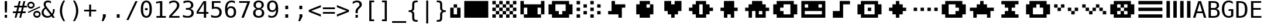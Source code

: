 SplineFontDB: 3.0
FontName: P8DejaVuOEM
FullName: PICO-8 DejaVu OEM
FamilyName: PICO-8 DejaVu OEM
Weight: Book
Copyright: Copyright (c) 2003 by Bitstream, Inc. All Rights Reserved.\nDejaVu changes are in public domain.\nPICO-8 glyphs are by Lexaloffle Games.
Version: 2.37
ItalicAngle: 0
UnderlinePosition: -85
UnderlineWidth: 90
Ascent: 1556
Descent: 492
InvalidEm: 0
LayerCount: 2
Layer: 0 1 "Back" 1
Layer: 1 1 "Fore" 0
FSType: 0
OS2Version: 0
OS2_WeightWidthSlopeOnly: 0
OS2_UseTypoMetrics: 0
CreationTime: 1469872272
ModificationTime: 1490140396
PfmFamily: 17
TTFWeight: 400
TTFWidth: 9
LineGap: 0
VLineGap: 0
Panose: 2 11 6 1 3 8 4 2 2 4
OS2TypoAscent: 1556
OS2TypoAOffset: 0
OS2TypoDescent: -492
OS2TypoDOffset: 0
OS2TypoLinegap: 410
OS2WinAscent: 1901
OS2WinAOffset: 0
OS2WinDescent: 483
OS2WinDOffset: 0
HheadAscent: 1901
HheadAOffset: 0
HheadDescent: -483
HheadDOffset: 0
OS2Vendor: 'PfEd'
Lookup: 6 0 0 "'ccmp' Glyph Composition/Decomposition lookup 0" { "'ccmp' Glyph Composition/Decomposition lookup 0"  } ['ccmp' ('DFLT' <> 'cyrl' <'SRB ' 'dflt' > 'grek' <'dflt' > 'latn' <'ISM ' 'KSM ' 'LSM ' 'MOL ' 'NSM ' 'ROM ' 'SKS ' 'SSM ' 'dflt' > ) ]
Lookup: 260 0 0 "'mark' Mark to Base in Basic" { "'mark' cedilla"  "'mark' above, below"  } ['mark' ('DFLT' <> 'cyrl' <'SRB ' 'dflt' > 'grek' <'dflt' > 'latn' <'ISM ' 'KSM ' 'LSM ' 'MOL ' 'NSM ' 'ROM ' 'SKS ' 'SSM ' 'dflt' > ) ]
Lookup: 257 0 0 "'mark' Zero-Width Marks in Basic" { "'mark' Zero-Width Marks lookup"  } ['mark' ('DFLT' <> 'cyrl' <'SRB ' 'dflt' > 'grek' <'dflt' > 'latn' <'ISM ' 'KSM ' 'LSM ' 'MOL ' 'NSM ' 'ROM ' 'SKS ' 'SSM ' 'dflt' > ) ]
MarkAttachClasses: 1
DEI: 91125
ChainSub2: class "'ccmp' Glyph Composition/Decomposition lookup 0" 4 1 4 3
  Class: 3 i j
  Class: 227 gravecomb acutecomb uni0302 tildecomb uni0304 uni0305 uni0306 uni0307 uni0308 hookabovecomb uni030A uni030B uni030C uni030D uni030E uni030F uni0310 uni0311 uni0312 uni0313 uni0314 uni0315 uni033D uni033E uni033F uni0343 uni0374
  Class: 244 uni0316 uni0317 uni0318 uni0319 uni031C uni031D uni031E uni031F uni0320 dotbelowcomb uni0324 uni0325 uni0326 uni0327 uni0328 uni0329 uni032A uni032B uni032C uni032D uni032E uni032F uni0330 uni0331 uni0332 uni0333 uni0339 uni033A uni033B uni033C
  FClass: 3 i j
  FClass: 227 gravecomb acutecomb uni0302 tildecomb uni0304 uni0305 uni0306 uni0307 uni0308 hookabovecomb uni030A uni030B uni030C uni030D uni030E uni030F uni0310 uni0311 uni0312 uni0313 uni0314 uni0315 uni033D uni033E uni033F uni0343 uni0374
  FClass: 244 uni0316 uni0317 uni0318 uni0319 uni031C uni031D uni031E uni031F uni0320 dotbelowcomb uni0324 uni0325 uni0326 uni0327 uni0328 uni0329 uni032A uni032B uni032C uni032D uni032E uni032F uni0330 uni0331 uni0332 uni0333 uni0339 uni033A uni033B uni033C
 1 0 1
  ClsList: 1
  BClsList:
  FClsList: 2
 0
 1 0 2
  ClsList: 1
  BClsList:
  FClsList: 3 2
 0
 1 0 3
  ClsList: 1
  BClsList:
  FClsList: 3 3 2
 0
  ClassNames: "0" "1" "2" "3"
  BClassNames: "0"
  FClassNames: "0" "1" "2" "3"
EndFPST
TtTable: prep
PUSHW_2
 640
 277
PUSHB_3
 148
 93
 5
NPUSHW
 28
 277
 150
 3
 277
 128
 4
 276
 254
 3
 275
 254
 3
 274
 18
 3
 273
 254
 3
 272
 254
 3
 271
 154
 3
 270
 254
 3
 269
PUSHB_3
 235
 71
 5
NPUSHW
 37
 269
 125
 3
 268
 37
 3
 267
 50
 3
 266
 150
 3
 265
 254
 3
 264
 14
 3
 263
 254
 3
 262
 37
 3
 261
 254
 3
 260
 14
 3
 259
 37
 3
 258
 254
 3
 257
NPUSHB
 89
 254
 3
 254
 254
 3
 253
 125
 3
 252
 254
 3
 251
 254
 3
 250
 50
 3
 249
 187
 3
 248
 125
 3
 247
 246
 140
 5
 247
 254
 3
 247
 192
 4
 246
 245
 89
 5
 246
 140
 3
 246
 128
 4
 245
 244
 38
 5
 245
 89
 3
 245
 64
 4
 244
 38
 3
 243
 242
 47
 5
 243
 250
 3
 242
 47
 3
 241
 254
 3
 240
 254
 3
 239
 50
 3
 238
 20
 3
 237
 150
 3
 236
 235
 71
 5
 236
 254
 3
 236
PUSHW_1
 -47
NPUSHB
 255
 4
 235
 71
 3
 234
 233
 100
 5
 234
 150
 3
 233
 100
 3
 232
 254
 3
 231
 230
 27
 5
 231
 254
 3
 230
 27
 3
 229
 254
 3
 228
 107
 3
 227
 254
 3
 226
 187
 3
 225
 224
 25
 5
 225
 250
 3
 224
 25
 3
 223
 150
 3
 222
 254
 3
 221
 254
 3
 220
 219
 21
 5
 220
 254
 3
 219
 21
 3
 218
 150
 3
 217
 216
 21
 5
 217
 254
 3
 216
 141
 11
 5
 216
 21
 3
 215
 125
 3
 214
 58
 3
 213
 141
 11
 5
 213
 58
 3
 212
 254
 3
 211
 210
 10
 5
 211
 254
 3
 210
 10
 3
 209
 254
 3
 208
 254
 3
 207
 138
 17
 5
 207
 28
 3
 206
 22
 3
 205
 254
 3
 204
 150
 3
 203
 139
 37
 5
 203
 254
 3
 202
 254
 3
 201
 125
 3
 200
 254
 3
 199
 254
 3
 198
 254
 3
 197
 154
 13
 5
 196
 254
 3
 195
 254
 3
 194
 254
 3
 193
 254
 3
 192
 141
 11
 5
 192
 20
 3
 191
 12
 3
 190
 189
 187
 5
 190
 254
 3
 189
 188
 93
 5
 189
 187
 3
 189
 128
 4
 188
 187
 37
 5
 188
 93
 3
 188
 64
 4
 187
 37
 3
 186
 254
 3
 185
 150
 3
 184
 143
 65
 5
 183
 254
 3
 182
 143
 65
 5
 182
 250
 3
 181
 154
 13
 5
 180
 254
 3
 179
 100
 3
 178
 100
 3
 177
 14
 3
 176
 18
 3
 175
 254
 3
 174
 254
NPUSHB
 253
 3
 173
 254
 3
 172
 254
 3
 171
 18
 3
 170
 254
 3
 169
 168
 14
 5
 169
 50
 3
 168
 14
 3
 167
 166
 17
 5
 167
 40
 3
 166
 17
 3
 165
 164
 45
 5
 165
 125
 3
 164
 45
 3
 163
 254
 3
 162
 254
 3
 161
 254
 3
 160
 159
 25
 5
 160
 100
 3
 159
 158
 16
 5
 159
 25
 3
 158
 16
 3
 157
 10
 3
 156
 254
 3
 155
 154
 13
 5
 155
 254
 3
 154
 13
 3
 153
 152
 46
 5
 153
 254
 3
 152
 46
 3
 151
 143
 65
 5
 151
 150
 3
 150
 149
 187
 5
 150
 254
 3
 149
 148
 93
 5
 149
 187
 3
 149
 128
 4
 148
 144
 37
 5
 148
 93
 3
 148
 64
 4
 147
 254
 3
 146
 254
 3
 145
 144
 37
 5
 145
 187
 3
 144
 37
 3
 143
 139
 37
 5
 143
 65
 3
 142
 141
 11
 5
 142
 20
 3
 141
 11
 3
 140
 139
 37
 5
 140
 100
 3
 139
 138
 17
 5
 139
 37
 3
 138
 17
 3
 137
 254
 3
 136
 254
 3
 135
 254
 3
 134
 133
 17
 5
 134
 254
 3
 133
 17
 3
 132
 254
 3
 131
 254
 3
 130
 17
 66
 5
 130
 83
 3
 129
 254
 3
 128
 120
 3
 127
 126
 125
 5
 127
 254
 3
 126
 125
 3
 125
 30
 3
 124
 254
 3
 123
 14
 3
 122
 254
 3
 119
 254
 3
 118
 254
 3
 117
 116
 12
 5
 117
 15
 3
 117
PUSHW_1
 256
NPUSHB
 218
 4
 116
 12
 3
 116
 192
 4
 115
 18
 3
 115
 64
 4
 114
 254
 3
 113
 254
 3
 112
 254
 3
 111
 110
 83
 5
 111
 150
 3
 110
 109
 40
 5
 110
 83
 3
 109
 40
 3
 108
 254
 3
 107
 50
 3
 106
 254
 3
 105
 50
 3
 104
 250
 3
 103
 187
 3
 102
 254
 3
 101
 254
 3
 100
 254
 3
 99
 98
 30
 5
 99
 254
 3
 98
 0
 16
 5
 98
 30
 3
 97
 254
 3
 96
 254
 3
 95
 254
 3
 94
 90
 11
 5
 94
 14
 3
 93
 100
 3
 92
 200
 3
 91
 90
 11
 5
 91
 20
 3
 90
 11
 3
 89
 254
 3
 88
 20
 3
 87
 254
 3
 86
 254
 3
 85
 27
 25
 5
 85
 50
 3
 84
 254
 3
 83
 254
 3
 82
 254
 3
 81
 125
 3
 80
 254
 3
 79
 20
 3
 78
 254
 3
 77
 1
 45
 5
 77
 254
 3
 76
 187
 3
 75
 40
 3
 74
 73
 24
 5
 74
 55
 3
 73
 67
 18
 5
 73
 24
 3
 72
 69
 24
 5
 72
 254
 3
 71
 67
 18
 5
 71
 100
 3
 70
 69
 24
 5
 70
 187
 3
 69
 24
 3
 68
 67
 18
 5
 68
 55
 3
 67
 66
 17
 5
 67
 18
 3
 67
PUSHW_1
 576
NPUSHB
 9
 4
 66
 65
 15
 5
 66
 17
 3
 66
PUSHW_1
 512
NPUSHB
 9
 4
 65
 64
 14
 5
 65
 15
 3
 65
PUSHW_1
 448
NPUSHB
 9
 4
 64
 63
 12
 5
 64
 14
 3
 64
PUSHW_1
 384
NPUSHB
 9
 4
 63
 12
 9
 5
 63
 12
 3
 63
PUSHW_1
 320
NPUSHB
 100
 4
 62
 254
 3
 61
 1
 45
 5
 61
 250
 3
 60
 254
 3
 59
 40
 3
 58
 254
 3
 57
 17
 66
 5
 57
 100
 3
 56
 49
 26
 5
 56
 75
 3
 55
 254
 3
 54
 45
 20
 5
 54
 254
 3
 53
 75
 3
 52
 48
 26
 5
 52
 75
 3
 51
 48
 26
 5
 51
 254
 3
 50
 17
 66
 5
 50
 254
 3
 49
 45
 20
 5
 49
 26
 3
 48
 26
 3
 47
 45
 20
 5
 47
 24
 3
 46
 9
 22
 5
 46
 187
 3
 45
 44
 19
 5
 45
 20
 3
 45
PUSHW_1
 640
NPUSHB
 9
 4
 44
 16
 17
 5
 44
 19
 3
 44
PUSHW_1
 576
NPUSHB
 150
 4
 43
 42
 37
 5
 43
 254
 3
 42
 9
 22
 5
 42
 37
 3
 41
 2
 58
 5
 41
 254
 3
 40
 254
 3
 39
 254
 3
 38
 15
 3
 37
 22
 66
 5
 37
 69
 3
 36
 15
 3
 35
 254
 3
 34
 15
 15
 5
 34
 254
 3
 33
 32
 45
 5
 33
 125
 3
 32
 45
 3
 31
 75
 3
 30
 17
 66
 5
 30
 254
 3
 29
 254
 3
 28
 27
 25
 5
 28
 254
 3
 27
 0
 16
 5
 27
 25
 3
 26
 254
 3
 25
 254
 3
 24
 254
 3
 23
 22
 66
 5
 23
 70
 3
 22
 21
 45
 5
 22
 66
 3
 21
 20
 16
 5
 21
 45
 3
 20
 16
 3
 19
 0
 16
 5
 19
 20
 3
 18
 17
 66
 5
 18
 254
 3
 17
 1
 45
 5
 17
 66
 3
 16
 15
 15
 5
 16
 17
 3
 16
PUSHW_1
 512
NPUSHB
 9
 4
 15
 14
 12
 5
 15
 15
 3
 15
PUSHW_1
 448
NPUSHB
 9
 4
 14
 13
 10
 5
 14
 12
 3
 14
PUSHW_1
 384
NPUSHB
 9
 4
 13
 12
 9
 5
 13
 10
 3
 13
PUSHW_1
 320
PUSHB_5
 4
 12
 9
 3
 12
PUSHW_1
 256
NPUSHB
 55
 4
 11
 254
 3
 10
 9
 22
 5
 10
 254
 3
 9
 22
 3
 8
 16
 3
 7
 254
 3
 6
 1
 45
 5
 6
 254
 3
 5
 20
 3
 3
 2
 58
 5
 3
 250
 3
 2
 1
 45
 5
 2
 58
 3
 1
 0
 16
 5
 1
 45
 3
 0
 16
 3
 1
PUSHW_1
 356
SCANCTRL
SCANTYPE
SVTCA[x-axis]
CALL
CALL
CALL
CALL
CALL
CALL
CALL
CALL
CALL
CALL
CALL
CALL
CALL
CALL
CALL
CALL
CALL
CALL
CALL
CALL
CALL
CALL
CALL
CALL
CALL
CALL
CALL
CALL
CALL
CALL
CALL
CALL
CALL
CALL
CALL
CALL
CALL
CALL
CALL
CALL
CALL
CALL
CALL
CALL
CALL
CALL
CALL
CALL
CALL
CALL
CALL
CALL
CALL
CALL
CALL
CALL
CALL
CALL
CALL
CALL
CALL
CALL
CALL
CALL
CALL
CALL
CALL
CALL
CALL
CALL
CALL
CALL
CALL
CALL
CALL
CALL
CALL
CALL
CALL
CALL
CALL
CALL
CALL
CALL
CALL
CALL
CALL
CALL
CALL
CALL
CALL
CALL
CALL
CALL
CALL
CALL
CALL
CALL
CALL
CALL
CALL
CALL
CALL
CALL
CALL
CALL
CALL
CALL
CALL
CALL
CALL
CALL
CALL
CALL
CALL
CALL
CALL
CALL
CALL
CALL
CALL
CALL
CALL
CALL
CALL
CALL
CALL
CALL
CALL
CALL
CALL
CALL
CALL
CALL
CALL
CALL
CALL
CALL
CALL
CALL
CALL
CALL
CALL
CALL
CALL
CALL
CALL
CALL
CALL
CALL
CALL
CALL
CALL
CALL
CALL
CALL
CALL
CALL
CALL
CALL
CALL
CALL
CALL
CALL
CALL
CALL
CALL
CALL
CALL
CALL
CALL
CALL
CALL
CALL
CALL
CALL
CALL
CALL
CALL
CALL
CALL
CALL
CALL
CALL
CALL
CALL
CALL
CALL
CALL
CALL
CALL
CALL
CALL
CALL
CALL
CALL
CALL
CALL
CALL
CALL
CALL
CALL
CALL
SVTCA[y-axis]
CALL
CALL
CALL
CALL
CALL
CALL
CALL
CALL
CALL
CALL
CALL
CALL
CALL
CALL
CALL
CALL
CALL
CALL
CALL
CALL
CALL
CALL
CALL
CALL
CALL
CALL
CALL
CALL
CALL
CALL
CALL
CALL
CALL
CALL
CALL
CALL
CALL
CALL
CALL
CALL
CALL
CALL
CALL
CALL
CALL
CALL
CALL
CALL
CALL
CALL
CALL
CALL
CALL
CALL
CALL
CALL
CALL
CALL
CALL
CALL
CALL
CALL
CALL
CALL
CALL
CALL
CALL
CALL
CALL
CALL
CALL
CALL
CALL
CALL
CALL
CALL
CALL
CALL
CALL
CALL
CALL
CALL
CALL
CALL
CALL
CALL
CALL
CALL
CALL
CALL
CALL
CALL
CALL
CALL
CALL
CALL
CALL
CALL
CALL
CALL
CALL
CALL
CALL
CALL
CALL
CALL
CALL
CALL
CALL
CALL
CALL
CALL
CALL
CALL
CALL
CALL
CALL
CALL
CALL
CALL
CALL
CALL
CALL
CALL
CALL
CALL
CALL
CALL
CALL
CALL
CALL
CALL
CALL
CALL
CALL
CALL
CALL
CALL
CALL
CALL
CALL
CALL
CALL
CALL
CALL
CALL
CALL
CALL
CALL
CALL
CALL
CALL
CALL
CALL
CALL
CALL
CALL
CALL
CALL
CALL
CALL
CALL
CALL
CALL
CALL
CALL
CALL
CALL
CALL
CALL
CALL
CALL
CALL
CALL
CALL
CALL
CALL
CALL
CALL
CALL
CALL
CALL
CALL
CALL
CALL
CALL
CALL
CALL
CALL
CALL
CALL
SCVTCI
EndTTInstrs
TtTable: fpgm
PUSHB_8
 7
 6
 5
 4
 3
 2
 1
 0
FDEF
DUP
SRP0
PUSHB_1
 2
CINDEX
MD[grid]
ABS
PUSHB_1
 64
LTEQ
IF
DUP
MDRP[min,grey]
EIF
POP
ENDF
FDEF
PUSHB_1
 2
CINDEX
MD[grid]
ABS
PUSHB_1
 64
LTEQ
IF
DUP
MDRP[min,grey]
EIF
POP
ENDF
FDEF
DUP
SRP0
SPVTL[orthog]
DUP
PUSHB_1
 0
LT
PUSHB_1
 13
JROF
DUP
PUSHW_1
 -1
LT
IF
SFVTCA[y-axis]
ELSE
SFVTCA[x-axis]
EIF
PUSHB_1
 5
JMPR
PUSHB_1
 3
CINDEX
SFVTL[parallel]
PUSHB_1
 4
CINDEX
SWAP
MIRP[black]
DUP
PUSHB_1
 0
LT
PUSHB_1
 13
JROF
DUP
PUSHW_1
 -1
LT
IF
SFVTCA[y-axis]
ELSE
SFVTCA[x-axis]
EIF
PUSHB_1
 5
JMPR
PUSHB_1
 3
CINDEX
SFVTL[parallel]
MIRP[black]
ENDF
FDEF
MPPEM
LT
IF
DUP
PUSHW_1
 279
RCVT
WCVTP
EIF
POP
ENDF
FDEF
PUSHB_1
 2
CINDEX
RCVT
ADD
WCVTP
ENDF
FDEF
MPPEM
GTEQ
IF
PUSHB_1
 2
CINDEX
PUSHB_1
 2
CINDEX
RCVT
WCVTP
EIF
POP
POP
ENDF
FDEF
RCVT
WCVTP
ENDF
FDEF
PUSHB_1
 2
CINDEX
PUSHB_1
 2
CINDEX
MD[grid]
PUSHB_1
 5
CINDEX
PUSHB_1
 5
CINDEX
MD[grid]
ADD
PUSHB_1
 32
MUL
ROUND[Grey]
DUP
ROLL
SRP0
ROLL
SWAP
MSIRP[no-rp0]
ROLL
SRP0
NEG
MSIRP[no-rp0]
ENDF
EndTTInstrs
ShortTable: cvt  280
  184
  203
  184
  203
  170
  401
  184
  102
  0
  184
  135
  639
  2
  2
  2
  2
  2
  184
  195
  203
  2
  203
  184
  184
  459
  393
  442
  203
  166
  252
  203
  131
  242
  266
  967
  311
  131
  190
  0
  88
  1057
  203
  143
  156
  2
  2
  143
  999
  117
  956
  211
  201
  219
  117
  999
  313
  954
  203
  467
  33
  479
  184
  137
  2
  2
  2
  2
  2
  958
  137
  195
  958
  123
  958
  856
  287
  365
  164
  430
  0
  123
  184
  367
  127
  635
  184
  594
  143
  205
  1233
  0
  205
  135
  135
  147
  164
  111
  205
  203
  184
  131
  401
  221
  180
  139
  244
  152
  745
  90
  180
  186
  197
  1057
  254
  14
  2
  2
  2
  469
  246
  127
  682
  573
  614
  139
  197
  143
  154
  154
  387
  213
  115
  1024
  266
  254
  225
  1493
  555
  164
  180
  156
  0
  98
  156
  1493
  1432
  135
  639
  1493
  1493
  1520
  164
  0
  29
  1720
  1556
  1827
  467
  184
  203
  166
  444
  305
  590
  211
  266
  123
  84
  860
  881
  987
  389
  1059
  1143
  1001
  143
  512
  864
  106
  207
  1493
  1556
  143
  1827
  143
  1638
  377
  1120
  1120
  1120
  1147
  0
  123
  631
  1120
  426
  233
  1556
  1890
  1016
  123
  545
  197
  156
  127
  635
  0
  180
  594
  1358
  1358
  1233
  102
  156
  156
  102
  156
  143
  102
  156
  143
  1552
  205
  1018
  131
  145
  766
  328
  1094
  831
  143
  123
  1100
  152
  162
  0
  39
  111
  0
  111
  821
  106
  111
  123
  1421
  1421
  1421
  1421
  170
  170
  45
  1421
  918
  635
  246
  127
  682
  307
  573
  156
  614
  395
  143
  758
  205
  111
  836
  55
  102
  29
  1518
  133
  436
  1556
  0
  1917
  115
  1493
  0
  5120
EndShort
ShortTable: maxp 16
  1
  0
  269
  77
  7
  70
  4
  2
  16
  153
  8
  0
  1367
  1819
  3
  1
EndShort
LangName: 1033 "" "" "" "" "" "Version 2.37" "" "" "DejaVu fonts team" "" "" "http://dejavu.sourceforge.net" "" "Fonts are (c) Bitstream (see below). DejaVu changes are in public domain.+AAoACgAA-Bitstream Vera Fonts Copyright+AAoA-------------------------------+AAoACgAA-Copyright (c) 2003 by Bitstream, Inc. All Rights Reserved. Bitstream Vera is a trademark of Bitstream, Inc.+AAoACgAA-Permission is hereby granted, free of charge, to any person obtaining a copy of the fonts accompanying this license (+ACIA-Fonts+ACIA) and associated documentation files (the +ACIA-Font Software+ACIA), to reproduce and distribute the Font Software, including without limitation the rights to use, copy, merge, publish, distribute, and/or sell copies of the Font Software, and to permit persons to whom the Font Software is furnished to do so, subject to the following conditions:+AAoACgAA-The above copyright and trademark notices and this permission notice shall be included in all copies of one or more of the Font Software typefaces.+AAoACgAA-The Font Software may be modified, altered, or added to, and in particular the designs of glyphs or characters in the Fonts may be modified and additional glyphs or  or characters may be added to the Fonts, only if the fonts are renamed to names not containing either the words +ACIA-Bitstream+ACIA or the word +ACIA-Vera+ACIA.+AAoACgAA-This License becomes null and void to the extent applicable to Fonts or Font Software that has been modified and is distributed under the +ACIA-Bitstream Vera+ACIA names.+AAoACgAA-The Font Software may be sold as part of a larger software package but no copy of one or more of the Font Software typefaces may be sold by itself.+AAoACgAA-THE FONT SOFTWARE IS PROVIDED +ACIA-AS IS+ACIA, WITHOUT WARRANTY OF ANY KIND, EXPRESS OR IMPLIED, INCLUDING BUT NOT LIMITED TO ANY WARRANTIES OF MERCHANTABILITY, FITNESS FOR A PARTICULAR PURPOSE AND NONINFRINGEMENT OF COPYRIGHT, PATENT, TRADEMARK, OR OTHER RIGHT. IN NO EVENT SHALL BITSTREAM OR THE GNOME FOUNDATION BE LIABLE FOR ANY CLAIM, DAMAGES OR OTHER LIABILITY, INCLUDING ANY GENERAL, SPECIAL, INDIRECT, INCIDENTAL, OR CONSEQUENTIAL DAMAGES, WHETHER IN AN ACTION OF CONTRACT, TORT OR OTHERWISE, ARISING FROM, OUT OF THE USE OR INABILITY TO USE THE FONT SOFTWARE OR FROM OTHER DEALINGS IN THE FONT SOFTWARE.+AAoACgAA-Except as contained in this notice, the names of Gnome, the Gnome Foundation, and Bitstream Inc., shall not be used in advertising or otherwise to promote the sale, use or other dealings in this Font Software without prior written authorization from the Gnome Foundation or Bitstream Inc., respectively. For further information, contact: fonts at gnome dot org. +AAoA" "http://dejavu.sourceforge.net/wiki/index.php/License"
Encoding: Symbol
UnicodeInterp: none
NameList: AGL without afii
DisplaySize: -36
AntiAlias: 1
FitToEm: 1
WinInfo: 96 16 10
BeginPrivate: 0
EndPrivate
GridOrder2: 1
Grid
172 1500 m 21,0,-1
 2272 1500 l 13,1,-1
 2272 0 l 5,2,-1
 172 0 l 5,3,-1
 172 1500 l 21,0,-1
1972 1500 m 21,4,-1
 1972 1200 l 5,0,0
 1972 900 l 5,0,0
 1972 600 l 5,0,0
 1972 300 l 5,0,0
 1972 0 l 1037
1672 1500 m 21,6,-1
 1672 1200 l 5,0,0
 1672 900 l 5,0,0
 1672 600 l 5,0,0
 1672 300 l 5,0,0
 1672 0 l 1037
1372 1500 m 21,8,-1
 1372 1200 l 5,0,0
 1372 900 l 5,0,0
 1372 600 l 5,0,0
 1372 300 l 5,0,0
 1372 0 l 1037
1072 1500 m 21,10,-1
 1072 1200 l 5,0,0
 1072 900 l 5,0,0
 1072 600 l 5,0,0
 1072 300 l 5,0,0
 1072 0 l 1037
772 1500 m 21,12,-1
 772 1200 l 5,0,0
 772 900 l 5,0,0
 772 600 l 5,0,0
 772 300 l 5,0,0
 772 0 l 1037
472 1500 m 21,14,-1
 472 1200 l 5,0,0
 472 900 l 5,0,0
 472 600 l 5,0,0
 472 300 l 5,0,0
 472 0 l 1037
172 300 m 5,16,-1
 2272 300 l 1029
172 600 m 5,18,-1
 2272 600 l 1029
172 900 m 5,20,-1
 2272 900 l 1029
172 1200 m 5,22,-1
 2272 1200 l 1029
1 740 m 25,0,-1
 -139 880 l 1,0,0
 1 740 l 25,0,-1
-139 1034 m 25,0,0
 1 894 l 1,1,-1
 -139 1034 l 25,0,0
1 1510 m 9,0,-1
 -139 1650 l 1025,0,0
1 1202 m 9,1,-1
 -139 1342 l 1025,0,0
1 1818 m 9,1,-1
 -139 1958 l 1025,0,0
1 1048 m 9,1,-1
 -139 1188 l 1025,0,0
1 1664 m 9,1,-1
 -139 1804 l 1025,0,0
1 1356 m 9,1,-1
 -139 1496 l 1025,0,0
-139 -352 m 9,0,0
 1 -492 l 1,1,-1
 141 -632 l 1025
-139 -198 m 25,0,0
 1 -338 l 1,1,-1
 -139 -198 l 25,0,0
1 278 m 9,0,-1
 -139 418 l 1025,0,0
1 -30 m 9,1,-1
 -139 110 l 1025,0,0
1 586 m 9,1,-1
 -139 726 l 1025,0,0
1 -184 m 9,1,-1
 -139 -44 l 1025,0,0
1 432 m 9,1,-1
 -139 572 l 1025,0,0
1 124 m 9,1,-1
 -139 264 l 1025,0,0
1232 -409 m 25,0,0
 1372 -549 l 1,1,-1
 1232 -409 l 25,0,0
1372 67 m 9,0,-1
 1232 207 l 1025,0,0
1372 -241 m 9,1,-1
 1232 -101 l 1025,0,0
1372 375 m 9,1,-1
 1232 515 l 1025,0,0
1372 -395 m 9,1,-1
 1232 -255 l 1025,0,0
1372 221 m 9,1,-1
 1232 361 l 1025,0,0
1372 -87 m 9,1,-1
 1232 53 l 1025,0,0
1232 669 m 25,0,0
 1372 529 l 1,1,-1
 1232 669 l 25,0,0
1232 823 m 25,0,0
 1372 683 l 1,1,-1
 1232 823 l 25,0,0
1372 1299 m 9,0,-1
 1232 1439 l 1025,0,0
1372 991 m 9,1,-1
 1232 1131 l 1025,0,0
1372 1607 m 9,1,-1
 1232 1747 l 1025,0,0
1372 837 m 9,1,-1
 1232 977 l 1025,0,0
1372 1453 m 9,1,-1
 1232 1593 l 1025,0,0
1372 1145 m 9,1,-1
 1232 1285 l 1025,0,0
1372 1761 m 9,1,-1
 1232 1901 l 1,0,0
 1092 2041 l 1025,0,0
1373 -632 m 9,1,-1
 1233 -492 l 1025,0,0
1079 -492 m 25,0,0
 1219 -632 l 1,1,-1
 1079 -492 l 25,0,0
603 -632 m 9,0,-1
 463 -492 l 1025,0,0
911 -632 m 9,1,-1
 771 -492 l 1025,0,0
295 -632 m 9,1,-1
 155 -492 l 1025,0,0
1065 -632 m 9,1,-1
 925 -492 l 1025,0,0
449 -632 m 9,1,-1
 309 -492 l 1025,0,0
757 -632 m 9,1,-1
 617 -492 l 1025,0,0
1386 1901 m 9,1,-1
 1246 2041 l 1025,0,0
938 2041 m 25,0,0
 1078 1901 l 1,1,-1
 938 2041 l 25,0,0
462 1901 m 9,0,-1
 322 2041 l 1025,0,0
770 1901 m 9,1,-1
 630 2041 l 1025,0,0
154 1901 m 9,1,-1
 14 2041 l 1025,0,0
924 1901 m 9,1,-1
 784 2041 l 1025,0,0
308 1901 m 9,1,-1
 168 2041 l 1025,0,0
616 1901 m 9,1,-1
 476 2041 l 1025,0,0
0 1901 m 9,1,-1
 -140 2041 l 1025,0,0
-140 2041 m 1,1,-1
 1373 2041 l 1,2,-1
 1373 -632 l 1,3,-1
 -140 -632 l 1,4,-1
 -140 2041 l 1,1,-1
0 1901 m 1,5,-1
 1233 1901 l 1,6,-1
 1233 -492 l 1,7,-1
 0 -492 l 1,8,-1
 0 1901 l 1,5,-1
EndSplineSet
TeXData: 1 0 0 631296 315648 210432 572416 -1048576 210432 783286 444596 497025 792723 393216 433062 380633 303038 157286 324010 404750 52429 2506097 1059062 262144
AnchorClass2: "cedilla" "'mark' cedilla" "lao-below"""  "lao-above"""  "above" "'mark' above, below" "below" "'mark' above, below" "rtl-above"""  "Ligature rtl-above"""  "rtl-below"""  "Ligature rtl-below"""  "rtl-above-mark"""  "rtl-below-mark""" 
BeginChars: 256 123

StartChar: space
Encoding: 32 32 0
Width: 1233
Flags: W
LayerCount: 2
Fore
Validated: 1
EndChar

StartChar: exclam
Encoding: 33 33 1
Width: 1233
Flags: W
TtInstrs:
NPUSHB
 15
 3
 135
 6
 134
 0
 136
 8
 4
 3
 7
 1
 3
 6
 0
 10
SRP0
MDRP[rp0,rnd,grey]
ALIGNRP
MIRP[min,rnd,grey]
SHP[rp2]
IP
IP
IUP[x]
SVTCA[y-axis]
MDAP[rnd]
MIRP[rnd,grey]
MIRP[rp0,min,rnd,grey]
MIRP[min,rnd,grey]
IUP[y]
EndTTInstrs
LayerCount: 2
Fore
SplineSet
516 1493 m 1,0,-1
 719 1493 l 1,1,-1
 719 838 l 1,2,-1
 698 481 l 1,3,-1
 537 481 l 1,4,-1
 516 838 l 1,5,-1
 516 1493 l 1,0,-1
516 254 m 1,6,-1
 719 254 l 1,7,-1
 719 0 l 1,8,-1
 516 0 l 1,9,-1
 516 254 l 1,6,-1
EndSplineSet
Validated: 1
EndChar

StartChar: universal
Encoding: 34 8704 2
Width: 1233
Flags: W
TtInstrs:
NPUSHB
 14
 5
 1
 137
 4
 0
 136
 8
 0
 4
 2
 6
 4
 4
 8
SRP0
MDRP[rp0,rnd,grey]
MIRP[min,rnd,grey]
MDRP[rp0,min,rnd,grey]
MIRP[min,rnd,grey]
IUP[x]
SVTCA[y-axis]
SRP0
MIRP[rp0,rnd,grey]
ALIGNRP
MIRP[min,rnd,grey]
SHP[rp2]
IUP[y]
EndTTInstrs
LayerCount: 2
Fore
SplineSet
895 1493 m 1,0,-1
 895 938 l 1,1,-1
 721 938 l 1,2,-1
 721 1493 l 1,3,-1
 895 1493 l 1,0,-1
512 1493 m 1,4,-1
 512 938 l 1,5,-1
 338 938 l 1,6,-1
 338 1493 l 1,7,-1
 512 1493 l 1,4,-1
EndSplineSet
Validated: 1
EndChar

StartChar: numbersign
Encoding: 35 35 3
Width: 1233
Flags: W
TtInstrs:
NPUSHB
 48
 28
 23
 7
 140
 3
 0
 25
 5
 1
 30
 21
 9
 140
 19
 15
 11
 17
 13
 31
 30
 29
 28
 27
 26
 24
 23
 22
 19
 18
 17
 16
 15
 14
 13
 12
 10
 9
 8
 5
 4
 3
 2
 1
 0
 26
 6
 20
 32
SRP0
MDRP[rp0,rnd,grey]
MDRP[min,rnd,grey]
SLOOP
IP
IUP[x]
SVTCA[y-axis]
MDAP[rnd]
ALIGNRP
MDRP[rp0,rnd,grey]
ALIGNRP
ALIGNRP
MIRP[rp0,min,rnd,grey]
ALIGNRP
ALIGNRP
MDRP[rp0,rnd,grey]
ALIGNRP
ALIGNRP
MDRP[rnd,grey]
SHP[rp2]
MIRP[min,rnd,grey]
SHP[rp2]
SHP[rp2]
IUP[y]
EndTTInstrs
LayerCount: 2
Fore
SplineSet
684 1470 m 1,0,-1
 580 1055 l 1,1,-1
 825 1055 l 1,2,-1
 930 1470 l 1,3,-1
 1090 1470 l 1,4,-1
 985 1055 l 1,5,-1
 1229 1055 l 1,6,-1
 1229 901 l 1,7,-1
 948 901 l 1,8,-1
 864 567 l 1,9,-1
 1114 567 l 1,10,-1
 1114 414 l 1,11,-1
 825 414 l 1,12,-1
 721 0 l 1,13,-1
 561 0 l 1,14,-1
 666 414 l 1,15,-1
 420 414 l 1,16,-1
 315 0 l 1,17,-1
 156 0 l 1,18,-1
 260 414 l 1,19,-1
 2 414 l 1,20,-1
 2 567 l 1,21,-1
 299 567 l 1,22,-1
 383 901 l 1,23,-1
 117 901 l 1,24,-1
 117 1055 l 1,25,-1
 420 1055 l 1,26,-1
 524 1470 l 1,27,-1
 684 1470 l 1,0,-1
788 901 m 1,28,-1
 543 901 l 1,29,-1
 459 567 l 1,30,-1
 705 567 l 1,31,-1
 788 901 l 1,28,-1
EndSplineSet
Validated: 1
EndChar

StartChar: existential
Encoding: 36 8707 4
Width: 1233
Flags: W
TtInstrs:
NPUSHB
 57
 8
 40
 36
 0
 7
 41
 24
 4
 37
 20
 47
 16
 23
 19
 1
 37
 139
 36
 142
 31
 40
 143
 30
 20
 139
 19
 142
 1
 143
 14
 33
 30
 16
 4
 6
 36
 8
 44
 5
 0
 11
 6
 27
 19
 5
 40
 32
 14
 3
 0
 7
 30
 23
 15
 3
 7
 48
SRP0
MDRP[rp0,rnd,grey]
SLOOP
ALIGNRP
MIRP[min,rnd,grey]
SLOOP
SHP[rp2]
MIRP[rp0,min,rnd,grey]
ALIGNRP
MIRP[min,rnd,grey]
SRP0
MIRP[rp0,min,rnd,grey]
MIRP[rnd,grey]
MIRP[min,rnd,white]
IUP[x]
SVTCA[y-axis]
MDAP[rnd]
MDRP[rnd,white]
SHP[rp2]
MDRP[rnd,grey]
MIRP[min,rnd,white]
MIRP[rp0,rnd,white]
MIRP[min,rnd,white]
SRP0
MIRP[min,rnd,white]
MDRP[rnd,white]
MIRP[rp0,rnd,white]
MIRP[min,rnd,white]
SRP1
SRP2
IP
SRP1
IP
SRP1
SRP2
SLOOP
IP
SRP1
SRP2
IP
IUP[y]
EndTTInstrs
LayerCount: 2
Fore
SplineSet
692 580 m 1,0,-1
 692 146 l 1,1,2
 802 149 802 149 864 207 c 128,-1,3
 926 265 926 265 926 365 c 0,4,5
 926 458 926 458 870 509.5 c 128,-1,6
 814 561 814 561 692 580 c 1,0,-1
592 770 m 1,7,-1
 592 1183 l 1,8,9
 488 1179 488 1179 429.5 1123 c 128,-1,10
 371 1067 371 1067 371 973 c 0,11,12
 371 887 371 887 425.5 837 c 128,-1,13
 480 787 480 787 592 770 c 1,7,-1
692 -301 m 1,14,-1
 592 -301 l 1,15,-1
 591 0 l 1,16,17
 489 5 489 5 388.5 28 c 128,-1,18
 288 51 288 51 190 92 c 1,19,-1
 190 272 l 1,20,21
 290 210 290 210 391.5 177 c 128,-1,22
 493 144 493 144 592 142 c 1,23,-1
 592 600 l 1,24,25
 392 631 392 631 291 722 c 128,-1,26
 190 813 190 813 190 963 c 0,27,28
 190 1120 190 1120 295.5 1213.5 c 128,-1,29
 401 1307 401 1307 592 1321 c 1,30,-1
 592 1556 l 1,31,-1
 692 1556 l 1,32,-1
 693 1321 l 1,33,34
 772 1316 772 1316 853 1301 c 128,-1,35
 934 1286 934 1286 1018 1260 c 1,36,-1
 1018 1087 l 1,37,38
 933 1130 933 1130 852.5 1153.5 c 128,-1,39
 772 1177 772 1177 692 1181 c 1,40,-1
 692 750 l 1,41,42
 898 719 898 719 1006 622 c 128,-1,43
 1114 525 1114 525 1114 371 c 256,44,45
 1114 217 1114 217 997.5 114 c 128,-1,46
 881 11 881 11 693 2 c 1,47,-1
 692 -301 l 1,14,-1
EndSplineSet
Validated: 1
EndChar

StartChar: percent
Encoding: 37 37 5
Width: 1233
Flags: W
TtInstrs:
NPUSHB
 47
 30
 55
 29
 40
 34
 28
 15
 27
 3
 9
 146
 15
 34
 146
 55
 147
 40
 146
 46
 145
 15
 147
 3
 146
 24
 28
 27
 43
 31
 30
 29
 6
 10
 21
 11
 0
 10
 12
 37
 10
 52
 11
 31
 10
 43
 12
 58
SRP0
MDRP[rnd,grey]
MDRP[rp0,rnd,grey]
MIRP[min,rnd,grey]
MIRP[rp0,min,rnd,grey]
MIRP[min,rnd,grey]
SRP0
MIRP[min,rnd,white]
MIRP[rp0,min,rnd,white]
MIRP[min,rnd,white]
IP
IP
SRP1
SRP2
IP
IP
IUP[x]
SVTCA[y-axis]
MDAP[rnd]
MIRP[min,rnd,white]
MIRP[min,rnd,white]
MIRP[rp0,rnd,white]
MIRP[min,rnd,white]
MIRP[rp0,min,rnd,white]
MIRP[min,rnd,white]
SRP0
MIRP[min,rnd,white]
SRP1
IP
SRP1
IP
SRP1
SRP2
IP
SRP2
IP
IUP[y]
EndTTInstrs
LayerCount: 2
Fore
SplineSet
696 319 m 0,0,1
 696 241 696 241 748.5 188 c 128,-1,2
 801 135 801 135 879 135 c 0,3,4
 956 135 956 135 1009.5 188.5 c 128,-1,5
 1063 242 1063 242 1063 319 c 256,6,7
 1063 396 1063 396 1009 450 c 128,-1,8
 955 504 955 504 879 504 c 0,9,10
 801 504 801 504 748.5 451 c 128,-1,11
 696 398 696 398 696 319 c 0,0,1
561 319 m 0,12,13
 561 454 561 454 653 546.5 c 128,-1,14
 745 639 745 639 879 639 c 0,15,16
 943 639 943 639 1000.5 615 c 128,-1,17
 1058 591 1058 591 1104 545 c 0,18,19
 1150 498 1150 498 1175 440 c 128,-1,20
 1200 382 1200 382 1200 319 c 0,21,22
 1200 186 1200 186 1107 93 c 128,-1,23
 1014 0 1014 0 879 0 c 0,24,25
 743 0 743 0 652 91.5 c 128,-1,26
 561 183 561 183 561 319 c 0,12,13
121 465 m 1,27,-1
 86 561 l 1,28,-1
 1128 979 l 1,29,-1
 1169 883 l 1,30,-1
 121 465 l 1,27,-1
168 1112 m 0,31,32
 168 1033 168 1033 220.5 980.5 c 128,-1,33
 273 928 273 928 352 928 c 0,34,35
 429 928 429 928 483 981.5 c 128,-1,36
 537 1035 537 1035 537 1112 c 256,37,38
 537 1189 537 1189 483 1242.5 c 128,-1,39
 429 1296 429 1296 352 1296 c 256,40,41
 275 1296 275 1296 221.5 1243 c 128,-1,42
 168 1190 168 1190 168 1112 c 0,31,32
33 1112 m 256,43,44
 33 1247 33 1247 125 1339.5 c 128,-1,45
 217 1432 217 1432 352 1432 c 0,46,47
 416 1432 416 1432 474.5 1408 c 128,-1,48
 533 1384 533 1384 578 1339 c 256,49,50
 623 1294 623 1294 647.5 1235.5 c 128,-1,51
 672 1177 672 1177 672 1112 c 0,52,53
 672 978 672 978 579 885.5 c 128,-1,54
 486 793 486 793 352 793 c 0,55,56
 217 793 217 793 125 885 c 128,-1,57
 33 977 33 977 33 1112 c 256,43,44
EndSplineSet
Validated: 1
EndChar

StartChar: ampersand
Encoding: 38 38 6
Width: 1233
Flags: W
TtInstrs:
NPUSHB
 98
 17
 16
 2
 18
 15
 23
 12
 13
 12
 14
 23
 13
 13
 12
 45
 44
 2
 46
 43
 23
 0
 1
 0
 50
 51
 52
 53
 54
 5
 49
 55
 23
 1
 1
 0
 66
 55
 12
 9
 6
 1
 5
 7
 15
 49
 13
 24
 0
 43
 3
 34
 7
 49
 151
 18
 34
 33
 37
 151
 30
 150
 18
 153
 7
 13
 0
 40
 1
 7
 6
 3
 33
 12
 8
 4
 55
 43
 33
 24
 40
 27
 15
 33
 4
 19
 8
 40
 18
 33
 27
 8
 13
 16
 27
 46
 18
 21
 56
SRP0
MDRP[rp0,min,rnd,grey]
MIRP[min,rnd,grey]
MDRP[rnd,grey]
MIRP[rp0,min,rnd,grey]
MDRP[rnd,grey]
SRP0
MDRP[rnd,white]
MIRP[min,rnd,white]
SRP0
MIRP[min,rnd,white]
SRP1
IP
SRP1
SRP2
IP
SRP1
IP
IP
SRP1
SRP2
IP
SRP2
SLOOP
IP
SRP1
IP
IUP[x]
SVTCA[y-axis]
MDAP[rnd]
MDRP[rnd,white]
MIRP[rnd,grey]
MIRP[rp0,rnd,white]
MIRP[min,rnd,white]
MDRP[rp0,rnd,white]
MDRP[min,rnd,white]
SRP0
MIRP[min,rnd,white]
SRP1
SRP2
SLOOP
IP
SRP1
SRP2
IP
SRP1
SLOOP
IP
IUP[y]
MPPEM
GTEQ
IF
SPVTL[orthog]
SRP0
SFVTPV
MIRP[min,rnd,black]
SRP1
SLOOP
IP
SPVTL[orthog]
SRP0
SFVTPV
MIRP[min,rnd,black]
SRP1
SLOOP
IP
SPVTL[orthog]
SRP0
SFVTCA[x-axis]
MIRP[min,rnd,black]
SPVTL[orthog]
SRP0
SFVTCA[x-axis]
MIRP[min,rnd,black]
SRP1
SLOOP
IP
EIF
CLEAR
EndTTInstrs
LayerCount: 2
Fore
SplineSet
547 907 m 2,0,-1
 963 348 l 1,1,2
 1002 397 1002 397 1021 472 c 128,-1,3
 1040 547 1040 547 1040 651 c 0,4,5
 1040 683 1040 683 1037 753 c 1,6,-1
 1036 760 l 1,7,-1
 1200 760 l 1,8,-1
 1200 721 l 2,9,10
 1200 560 1200 560 1163 438.5 c 128,-1,11
 1126 317 1126 317 1051 229 c 1,12,-1
 1221 0 l 1,13,-1
 1008 0 l 1,14,-1
 930 109 l 1,15,16
 847 39 847 39 754 5 c 128,-1,17
 661 -29 661 -29 555 -29 c 0,18,19
 339 -29 339 -29 198 105.5 c 128,-1,20
 57 240 57 240 57 444 c 0,21,22
 57 581 57 581 126 698 c 128,-1,23
 195 815 195 815 334 915 c 1,24,25
 284 987 284 987 260 1056 c 128,-1,26
 236 1125 236 1125 236 1196 c 0,27,28
 236 1346 236 1346 335.5 1433 c 128,-1,29
 435 1520 435 1520 608 1520 c 0,30,31
 673 1520 673 1520 738.5 1508 c 128,-1,32
 804 1496 804 1496 874 1473 c 1,33,-1
 874 1290 l 1,34,35
 815 1329 815 1329 752.5 1347.5 c 128,-1,36
 690 1366 690 1366 621 1366 c 0,37,38
 524 1366 524 1366 468 1320.5 c 128,-1,39
 412 1275 412 1275 412 1198 c 0,40,41
 412 1139 412 1139 441 1074.5 c 128,-1,42
 470 1010 470 1010 547 907 c 2,0,-1
416 803 m 1,43,44
 324 730 324 730 278.5 648.5 c 128,-1,45
 233 567 233 567 233 475 c 0,46,47
 233 324 233 324 333 224.5 c 128,-1,48
 433 125 433 125 588 125 c 0,49,50
 630 125 630 125 676 137 c 128,-1,51
 722 149 722 149 766 172 c 0,52,53
 793 187 793 187 810.5 198.5 c 128,-1,54
 828 210 828 210 844 223 c 1,55,-1
 416 803 l 1,43,44
EndSplineSet
Validated: 1
EndChar

StartChar: uni220D
Encoding: 39 8717 7
Width: 1233
Flags: W
TtInstrs:
PUSHB_8
 1
 0
 136
 4
 0
 4
 2
 4
SRP0
MDRP[rp0,rnd,grey]
MIRP[min,rnd,grey]
IUP[x]
SVTCA[y-axis]
SRP0
MIRP[rp0,rnd,grey]
MDRP[rnd,grey]
IUP[y]
EndTTInstrs
LayerCount: 2
Fore
SplineSet
702 1493 m 1,0,-1
 702 938 l 1,1,-1
 528 938 l 1,2,-1
 528 1493 l 1,3,-1
 702 1493 l 1,0,-1
EndSplineSet
Validated: 1
EndChar

StartChar: parenleft
Encoding: 40 40 8
Width: 1233
Flags: W
TtInstrs:
NPUSHB
 15
 6
 156
 0
 155
 14
 13
 7
 0
 3
 18
 6
 0
 24
 10
 14
SRP0
MDRP[rp0,rnd,grey]
MIRP[min,rnd,grey]
SHP[rp2]
MIRP[min,rnd,grey]
SRP1
IP
IP
IUP[x]
SVTCA[y-axis]
SRP0
MIRP[rp0,min,rnd,grey]
MIRP[min,rnd,grey]
IUP[y]
EndTTInstrs
LayerCount: 2
Fore
SplineSet
885 1554 m 1,0,1
 752 1326 752 1326 686.5 1099.5 c 128,-1,2
 621 873 621 873 621 643 c 0,3,4
 621 414 621 414 686.5 187 c 128,-1,5
 752 -40 752 -40 885 -270 c 1,6,-1
 725 -270 l 1,7,8
 574 -32 574 -32 500 193.5 c 128,-1,9
 426 419 426 419 426 643 c 0,10,11
 426 866 426 866 500 1092 c 128,-1,12
 574 1318 574 1318 725 1554 c 1,13,-1
 885 1554 l 1,0,1
EndSplineSet
Validated: 1
EndChar

StartChar: parenright
Encoding: 41 41 9
Width: 1233
Flags: W
TtInstrs:
NPUSHB
 15
 7
 156
 0
 155
 14
 7
 1
 11
 8
 0
 24
 4
 18
 11
 14
SRP0
MDRP[rp0,rnd,grey]
MIRP[rp0,min,rnd,grey]
MIRP[min,rnd,grey]
SHP[rp2]
SRP1
IP
IP
IUP[x]
SVTCA[y-axis]
SRP0
MIRP[rp0,min,rnd,grey]
MIRP[min,rnd,grey]
IUP[y]
EndTTInstrs
LayerCount: 2
Fore
SplineSet
348 1554 m 1,0,-1
 508 1554 l 1,1,2
 659 1318 659 1318 733 1092 c 128,-1,3
 807 866 807 866 807 643 c 0,4,5
 807 418 807 418 733 192 c 128,-1,6
 659 -34 659 -34 508 -270 c 1,7,-1
 348 -270 l 1,8,9
 481 -38 481 -38 546.5 189 c 128,-1,10
 612 416 612 416 612 643 c 0,11,12
 612 871 612 871 546.5 1098 c 128,-1,13
 481 1325 481 1325 348 1554 c 1,0,-1
EndSplineSet
Validated: 1
EndChar

StartChar: asteriskmath
Encoding: 42 8727 10
Width: 1233
Flags: W
TtInstrs:
NPUSHB
 44
 16
 13
 11
 0
 4
 12
 9
 7
 4
 2
 4
 8
 3
 157
 5
 17
 12
 157
 10
 1
 14
 150
 18
 8
 12
 10
 3
 9
 6
 17
 3
 1
 3
 2
 0
 25
 15
 4
 11
 9
 25
 13
 6
 18
SRP0
MDRP[rp0,rnd,grey]
ALIGNRP
MIRP[min,rnd,grey]
SHP[rp2]
MDRP[rp0,min,rnd,grey]
ALIGNRP
MIRP[min,rnd,grey]
SHP[rp2]
SLOOP
IP
SRP1
SRP2
SLOOP
IP
IUP[x]
SVTCA[y-axis]
SRP0
MIRP[rp0,rnd,grey]
MDRP[rp0,rnd,grey]
ALIGNRP
MIRP[min,rnd,grey]
SHP[rp2]
MDRP[rnd,grey]
MIRP[min,rnd,grey]
SHP[rp2]
SLOOP
IP
SRP2
SLOOP
IP
IUP[y]
EndTTInstrs
LayerCount: 2
Fore
SplineSet
1067 1247 m 1,0,-1
 709 1053 l 1,1,-1
 1067 858 l 1,2,-1
 1010 760 l 1,3,-1
 674 963 l 1,4,-1
 674 586 l 1,5,-1
 559 586 l 1,6,-1
 559 963 l 1,7,-1
 223 760 l 1,8,-1
 166 858 l 1,9,-1
 524 1053 l 1,10,-1
 166 1247 l 1,11,-1
 223 1346 l 1,12,-1
 559 1143 l 1,13,-1
 559 1520 l 1,14,-1
 674 1520 l 1,15,-1
 674 1143 l 1,16,-1
 1010 1346 l 1,17,-1
 1067 1247 l 1,0,-1
EndSplineSet
Validated: 1
EndChar

StartChar: plus
Encoding: 43 43 11
Width: 1233
Flags: W
TtInstrs:
NPUSHB
 20
 0
 161
 9
 1
 160
 5
 161
 7
 3
 12
 2
 26
 4
 0
 28
 8
 26
 10
 6
 12
SRP0
MDRP[rp0,rnd,grey]
ALIGNRP
MIRP[min,rnd,grey]
MIRP[rp0,min,rnd,grey]
ALIGNRP
MIRP[min,rnd,grey]
IUP[x]
SVTCA[y-axis]
SRP0
MDRP[rp0,rnd,grey]
ALIGNRP
MIRP[min,rnd,grey]
MIRP[rp0,min,rnd,grey]
ALIGNRP
MIRP[min,rnd,grey]
IUP[y]
EndTTInstrs
LayerCount: 2
Fore
SplineSet
700 1171 m 1,0,-1
 700 727 l 1,1,-1
 1145 727 l 1,2,-1
 1145 557 l 1,3,-1
 700 557 l 1,4,-1
 700 113 l 1,5,-1
 532 113 l 1,6,-1
 532 557 l 1,7,-1
 88 557 l 1,8,-1
 88 727 l 1,9,-1
 532 727 l 1,10,-1
 532 1171 l 1,11,-1
 700 1171 l 1,0,-1
EndSplineSet
Validated: 1
EndChar

StartChar: comma
Encoding: 44 44 12
Width: 1233
Flags: W
TtInstrs:
NPUSHB
 11
 3
 163
 0
 162
 6
 3
 4
 1
 29
 0
 6
SRP0
MDRP[rp0,rnd,grey]
MIRP[min,rnd,grey]
MDRP[rp0,rnd,grey]
MDRP[min,rnd,grey]
IUP[x]
SVTCA[y-axis]
SRP0
MIRP[rp0,min,rnd,grey]
MIRP[min,rnd,grey]
IUP[y]
EndTTInstrs
LayerCount: 2
Fore
SplineSet
502 303 m 1,0,-1
 754 303 l 1,1,-1
 754 96 l 1,2,-1
 557 -287 l 1,3,-1
 403 -287 l 1,4,-1
 502 96 l 1,5,-1
 502 303 l 1,0,-1
EndSplineSet
Validated: 1
EndChar

StartChar: minus
Encoding: 45 8722 13
Width: 1233
Flags: W
TtInstrs:
PUSHB_7
 0
 160
 2
 4
 1
 0
 4
SRP0
MDRP[rp0,rnd,grey]
MDRP[rnd,grey]
IUP[x]
SVTCA[y-axis]
SRP0
MDRP[rp0,rnd,grey]
MIRP[min,rnd,grey]
IUP[y]
EndTTInstrs
LayerCount: 2
Fore
SplineSet
356 643 m 1,0,-1
 877 643 l 1,1,-1
 877 479 l 1,2,-1
 356 479 l 1,3,-1
 356 643 l 1,0,-1
EndSplineSet
Validated: 1
EndChar

StartChar: period
Encoding: 46 46 14
Width: 1233
Flags: W
TtInstrs:
PUSHB_7
 0
 162
 2
 1
 29
 0
 4
SRP0
MDRP[rp0,rnd,grey]
MIRP[min,rnd,grey]
IUP[x]
SVTCA[y-axis]
MDAP[rnd]
MIRP[min,rnd,grey]
IUP[y]
EndTTInstrs
LayerCount: 2
Fore
SplineSet
489 305 m 1,0,-1
 741 305 l 1,1,-1
 741 0 l 1,2,-1
 489 0 l 1,3,-1
 489 305 l 1,0,-1
EndSplineSet
Validated: 1
EndChar

StartChar: slash
Encoding: 47 47 15
Width: 1233
Flags: W
TtInstrs:
NPUSHB
 11
 2
 0
 136
 4
 1
 30
 0
 2
 30
 3
 4
SRP0
MDRP[rp0,rnd,grey]
MIRP[min,rnd,grey]
MDRP[rp0,rnd,grey]
MIRP[min,rnd,grey]
IUP[x]
SVTCA[y-axis]
SRP0
MIRP[rp0,rnd,grey]
MDRP[rnd,grey]
IUP[y]
EndTTInstrs
LayerCount: 2
Fore
SplineSet
889 1493 m 1,0,-1
 1079 1493 l 1,1,-1
 293 -190 l 1,2,-1
 102 -190 l 1,3,-1
 889 1493 l 1,0,-1
EndSplineSet
Validated: 1
EndChar

StartChar: zero
Encoding: 48 48 16
Width: 1233
Flags: W
TtInstrs:
NPUSHB
 26
 3
 165
 9
 18
 151
 30
 12
 151
 24
 150
 30
 153
 36
 21
 30
 27
 6
 33
 0
 27
 34
 15
 30
 33
 31
 36
SRP0
MIRP[rp0,min,rnd,grey]
MIRP[min,rnd,grey]
MIRP[min,rnd,grey]
MDRP[rp0,rnd,grey]
MIRP[min,rnd,grey]
SRP0
MIRP[min,rnd,white]
IUP[x]
SVTCA[y-axis]
SRP0
MIRP[rnd,grey]
MIRP[rp0,rnd,grey]
MIRP[min,rnd,grey]
SRP0
MIRP[min,rnd,white]
MDRP[rp0,rnd,grey]
MIRP[min,rnd,white]
IUP[y]
NPUSHB
 214
 47
 0
 47
 1
 47
 2
 47
 3
 47
 4
 47
 5
 47
 6
 47
 7
 47
 8
 47
 9
 47
 10
 47
 11
 63
 0
 63
 1
 63
 2
 63
 3
 63
 4
 63
 5
 63
 6
 63
 7
 63
 8
 63
 9
 63
 10
 63
 11
 79
 0
 79
 1
 79
 2
 79
 10
 79
 11
 95
 0
 95
 1
 95
 2
 95
 10
 95
 11
 159
 0
 159
 1
 159
 2
 159
 3
 159
 4
 159
 5
 159
 6
 159
 7
 159
 8
 159
 9
 159
 10
 159
 11
 175
 0
 175
 1
 175
 2
 175
 3
 175
 4
 175
 5
 175
 6
 175
 7
 175
 8
 175
 9
 175
 10
 175
 11
 191
 0
 191
 1
 191
 2
 191
 3
 191
 4
 191
 5
 191
 6
 191
 7
 191
 8
 191
 9
 191
 10
 191
 11
 70
 47
 0
 47
 1
 47
 2
 47
 3
 47
 4
 47
 5
 47
 6
 47
 7
 47
 8
 47
 9
 47
 10
 47
 11
 95
 0
 95
 1
 95
 2
 95
 3
 95
 4
 95
 5
 95
 6
 95
 7
 95
 8
 95
 9
 95
 10
 95
 11
 191
 0
 191
 1
 191
 2
 191
 3
 191
 4
 191
 5
 191
 6
 191
 7
 191
 8
 191
 9
 191
 10
 191
 11
 36
DELTAP1
SVTCA[x-axis]
DELTAP1
EndTTInstrs
LayerCount: 2
Fore
SplineSet
483 750 m 0,0,1
 483 805 483 805 521.5 845 c 128,-1,2
 560 885 560 885 614 885 c 0,3,4
 670 885 670 885 710 845 c 128,-1,5
 750 805 750 805 750 750 c 0,6,7
 750 694 750 694 710.5 655 c 128,-1,8
 671 616 671 616 614 616 c 0,9,10
 558 616 558 616 520.5 654 c 128,-1,11
 483 692 483 692 483 750 c 0,0,1
616 1360 m 0,12,13
 475 1360 475 1360 405.5 1208 c 128,-1,14
 336 1056 336 1056 336 745 c 0,15,16
 336 435 336 435 405.5 283 c 128,-1,17
 475 131 475 131 616 131 c 0,18,19
 758 131 758 131 827.5 283 c 128,-1,20
 897 435 897 435 897 745 c 0,21,22
 897 1056 897 1056 827.5 1208 c 128,-1,23
 758 1360 758 1360 616 1360 c 0,12,13
616 1520 m 256,24,25
 855 1520 855 1520 977.5 1324 c 128,-1,26
 1100 1128 1100 1128 1100 745 c 0,27,28
 1100 363 1100 363 977.5 167 c 128,-1,29
 855 -29 855 -29 616 -29 c 256,30,31
 377 -29 377 -29 255 167 c 128,-1,32
 133 363 133 363 133 745 c 0,33,34
 133 1128 133 1128 255 1324 c 128,-1,35
 377 1520 377 1520 616 1520 c 256,24,25
EndSplineSet
Validated: 1
EndChar

StartChar: one
Encoding: 49 49 17
Width: 1233
Flags: W
TtInstrs:
NPUSHB
 20
 3
 151
 4
 2
 151
 5
 136
 7
 0
 151
 9
 8
 35
 6
 30
 3
 0
 35
 1
 11
SRP0
MDRP[rp0,rnd,grey]
MIRP[min,rnd,grey]
MDRP[rnd,grey]
MIRP[rp0,min,rnd,grey]
MIRP[min,rnd,grey]
IUP[x]
SVTCA[y-axis]
MDAP[rnd]
MIRP[min,rnd,grey]
SHP[rp2]
MIRP[rp0,rnd,grey]
MIRP[min,rnd,grey]
MDRP[rp0,rnd,grey]
MIRP[min,rnd,grey]
IUP[y]
EndTTInstrs
LayerCount: 2
Fore
SplineSet
270 170 m 1,0,-1
 584 170 l 1,1,-1
 584 1311 l 1,2,-1
 246 1235 l 1,3,-1
 246 1419 l 1,4,-1
 582 1493 l 1,5,-1
 784 1493 l 1,6,-1
 784 170 l 1,7,-1
 1094 170 l 1,8,-1
 1094 0 l 1,9,-1
 270 0 l 1,10,-1
 270 170 l 1,0,-1
EndSplineSet
Validated: 1
EndChar

StartChar: two
Encoding: 50 50 18
Width: 1233
Flags: W
TtInstrs:
NPUSHB
 41
 0
 28
 37
 5
 6
 5
 24
 25
 26
 3
 23
 27
 37
 6
 6
 5
 66
 16
 17
 167
 13
 151
 20
 150
 4
 0
 151
 2
 0
 16
 10
 2
 1
 10
 30
 23
 34
 16
 3
 36
 29
SRP0
MIRP[rp0,min,rnd,grey]
MDRP[rnd,grey]
MIRP[rp0,min,rnd,grey]
MIRP[min,rnd,grey]
MDRP[grey]
MDRP[grey]
SRP1
SRP2
IP
IUP[x]
SVTCA[y-axis]
MDAP[rnd]
MIRP[min,rnd,grey]
SHP[rp2]
MIRP[rp0,rnd,grey]
MIRP[min,rnd,grey]
MIRP[rp0,rnd,grey]
MDRP[min,rnd,grey]
IUP[y]
MPPEM
GTEQ
IF
SPVTL[orthog]
SRP0
SFVTCA[x-axis]
MIRP[min,rnd,black]
SRP1
SLOOP
IP
SPVTL[orthog]
SRP0
SFVTCA[x-axis]
MIRP[min,rnd,black]
SLOOP
SHP[rp2]
EIF
CLEAR
EndTTInstrs
LayerCount: 2
Fore
SplineSet
373 170 m 1,0,-1
 1059 170 l 1,1,-1
 1059 0 l 1,2,-1
 152 0 l 1,3,-1
 152 170 l 1,4,5
 339 367 339 367 479 518 c 128,-1,6
 619 669 619 669 672 731 c 1,7,8
 772 853 772 853 807 928.5 c 128,-1,9
 842 1004 842 1004 842 1083 c 0,10,11
 842 1208 842 1208 768.5 1279 c 128,-1,12
 695 1350 695 1350 567 1350 c 0,13,14
 476 1350 476 1350 376 1317 c 128,-1,15
 276 1284 276 1284 164 1217 c 1,16,-1
 164 1421 l 1,17,18
 267 1470 267 1470 366.5 1495 c 128,-1,19
 466 1520 466 1520 563 1520 c 0,20,21
 782 1520 782 1520 915.5 1403.5 c 128,-1,22
 1049 1287 1049 1287 1049 1098 c 0,23,24
 1049 1002 1049 1002 1004.5 906 c 128,-1,25
 960 810 960 810 860 694 c 0,26,27
 804 629 804 629 697.5 514 c 128,-1,28
 591 399 591 399 373 170 c 1,0,-1
EndSplineSet
Validated: 1
EndChar

StartChar: three
Encoding: 51 51 19
Width: 1233
Flags: W
TtInstrs:
NPUSHB
 41
 0
 19
 151
 21
 10
 139
 9
 166
 13
 151
 6
 31
 139
 32
 166
 28
 151
 35
 150
 6
 153
 21
 169
 41
 22
 19
 0
 3
 20
 25
 30
 38
 16
 30
 3
 34
 31
 20
 9
 31
 41
SRP0
MIRP[rp0,min,rnd,grey]
MDRP[rnd,grey]
MDRP[rnd,grey]
MIRP[rp0,min,rnd,grey]
MIRP[min,rnd,grey]
MDRP[rp0,rnd,grey]
MIRP[min,rnd,grey]
SRP1
SLOOP
IP
IUP[x]
SVTCA[y-axis]
SRP0
MIRP[min,rnd,grey]
MIRP[rnd,grey]
MIRP[rp0,rnd,grey]
MIRP[min,rnd,grey]
MIRP[rp0,rnd,grey]
MIRP[min,rnd,grey]
SRP0
MIRP[min,rnd,white]
MIRP[rp0,rnd,white]
MIRP[min,rnd,white]
SRP0
MIRP[min,rnd,white]
IP
IUP[y]
EndTTInstrs
LayerCount: 2
Fore
SplineSet
776 799 m 1,0,1
 923 760 923 760 1001 660.5 c 128,-1,2
 1079 561 1079 561 1079 412 c 0,3,4
 1079 206 1079 206 940.5 88.5 c 128,-1,5
 802 -29 802 -29 557 -29 c 0,6,7
 454 -29 454 -29 347 -10 c 128,-1,8
 240 9 240 9 137 45 c 1,9,-1
 137 246 l 1,10,11
 239 193 239 193 338 167 c 128,-1,12
 437 141 437 141 535 141 c 0,13,14
 701 141 701 141 790 216 c 128,-1,15
 879 291 879 291 879 432 c 0,16,17
 879 562 879 562 790 638.5 c 128,-1,18
 701 715 701 715 549 715 c 2,19,-1
 395 715 l 1,20,-1
 395 881 l 1,21,-1
 549 881 l 2,22,23
 688 881 688 881 766 942 c 128,-1,24
 844 1003 844 1003 844 1112 c 0,25,26
 844 1227 844 1227 771.5 1288.5 c 128,-1,27
 699 1350 699 1350 565 1350 c 0,28,29
 476 1350 476 1350 381 1330 c 128,-1,30
 286 1310 286 1310 182 1270 c 1,31,-1
 182 1456 l 1,32,33
 303 1488 303 1488 397.5 1504 c 128,-1,34
 492 1520 492 1520 565 1520 c 0,35,36
 783 1520 783 1520 913.5 1410.5 c 128,-1,37
 1044 1301 1044 1301 1044 1120 c 0,38,39
 1044 997 1044 997 975.5 915 c 128,-1,40
 907 833 907 833 776 799 c 1,0,1
EndSplineSet
Validated: 1
EndChar

StartChar: four
Encoding: 52 52 20
Width: 1233
Flags: W
TtInstrs:
NPUSHB
 31
 1
 13
 3
 13
 0
 3
 3
 13
 66
 0
 3
 11
 7
 151
 5
 1
 3
 136
 9
 1
 12
 10
 0
 30
 8
 4
 6
 15
 12
 36
 14
SRP0
MIRP[rp0,min,rnd,grey]
MIRP[rp0,min,rnd,grey]
MDRP[rp0,rnd,grey]
ALIGNRP
MIRP[min,rnd,grey]
SHP[rp2]
SRP1
IP
IUP[x]
SVTCA[y-axis]
MDAP[rnd]
MIRP[rnd,grey]
MDRP[rp0,rnd,grey]
ALIGNRP
MIRP[min,rnd,grey]
SHP[rp2]
SRP2
IP
IUP[y]
MPPEM
GTEQ
IF
SPVTL[orthog]
SRP0
SFVTCA[y-axis]
MDRP[min,black]
SPVTL[orthog]
SRP0
SFVTCA[x-axis]
MDRP[min,black]
EIF
CLEAR
EndTTInstrs
LayerCount: 2
Fore
SplineSet
735 1309 m 1,0,-1
 264 520 l 1,1,-1
 735 520 l 1,2,-1
 735 1309 l 1,0,-1
702 1493 m 1,3,-1
 936 1493 l 1,4,-1
 936 520 l 1,5,-1
 1135 520 l 1,6,-1
 1135 356 l 1,7,-1
 936 356 l 1,8,-1
 936 0 l 1,9,-1
 735 0 l 1,10,-1
 735 356 l 1,11,-1
 102 356 l 1,12,-1
 102 547 l 1,13,-1
 702 1493 l 1,3,-1
EndSplineSet
Validated: 1
EndChar

StartChar: five
Encoding: 53 53 21
Width: 1233
Flags: W
TtInstrs:
NPUSHB
 34
 4
 7
 29
 26
 151
 7
 17
 139
 16
 142
 20
 151
 13
 2
 151
 0
 136
 13
 153
 7
 170
 30
 3
 30
 0
 23
 30
 1
 10
 34
 0
 16
 31
 30
SRP0
MIRP[rp0,min,rnd,grey]
MDRP[rnd,grey]
MIRP[rp0,min,rnd,grey]
MDRP[rnd,grey]
MIRP[min,rnd,grey]
SRP0
MIRP[min,rnd,white]
IUP[x]
SVTCA[y-axis]
SRP0
MIRP[rnd,grey]
MIRP[rnd,grey]
MIRP[rp0,rnd,grey]
MIRP[min,rnd,grey]
SRP0
MIRP[min,rnd,white]
MIRP[rp0,rnd,white]
MIRP[min,rnd,white]
SRP0
MIRP[rp0,min,rnd,white]
MDRP[rnd,grey]
SRP2
IP
IUP[y]
EndTTInstrs
LayerCount: 2
Fore
SplineSet
207 1493 m 1,0,-1
 963 1493 l 1,1,-1
 963 1323 l 1,2,-1
 391 1323 l 1,3,-1
 391 956 l 1,4,5
 434 972 434 972 477.5 979.5 c 128,-1,6
 521 987 521 987 565 987 c 0,7,8
 797 987 797 987 933 850 c 128,-1,9
 1069 713 1069 713 1069 479 c 0,10,11
 1069 243 1069 243 926.5 107 c 128,-1,12
 784 -29 784 -29 537 -29 c 0,13,14
 418 -29 418 -29 319.5 -13 c 128,-1,15
 221 3 221 3 143 35 c 1,16,-1
 143 240 l 1,17,18
 235 190 235 190 328 165.5 c 128,-1,19
 421 141 421 141 518 141 c 0,20,21
 685 141 685 141 775.5 229 c 128,-1,22
 866 317 866 317 866 479 c 0,23,24
 866 639 866 639 772.5 728 c 128,-1,25
 679 817 679 817 512 817 c 0,26,27
 431 817 431 817 354 798.5 c 128,-1,28
 277 780 277 780 207 743 c 1,29,-1
 207 1493 l 1,0,-1
EndSplineSet
Validated: 1
EndChar

StartChar: six
Encoding: 54 54 22
Width: 1233
Flags: W
TtInstrs:
NPUSHB
 35
 7
 31
 25
 151
 10
 31
 151
 16
 10
 171
 4
 1
 139
 0
 142
 4
 151
 22
 150
 16
 153
 37
 34
 30
 0
 38
 13
 34
 7
 6
 28
 1
 19
 31
 37
SRP0
MIRP[rp0,min,rnd,grey]
MIRP[min,rnd,grey]
MIRP[min,rnd,grey]
MIRP[rp0,min,rnd,grey]
MIRP[rnd,grey]
MIRP[min,rnd,grey]
IUP[x]
SVTCA[y-axis]
SRP0
MIRP[rnd,grey]
MIRP[rp0,rnd,grey]
MIRP[min,rnd,grey]
MIRP[rp0,rnd,grey]
MIRP[min,rnd,grey]
SRP0
MIRP[rnd,black]
SRP0
MIRP[min,rnd,white]
SRP0
MIRP[min,rnd,white]
SRP1
IP
IUP[y]
EndTTInstrs
LayerCount: 2
Fore
SplineSet
991 1460 m 1,0,-1
 991 1274 l 1,1,2
 928 1311 928 1311 857 1330.5 c 128,-1,3
 786 1350 786 1350 709 1350 c 0,4,5
 517 1350 517 1350 418 1205.5 c 128,-1,6
 319 1061 319 1061 319 780 c 1,7,8
 367 880 367 880 452 933.5 c 128,-1,9
 537 987 537 987 647 987 c 0,10,11
 863 987 863 987 981.5 854.5 c 128,-1,12
 1100 722 1100 722 1100 479 c 0,13,14
 1100 237 1100 237 978 104 c 128,-1,15
 856 -29 856 -29 635 -29 c 0,16,17
 375 -29 375 -29 254 157.5 c 128,-1,18
 133 344 133 344 133 745 c 0,19,20
 133 1123 133 1123 278.5 1321.5 c 128,-1,21
 424 1520 424 1520 700 1520 c 0,22,23
 774 1520 774 1520 848 1504.5 c 128,-1,24
 922 1489 922 1489 991 1460 c 1,0,-1
631 829 m 0,25,26
 502 829 502 829 428 736 c 128,-1,27
 354 643 354 643 354 479 c 256,28,29
 354 315 354 315 428 222 c 128,-1,30
 502 129 502 129 631 129 c 0,31,32
 765 129 765 129 833 217.5 c 128,-1,33
 901 306 901 306 901 479 c 0,34,35
 901 653 901 653 833 741 c 128,-1,36
 765 829 765 829 631 829 c 0,25,26
EndSplineSet
Validated: 1
EndChar

StartChar: seven
Encoding: 55 55 23
Width: 1233
Flags: W
TtInstrs:
NPUSHB
 25
 5
 37
 2
 3
 2
 3
 37
 4
 5
 4
 66
 5
 151
 0
 136
 3
 5
 3
 1
 4
 1
 34
 0
 31
 7
SRP0
MIRP[rp0,min,rnd,grey]
MIRP[min,rnd,grey]
MDRP[rnd,grey]
SRP1
IP
IP
IUP[x]
SVTCA[y-axis]
MDAP[rnd]
MIRP[rp0,rnd,grey]
MIRP[min,rnd,grey]
IUP[y]
MPPEM
GTEQ
IF
SPVTL[orthog]
SRP0
SFVTCA[x-axis]
MIRP[min,rnd,black]
SPVTL[orthog]
SRP0
SFVTCA[x-axis]
MIRP[min,rnd,black]
EIF
CLEAR
EndTTInstrs
LayerCount: 2
Fore
SplineSet
139 1493 m 1,0,-1
 1079 1493 l 1,1,-1
 1079 1407 l 1,2,-1
 545 0 l 1,3,-1
 334 0 l 1,4,-1
 854 1323 l 1,5,-1
 139 1323 l 1,6,-1
 139 1493 l 1,0,-1
EndSplineSet
Validated: 1
EndChar

StartChar: eight
Encoding: 56 56 24
Width: 1233
Flags: W
TtInstrs:
NPUSHB
 37
 24
 12
 0
 151
 39
 6
 151
 30
 45
 151
 18
 150
 30
 153
 39
 169
 48
 24
 12
 36
 42
 30
 21
 36
 30
 15
 9
 30
 21
 27
 34
 3
 30
 15
 33
 31
 48
SRP0
MIRP[rp0,min,rnd,grey]
MDRP[rnd,grey]
MIRP[min,rnd,grey]
MIRP[rp0,min,rnd,grey]
MDRP[rnd,grey]
MIRP[min,rnd,grey]
SRP0
MIRP[min,rnd,white]
SRP0
MIRP[min,rnd,white]
SRP1
IP
IP
IUP[x]
SVTCA[y-axis]
SRP0
MIRP[min,rnd,grey]
MIRP[rnd,grey]
MIRP[rp0,rnd,grey]
MIRP[min,rnd,grey]
SRP0
MIRP[min,rnd,white]
SRP0
MIRP[min,rnd,white]
IP
IP
IUP[y]
EndTTInstrs
LayerCount: 2
Fore
SplineSet
616 709 m 0,0,1
 481 709 481 709 407.5 633.5 c 128,-1,2
 334 558 334 558 334 420 c 256,3,4
 334 282 334 282 408.5 205.5 c 128,-1,5
 483 129 483 129 616 129 c 0,6,7
 752 129 752 129 825.5 204.5 c 128,-1,8
 899 280 899 280 899 420 c 0,9,10
 899 557 899 557 824.5 633 c 128,-1,11
 750 709 750 709 616 709 c 0,0,1
440 793 m 1,12,13
 311 826 311 826 238.5 916 c 128,-1,14
 166 1006 166 1006 166 1133 c 0,15,16
 166 1311 166 1311 287 1415.5 c 128,-1,17
 408 1520 408 1520 616 1520 c 0,18,19
 825 1520 825 1520 946 1415.5 c 128,-1,20
 1067 1311 1067 1311 1067 1133 c 0,21,22
 1067 1006 1067 1006 994.5 916 c 128,-1,23
 922 826 922 826 793 793 c 1,24,25
 943 760 943 760 1022.5 660 c 128,-1,26
 1102 560 1102 560 1102 401 c 0,27,28
 1102 199 1102 199 973 85 c 128,-1,29
 844 -29 844 -29 616 -29 c 256,30,31
 388 -29 388 -29 259.5 84.5 c 128,-1,32
 131 198 131 198 131 399 c 0,33,34
 131 559 131 559 210.5 659.5 c 128,-1,35
 290 760 290 760 440 793 c 1,12,13
367 1114 m 0,36,37
 367 994 367 994 431 931 c 128,-1,38
 495 868 495 868 616 868 c 0,39,40
 738 868 738 868 802 931 c 128,-1,41
 866 994 866 994 866 1114 c 0,42,43
 866 1236 866 1236 802.5 1300 c 128,-1,44
 739 1364 739 1364 616 1364 c 0,45,46
 495 1364 495 1364 431 1299.5 c 128,-1,47
 367 1235 367 1235 367 1114 c 0,36,37
EndSplineSet
Validated: 1
EndChar

StartChar: nine
Encoding: 57 57 25
Width: 1233
Flags: W
TtInstrs:
NPUSHB
 34
 19
 6
 0
 151
 22
 171
 16
 13
 139
 12
 142
 16
 151
 34
 6
 151
 28
 150
 34
 153
 37
 19
 6
 3
 1
 31
 34
 9
 30
 12
 38
 25
 31
 37
SRP0
MIRP[rp0,min,rnd,grey]
MIRP[rnd,grey]
MIRP[min,rnd,grey]
MIRP[rp0,min,rnd,grey]
MIRP[min,rnd,grey]
MIRP[min,rnd,grey]
IUP[x]
SVTCA[y-axis]
SRP0
MIRP[rnd,grey]
MIRP[rp0,rnd,grey]
MIRP[min,rnd,grey]
SRP0
MIRP[min,rnd,white]
MIRP[rp0,rnd,white]
MIRP[min,rnd,white]
SRP0
MIRP[rp0,rnd,black]
MIRP[min,rnd,white]
SRP1
IP
IUP[y]
EndTTInstrs
LayerCount: 2
Fore
SplineSet
596 662 m 0,0,1
 725 662 725 662 798.5 755 c 128,-1,2
 872 848 872 848 872 1012 c 256,3,4
 872 1176 872 1176 798.5 1269 c 128,-1,5
 725 1362 725 1362 596 1362 c 0,6,7
 462 1362 462 1362 394 1273.5 c 128,-1,8
 326 1185 326 1185 326 1012 c 0,9,10
 326 838 326 838 393.5 750 c 128,-1,11
 461 662 461 662 596 662 c 0,0,1
236 31 m 1,12,-1
 236 217 l 1,13,14
 299 180 299 180 370 160.5 c 128,-1,15
 441 141 441 141 518 141 c 0,16,17
 710 141 710 141 808.5 285.5 c 128,-1,18
 907 430 907 430 907 711 c 1,19,20
 860 611 860 611 775 557.5 c 128,-1,21
 690 504 690 504 580 504 c 0,22,23
 364 504 364 504 245.5 637 c 128,-1,24
 127 770 127 770 127 1014 c 0,25,26
 127 1255 127 1255 248.5 1387.5 c 128,-1,27
 370 1520 370 1520 592 1520 c 0,28,29
 852 1520 852 1520 973 1333 c 128,-1,30
 1094 1146 1094 1146 1094 745 c 0,31,32
 1094 368 1094 368 948.5 169.5 c 128,-1,33
 803 -29 803 -29 526 -29 c 0,34,35
 453 -29 453 -29 379 -13.5 c 128,-1,36
 305 2 305 2 236 31 c 1,12,-1
EndSplineSet
Validated: 1
EndChar

StartChar: colon
Encoding: 58 58 26
Width: 1233
Flags: W
TtInstrs:
NPUSHB
 13
 2
 162
 0
 172
 4
 162
 6
 5
 1
 29
 4
 0
 8
SRP0
MDRP[rp0,rnd,grey]
ALIGNRP
MIRP[min,rnd,grey]
SHP[rp2]
IUP[x]
SVTCA[y-axis]
MDAP[rnd]
MIRP[min,rnd,grey]
MIRP[rp0,rnd,grey]
MIRP[min,rnd,grey]
IUP[y]
EndTTInstrs
LayerCount: 2
Fore
SplineSet
489 1063 m 1,0,-1
 741 1063 l 1,1,-1
 741 760 l 1,2,-1
 489 760 l 1,3,-1
 489 1063 l 1,0,-1
489 305 m 1,4,-1
 741 305 l 1,5,-1
 741 0 l 1,6,-1
 489 0 l 1,7,-1
 489 305 l 1,4,-1
EndSplineSet
Validated: 1
EndChar

StartChar: semicolon
Encoding: 59 59 27
Width: 1233
Flags: W
TtInstrs:
NPUSHB
 19
 8
 162
 6
 3
 163
 0
 162
 6
 172
 10
 3
 4
 0
 29
 1
 7
 29
 6
 10
SRP0
MDRP[rp0,rnd,grey]
MIRP[rp0,min,rnd,grey]
MDRP[rp0,rnd,grey]
MIRP[rp0,min,rnd,grey]
MDRP[rp0,rnd,grey]
MDRP[min,rnd,grey]
IUP[x]
SVTCA[y-axis]
SRP0
MIRP[rnd,grey]
MIRP[rp0,min,rnd,grey]
MIRP[min,rnd,grey]
SRP0
MIRP[min,rnd,white]
IUP[y]
EndTTInstrs
LayerCount: 2
Fore
SplineSet
502 303 m 1,0,-1
 754 303 l 1,1,-1
 754 96 l 1,2,-1
 557 -287 l 1,3,-1
 403 -287 l 1,4,-1
 502 96 l 1,5,-1
 502 303 l 1,0,-1
489 1063 m 1,6,-1
 741 1063 l 1,7,-1
 741 760 l 1,8,-1
 489 760 l 1,9,-1
 489 1063 l 1,6,-1
EndSplineSet
Validated: 1
EndChar

StartChar: less
Encoding: 60 60 28
Width: 1233
Flags: W
TtInstrs:
NPUSHB
 18
 5
 4
 2
 1
 0
 5
 3
 174
 6
 173
 7
 1
 2
 0
 40
 4
 39
 7
SRP0
MIRP[rp0,min,rnd,grey]
MIRP[min,rnd,grey]
SHP[rp2]
IP
IUP[x]
SVTCA[y-axis]
SRP0
MIRP[rp0,rnd,grey]
MIRP[min,rnd,grey]
SLOOP
IP
IUP[y]
EndTTInstrs
LayerCount: 2
Fore
SplineSet
1145 961 m 1,0,-1
 295 641 l 1,1,-1
 1145 324 l 1,2,-1
 1145 141 l 1,3,-1
 88 559 l 1,4,-1
 88 725 l 1,5,-1
 1145 1143 l 1,6,-1
 1145 961 l 1,0,-1
EndSplineSet
Validated: 1
EndChar

StartChar: equal
Encoding: 61 61 29
Width: 1233
Flags: W
TtInstrs:
NPUSHB
 12
 4
 160
 6
 2
 160
 0
 8
 5
 1
 4
 0
 8
SRP0
MDRP[rp0,rnd,grey]
ALIGNRP
MDRP[rnd,grey]
SHP[rp2]
IUP[x]
SVTCA[y-axis]
SRP0
MDRP[rp0,rnd,grey]
MIRP[min,rnd,grey]
MDRP[rp0,rnd,grey]
MIRP[min,rnd,grey]
IUP[y]
EndTTInstrs
LayerCount: 2
Fore
SplineSet
88 524 m 1,0,-1
 1145 524 l 1,1,-1
 1145 352 l 1,2,-1
 88 352 l 1,3,-1
 88 524 l 1,0,-1
88 930 m 1,4,-1
 1145 930 l 1,5,-1
 1145 760 l 1,6,-1
 88 760 l 1,7,-1
 88 930 l 1,4,-1
EndSplineSet
Validated: 1
EndChar

StartChar: greater
Encoding: 62 62 30
Width: 1233
Flags: W
TtInstrs:
NPUSHB
 18
 6
 5
 3
 2
 0
 5
 4
 174
 1
 173
 7
 6
 2
 40
 4
 0
 39
 7
SRP0
MIRP[rp0,min,rnd,grey]
ALIGNRP
MIRP[min,rnd,grey]
IP
IUP[x]
SVTCA[y-axis]
SRP0
MIRP[rp0,rnd,grey]
MIRP[min,rnd,grey]
SLOOP
IP
IUP[y]
EndTTInstrs
LayerCount: 2
Fore
SplineSet
88 961 m 1,0,-1
 88 1143 l 1,1,-1
 1145 725 l 1,2,-1
 1145 559 l 1,3,-1
 88 141 l 1,4,-1
 88 324 l 1,5,-1
 938 641 l 1,6,-1
 88 961 l 1,0,-1
EndSplineSet
Validated: 1
EndChar

StartChar: question
Encoding: 63 63 31
Width: 1233
Flags: W
TtInstrs:
NPUSHB
 66
 11
 10
 9
 8
 7
 5
 12
 6
 37
 25
 26
 25
 3
 4
 2
 2
 5
 37
 26
 26
 25
 66
 29
 26
 5
 2
 4
 6
 25
 15
 0
 31
 16
 139
 15
 141
 12
 151
 19
 150
 31
 134
 33
 6
 32
 25
 22
 9
 5
 1
 0
 26
 32
 9
 0
 3
 1
 9
 41
 22
 15
 1
 32
 3
 31
 35
SRP0
MDRP[rp0,rnd,grey]
MIRP[min,rnd,grey]
MDRP[rnd,grey]
MDRP[rp0,rnd,grey]
MDRP[rp0,rnd,grey]
MIRP[min,rnd,grey]
SRP0
MIRP[min,rnd,white]
SRP1
SRP2
IP
SRP1
SRP2
IP
SRP1
SRP2
IP
SRP2
IP
IUP[x]
SVTCA[y-axis]
MDAP[rnd]
MIRP[min,rnd,white]
MIRP[rp0,rnd,white]
MIRP[rp0,min,rnd,white]
MIRP[rp0,rnd,grey]
MIRP[min,rnd,white]
SRP0
MDRP[min,rnd,black]
SRP1
IP
IP
SLOOP
IP
IUP[y]
MPPEM
GTEQ
IF
SPVTL[orthog]
SRP0
SFVTCA[y-axis]
MIRP[min,rnd,black]
SRP1
SLOOP
IP
SPVTL[orthog]
SRP0
SFVTCA[y-axis]
MIRP[min,rnd,black]
SRP1
SLOOP
IP
EIF
CLEAR
EndTTInstrs
LayerCount: 2
Fore
SplineSet
684 401 m 1,0,-1
 494 401 l 1,1,-1
 494 555 l 2,2,3
 494 653 494 653 524.5 721.5 c 128,-1,4
 555 790 555 790 639 872 c 2,5,-1
 729 961 l 1,6,7
 791 1020 791 1020 814.5 1064 c 128,-1,8
 838 1108 838 1108 838 1157 c 0,9,10
 838 1246 838 1246 772.5 1301 c 128,-1,11
 707 1356 707 1356 598 1356 c 0,12,13
 520 1356 520 1356 431 1321.5 c 128,-1,14
 342 1287 342 1287 244 1219 c 1,15,-1
 244 1407 l 1,16,17
 338 1464 338 1464 433.5 1492 c 128,-1,18
 529 1520 529 1520 633 1520 c 0,19,20
 819 1520 819 1520 929.5 1424 c 128,-1,21
 1040 1328 1040 1328 1040 1167 c 0,22,23
 1040 1091 1040 1091 1006.5 1025.5 c 128,-1,24
 973 960 973 960 879 868 c 2,25,-1
 791 782 l 2,26,27
 722 716 722 716 703 674 c 128,-1,28
 684 632 684 632 684 571 c 2,29,-1
 684 524 l 1,30,-1
 684 401 l 1,0,-1
487 254 m 1,31,-1
 690 254 l 1,32,-1
 690 0 l 1,33,-1
 487 0 l 1,34,-1
 487 254 l 1,31,-1
EndSplineSet
Validated: 1
EndChar

StartChar: congruent
Encoding: 64 8773 32
Width: 1233
Flags: W
TtInstrs:
NPUSHB
 49
 40
 43
 36
 26
 23
 3
 14
 12
 9
 27
 52
 3
 175
 23
 9
 175
 12
 17
 39
 36
 175
 43
 23
 30
 175
 49
 43
 53
 39
 13
 6
 40
 12
 0
 6
 43
 20
 0
 26
 13
 46
 12
 20
 33
 43
 12
 45
 46
 53
SRP0
MDRP[rp0,min,rnd,grey]
MIRP[min,rnd,grey]
MIRP[rp0,min,rnd,grey]
MDRP[rnd,grey]
SRP0
MIRP[rp0,min,rnd,white]
ALIGNRP
MDRP[rnd,grey]
SRP0
MIRP[min,rnd,white]
SRP1
SRP2
IP
SRP1
SRP2
IP
IUP[x]
SVTCA[y-axis]
SRP0
MDRP[rnd,grey]
MDRP[rp0,rnd,grey]
MIRP[rp0,min,rnd,grey]
MDRP[rnd,grey]
SRP0
MIRP[rp0,min,rnd,white]
MDRP[rnd,grey]
MDRP[rp0,rnd,black]
MDRP[rnd,grey]
MIRP[min,rnd,white]
SRP0
MIRP[min,rnd,white]
IP
IP
SRP1
SRP2
IP
SRP1
SRP2
IP
SRP1
SRP2
IP
IUP[y]
NPUSHB
 13
 128
 5
 128
 6
 128
 7
 128
 19
 128
 20
 128
 21
 6
SVTCA[x-axis]
DELTAP1
EndTTInstrs
LayerCount: 2
Fore
SplineSet
1038 545 m 0,0,1
 1038 674 1038 674 974 751.5 c 128,-1,2
 910 829 910 829 803 829 c 256,3,4
 696 829 696 829 631.5 751.5 c 128,-1,5
 567 674 567 674 567 545 c 0,6,7
 567 415 567 415 631.5 337.5 c 128,-1,8
 696 260 696 260 803 260 c 256,9,10
 910 260 910 260 974 337.5 c 128,-1,11
 1038 415 1038 415 1038 545 c 0,0,1
1178 135 m 1,12,-1
 1034 135 l 1,13,-1
 1034 246 l 1,14,15
 997 183 997 183 931.5 149 c 128,-1,16
 866 115 866 115 784 115 c 0,17,18
 623 115 623 115 517.5 236 c 128,-1,19
 412 357 412 357 412 545 c 256,20,21
 412 733 412 733 517.5 854 c 128,-1,22
 623 975 623 975 784 975 c 0,23,24
 864 975 864 975 931 940 c 128,-1,25
 998 905 998 905 1034 844 c 1,26,-1
 1034 907 l 2,27,28
 1034 1063 1034 1063 946 1158 c 128,-1,29
 858 1253 858 1253 713 1253 c 0,30,31
 467 1253 467 1253 321.5 1061.5 c 128,-1,32
 176 870 176 870 176 543 c 0,33,34
 176 214 176 214 341 19 c 128,-1,35
 506 -176 506 -176 780 -176 c 0,36,37
 834 -176 834 -176 888 -166 c 128,-1,38
 942 -156 942 -156 999 -135 c 1,39,-1
 1047 -270 l 1,40,41
 984 -295 984 -295 922.5 -307 c 128,-1,42
 861 -319 861 -319 803 -319 c 0,43,44
 446 -319 446 -319 236.5 -86 c 128,-1,45
 27 147 27 147 27 543 c 0,46,47
 27 933 27 933 215 1164 c 128,-1,48
 403 1395 403 1395 719 1395 c 0,49,50
 928 1395 928 1395 1053 1262 c 128,-1,51
 1178 1129 1178 1129 1178 905 c 2,52,-1
 1178 135 l 1,12,-1
EndSplineSet
Validated: 1
EndChar

StartChar: Alpha
Encoding: 65 913 33
Width: 1233
Flags: W
TtInstrs:
NPUSHB
 65
 0
 37
 1
 0
 4
 5
 4
 2
 37
 5
 4
 7
 37
 5
 4
 6
 37
 5
 5
 4
 9
 37
 3
 10
 8
 37
 3
 10
 1
 37
 10
 3
 10
 0
 37
 2
 0
 3
 3
 10
 66
 0
 3
 7
 151
 1
 176
 3
 136
 9
 5
 9
 8
 7
 6
 4
 3
 2
 1
 0
 9
 5
 47
 10
 11
SRP0
MDRP[rp0,min,rnd,grey]
MIRP[min,rnd,grey]
SLOOP
IP
IUP[x]
SVTCA[y-axis]
MDAP[rnd]
ALIGNRP
MIRP[rnd,grey]
MIRP[rp0,min,rnd,grey]
MIRP[min,rnd,grey]
SRP2
IP
IUP[y]
MPPEM
GTEQ
IF
SPVTL[orthog]
SRP0
SFVTL[parallel]
MIRP[min,rnd,black]
SPVTL[orthog]
SRP0
SFVTCA[x-axis]
MIRP[min,rnd,black]
SPVTL[orthog]
SFVTCA[x-axis]
MIRP[min,rnd,black]
SPVTL[orthog]
SFVTCA[x-axis]
MIRP[min,rnd,black]
SPVTL[orthog]
SRP0
SFVTCA[x-axis]
MIRP[min,rnd,black]
SPVTL[orthog]
SFVTCA[x-axis]
MIRP[min,rnd,black]
SPVTL[orthog]
SFVTCA[x-axis]
MIRP[min,rnd,black]
SPVTL[orthog]
SRP0
SFVTL[parallel]
MIRP[min,rnd,black]
EIF
CLEAR
PUSHB_3
 7
 3
 1
SVTCA[x-axis]
DELTAP1
NPUSHB
 26
 10
 0
 15
 0
 143
 0
 143
 0
 4
 3
 1
 11
 2
 4
 3
 12
 4
 9
 7
 6
 8
 134
 1
 137
 2
 8
DELTAP1
SVTCA[y-axis]
DELTAP1
EndTTInstrs
AnchorPoint: "cedilla" 1092 0 basechar 0
AnchorPoint: "below" 616 0 basechar 0
AnchorPoint: "above" 616 1493 basechar 0
LayerCount: 2
Fore
SplineSet
616 1315 m 1,0,-1
 403 551 l 1,1,-1
 829 551 l 1,2,-1
 616 1315 l 1,0,-1
494 1493 m 1,3,-1
 739 1493 l 1,4,-1
 1196 0 l 1,5,-1
 987 0 l 1,6,-1
 877 389 l 1,7,-1
 354 389 l 1,8,-1
 246 0 l 1,9,-1
 37 0 l 1,10,-1
 494 1493 l 1,3,-1
EndSplineSet
Validated: 1
EndChar

StartChar: Beta
Encoding: 66 914 34
Width: 1233
Flags: W
TtInstrs:
NPUSHB
 35
 25
 0
 151
 10
 9
 151
 18
 136
 1
 151
 10
 177
 31
 17
 11
 25
 31
 19
 8
 2
 5
 0
 14
 30
 22
 5
 50
 28
 49
 9
 0
 30
 18
 48
 33
SRP0
MIRP[rp0,min,rnd,grey]
MIRP[min,rnd,grey]
SHP[rp2]
MIRP[rp0,min,rnd,grey]
MIRP[min,rnd,grey]
MDRP[rp0,rnd,grey]
MIRP[min,rnd,grey]
SRP1
SLOOP
IP
IP
IP
IUP[x]
SVTCA[y-axis]
MDAP[rnd]
MIRP[min,rnd,grey]
MIRP[min,rnd,grey]
MIRP[rp0,rnd,grey]
MIRP[min,rnd,grey]
SRP0
MIRP[min,rnd,white]
IP
IUP[y]
EndTTInstrs
AnchorPoint: "cedilla" 616 0 basechar 0
AnchorPoint: "above" 616 1493 basechar 0
AnchorPoint: "below" 616 0 basechar 0
LayerCount: 2
Fore
SplineSet
369 713 m 1,0,-1
 369 166 l 1,1,-1
 608 166 l 2,2,3
 784 166 784 166 859 227.5 c 128,-1,4
 934 289 934 289 934 430 c 0,5,6
 934 576 934 576 855 644.5 c 128,-1,7
 776 713 776 713 608 713 c 2,8,-1
 369 713 l 1,0,-1
369 1327 m 1,9,-1
 369 877 l 1,10,-1
 604 877 l 2,11,12
 750 877 750 877 815.5 933 c 128,-1,13
 881 989 881 989 881 1114 c 0,14,15
 881 1227 881 1227 816.5 1277 c 128,-1,16
 752 1327 752 1327 604 1327 c 2,17,-1
 369 1327 l 1,9,-1
166 1493 m 1,18,-1
 608 1493 l 2,19,20
 837 1493 837 1493 961 1394 c 128,-1,21
 1085 1295 1085 1295 1085 1114 c 0,22,23
 1085 977 1085 977 1019.5 898 c 128,-1,24
 954 819 954 819 823 799 c 1,25,26
 970 777 970 777 1053.5 673.5 c 128,-1,27
 1137 570 1137 570 1137 410 c 0,28,29
 1137 207 1137 207 1004 103.5 c 128,-1,30
 871 0 871 0 608 0 c 2,31,-1
 166 0 l 1,32,-1
 166 1493 l 1,18,-1
EndSplineSet
Validated: 1
EndChar

StartChar: Chi
Encoding: 67 935 35
Width: 1233
Flags: W
TtInstrs:
NPUSHB
 26
 25
 179
 0
 178
 22
 151
 3
 13
 179
 12
 178
 16
 151
 9
 150
 3
 153
 26
 19
 50
 12
 0
 49
 6
 48
 26
SRP0
MIRP[rp0,min,rnd,grey]
MIRP[min,rnd,grey]
SHP[rp2]
MIRP[min,rnd,grey]
IUP[x]
SVTCA[y-axis]
SRP0
MIRP[rnd,grey]
MIRP[rp0,rnd,grey]
MIRP[min,rnd,grey]
MIRP[rp0,rnd,grey]
MIRP[min,rnd,grey]
SRP0
MIRP[min,rnd,white]
MIRP[rp0,rnd,white]
MIRP[min,rnd,white]
IUP[y]
EndTTInstrs
AnchorPoint: "cedilla" 691 0 basechar 0
AnchorPoint: "above" 691 1493 basechar 0
AnchorPoint: "below" 691 0 basechar 0
LayerCount: 2
Fore
SplineSet
1073 53 m 1,0,1
 996 12 996 12 915 -8.5 c 128,-1,2
 834 -29 834 -29 743 -29 c 0,3,4
 456 -29 456 -29 297.5 174 c 128,-1,5
 139 377 139 377 139 745 c 0,6,7
 139 1111 139 1111 298.5 1315.5 c 128,-1,8
 458 1520 458 1520 743 1520 c 0,9,10
 834 1520 834 1520 915 1499.5 c 128,-1,11
 996 1479 996 1479 1073 1438 c 1,12,-1
 1073 1231 l 1,13,14
 999 1292 999 1292 914 1324 c 128,-1,15
 829 1356 829 1356 743 1356 c 0,16,17
 546 1356 546 1356 448 1204 c 128,-1,18
 350 1052 350 1052 350 745 c 0,19,20
 350 439 350 439 448 287 c 128,-1,21
 546 135 546 135 743 135 c 0,22,23
 831 135 831 135 915.5 167 c 128,-1,24
 1000 199 1000 199 1073 260 c 1,25,-1
 1073 53 l 1,0,1
EndSplineSet
Validated: 1
EndChar

StartChar: uni0394
Encoding: 68 916 36
Width: 1233
Flags: W
TtInstrs:
NPUSHB
 21
 6
 151
 9
 136
 0
 151
 15
 6
 0
 15
 9
 7
 3
 50
 12
 49
 7
 30
 16
 48
 18
SRP0
MIRP[rp0,min,rnd,grey]
MIRP[min,rnd,grey]
MIRP[rp0,min,rnd,grey]
MIRP[min,rnd,grey]
SRP1
IP
IP
IP
IP
IUP[x]
SVTCA[y-axis]
MDAP[rnd]
MIRP[min,rnd,grey]
MIRP[rp0,rnd,grey]
MIRP[min,rnd,grey]
IUP[y]
EndTTInstrs
AnchorPoint: "cedilla" 376 0 basechar 0
AnchorPoint: "above" 566 1493 basechar 0
AnchorPoint: "below" 566 0 basechar 0
LayerCount: 2
Fore
SplineSet
436 166 m 2,0,1
 691 166 691 166 792 291.5 c 128,-1,2
 893 417 893 417 893 745 c 0,3,4
 893 1076 893 1076 792.5 1201.5 c 128,-1,5
 692 1327 692 1327 436 1327 c 2,6,-1
 340 1327 l 1,7,-1
 340 166 l 1,8,-1
 436 166 l 2,0,1
440 1493 m 2,9,10
 782 1493 782 1493 944 1311 c 128,-1,11
 1106 1129 1106 1129 1106 745 c 0,12,13
 1106 363 1106 363 944 181.5 c 128,-1,14
 782 0 782 0 440 0 c 2,15,-1
 137 0 l 1,16,-1
 137 1493 l 1,17,-1
 440 1493 l 2,9,10
EndSplineSet
Validated: 1
EndChar

StartChar: Epsilon
Encoding: 69 917 37
Width: 1233
Flags: W
TtInstrs:
NPUSHB
 22
 6
 151
 4
 2
 151
 0
 136
 8
 151
 4
 177
 10
 1
 5
 9
 49
 7
 3
 30
 0
 51
 12
SRP0
MIRP[rp0,min,rnd,grey]
MIRP[min,rnd,grey]
SHP[rp2]
MIRP[rp0,min,rnd,grey]
MDRP[rnd,grey]
MDRP[rnd,grey]
IUP[x]
SVTCA[y-axis]
MDAP[rnd]
MIRP[min,rnd,grey]
MIRP[min,rnd,grey]
MIRP[rp0,rnd,grey]
MIRP[min,rnd,grey]
SRP0
MIRP[min,rnd,white]
IUP[y]
EndTTInstrs
AnchorPoint: "cedilla" 634 0 basechar 0
AnchorPoint: "above" 634 1493 basechar 0
AnchorPoint: "below" 634 0 basechar 0
LayerCount: 2
Fore
SplineSet
197 1493 m 1,0,-1
 1083 1493 l 1,1,-1
 1083 1323 l 1,2,-1
 399 1323 l 1,3,-1
 399 881 l 1,4,-1
 1053 881 l 1,5,-1
 1053 711 l 1,6,-1
 399 711 l 1,7,-1
 399 170 l 1,8,-1
 1102 170 l 1,9,-1
 1102 0 l 1,10,-1
 197 0 l 1,11,-1
 197 1493 l 1,0,-1
EndSplineSet
Validated: 1
EndChar

StartChar: Phi
Encoding: 70 934 38
Width: 1233
Flags: W
TtInstrs:
NPUSHB
 19
 6
 151
 4
 2
 151
 0
 136
 4
 177
 8
 5
 1
 49
 7
 3
 30
 0
 52
 10
SRP0
MIRP[rp0,min,rnd,grey]
MIRP[min,rnd,grey]
SHP[rp2]
MIRP[rp0,min,rnd,grey]
MDRP[rnd,grey]
IUP[x]
SVTCA[y-axis]
MDAP[rnd]
MIRP[min,rnd,grey]
MIRP[rp0,rnd,grey]
MIRP[min,rnd,grey]
SRP0
MIRP[min,rnd,white]
IUP[y]
EndTTInstrs
AnchorPoint: "cedilla" 335 0 basechar 0
AnchorPoint: "above" 670 1493 basechar 0
AnchorPoint: "below" 670 0 basechar 0
LayerCount: 2
Fore
SplineSet
233 1493 m 1,0,-1
 1112 1493 l 1,1,-1
 1112 1323 l 1,2,-1
 436 1323 l 1,3,-1
 436 883 l 1,4,-1
 1049 883 l 1,5,-1
 1049 713 l 1,6,-1
 436 713 l 1,7,-1
 436 0 l 1,8,-1
 233 0 l 1,9,-1
 233 1493 l 1,0,-1
EndSplineSet
Validated: 1
EndChar

StartChar: Gamma
Encoding: 71 915 39
Width: 1233
Flags: W
TtInstrs:
NPUSHB
 33
 25
 26
 0
 22
 3
 26
 151
 28
 22
 151
 3
 13
 179
 12
 178
 16
 151
 9
 150
 3
 153
 30
 27
 25
 30
 12
 0
 54
 19
 50
 6
 53
 30
SRP0
MIRP[rp0,min,rnd,grey]
MIRP[min,rnd,grey]
MIRP[rp0,min,rnd,grey]
MDRP[rnd,grey]
MIRP[rp0,min,rnd,grey]
MDRP[rnd,grey]
IUP[x]
SVTCA[y-axis]
SRP0
MIRP[rnd,grey]
MIRP[rp0,rnd,grey]
MIRP[min,rnd,grey]
MIRP[rp0,rnd,grey]
MIRP[min,rnd,grey]
SRP0
MIRP[rp0,min,rnd,white]
MDRP[rp0,rnd,grey]
MIRP[min,rnd,white]
SRP1
SRP2
IP
SRP1
IP
IUP[y]
EndTTInstrs
AnchorPoint: "cedilla" 666 0 basechar 0
AnchorPoint: "above" 666 1493 basechar 0
AnchorPoint: "below" 666 0 basechar 0
LayerCount: 2
Fore
SplineSet
1104 123 m 1,0,1
 1023 48 1023 48 921.5 9.5 c 128,-1,2
 820 -29 820 -29 702 -29 c 0,3,4
 418 -29 418 -29 260 174.5 c 128,-1,5
 102 378 102 378 102 745 c 0,6,7
 102 1111 102 1111 262 1315.5 c 128,-1,8
 422 1520 422 1520 707 1520 c 0,9,10
 801 1520 801 1520 887 1493.5 c 128,-1,11
 973 1467 973 1467 1053 1413 c 1,12,-1
 1053 1206 l 1,13,14
 972 1283 972 1283 887 1319.5 c 128,-1,15
 802 1356 802 1356 707 1356 c 0,16,17
 510 1356 510 1356 411.5 1203.5 c 128,-1,18
 313 1051 313 1051 313 745 c 0,19,20
 313 434 313 434 408.5 284.5 c 128,-1,21
 504 135 504 135 702 135 c 0,22,23
 769 135 769 135 819.5 150.5 c 128,-1,24
 870 166 870 166 911 199 c 1,25,-1
 911 600 l 1,26,-1
 694 600 l 1,27,-1
 694 766 l 1,28,-1
 1104 766 l 1,29,-1
 1104 123 l 1,0,1
EndSplineSet
Validated: 1
EndChar

StartChar: Eta
Encoding: 72 919 40
Width: 1233
Flags: W
TtInstrs:
NPUSHB
 20
 8
 151
 2
 177
 4
 0
 136
 10
 6
 7
 3
 30
 5
 49
 9
 1
 30
 0
 48
 12
SRP0
MIRP[rp0,min,rnd,grey]
MIRP[min,rnd,grey]
SHP[rp2]
MIRP[rp0,min,rnd,grey]
MIRP[min,rnd,grey]
SHP[rp2]
IUP[x]
SVTCA[y-axis]
MDAP[rnd]
ALIGNRP
MIRP[rnd,grey]
SHP[rp2]
MIRP[rp0,min,rnd,grey]
MIRP[min,rnd,grey]
IUP[y]
EndTTInstrs
AnchorPoint: "cedilla" 994 0 basechar 0
AnchorPoint: "above" 616 1493 basechar 0
AnchorPoint: "below" 616 0 basechar 0
LayerCount: 2
Fore
SplineSet
137 1493 m 1,0,-1
 340 1493 l 1,1,-1
 340 881 l 1,2,-1
 893 881 l 1,3,-1
 893 1493 l 1,4,-1
 1096 1493 l 1,5,-1
 1096 0 l 1,6,-1
 893 0 l 1,7,-1
 893 711 l 1,8,-1
 340 711 l 1,9,-1
 340 0 l 1,10,-1
 137 0 l 1,11,-1
 137 1493 l 1,0,-1
EndSplineSet
Validated: 1
EndChar

StartChar: Iota
Encoding: 73 921 41
Width: 1233
Flags: W
TtInstrs:
NPUSHB
 19
 10
 2
 151
 0
 136
 8
 4
 151
 6
 5
 1
 55
 3
 30
 7
 0
 55
 9
 12
SRP0
MDRP[rp0,rnd,grey]
MIRP[min,rnd,grey]
SHP[rp2]
MIRP[rp0,min,rnd,grey]
MIRP[min,rnd,grey]
SHP[rp2]
IUP[x]
SVTCA[y-axis]
MDAP[rnd]
MIRP[min,rnd,grey]
SHP[rp2]
MIRP[rp0,rnd,grey]
MIRP[min,rnd,grey]
SHP[rp2]
IUP[y]
EndTTInstrs
AnchorPoint: "cedilla" 616 0 basechar 0
AnchorPoint: "above" 616 1493 basechar 0
AnchorPoint: "below" 616 0 basechar 0
LayerCount: 2
Fore
SplineSet
201 1493 m 1,0,-1
 1030 1493 l 1,1,-1
 1030 1323 l 1,2,-1
 717 1323 l 1,3,-1
 717 170 l 1,4,-1
 1030 170 l 1,5,-1
 1030 0 l 1,6,-1
 201 0 l 1,7,-1
 201 170 l 1,8,-1
 514 170 l 1,9,-1
 514 1323 l 1,10,-1
 201 1323 l 1,11,-1
 201 1493 l 1,0,-1
EndSplineSet
Validated: 1
EndChar

StartChar: theta1
Encoding: 74 977 42
Width: 1233
Flags: W
TtInstrs:
NPUSHB
 23
 12
 7
 8
 1
 0
 178
 4
 151
 15
 8
 151
 10
 136
 15
 153
 18
 9
 7
 30
 11
 0
 53
 18
SRP0
MIRP[rp0,min,rnd,grey]
MDRP[rp0,rnd,grey]
MIRP[rp0,min,rnd,grey]
MDRP[rnd,grey]
IUP[x]
SVTCA[y-axis]
SRP0
MIRP[rnd,grey]
MIRP[rp0,rnd,grey]
MIRP[min,rnd,grey]
SRP0
MIRP[min,rnd,white]
MIRP[rp0,rnd,white]
MDRP[min,rnd,white]
SRP1
IP
IP
IUP[y]
EndTTInstrs
AnchorPoint: "cedilla" 666 0 basechar 0
AnchorPoint: "above" 666 1493 basechar 0
AnchorPoint: "below" 666 0 basechar 0
LayerCount: 2
Fore
SplineSet
109 61 m 1,0,-1
 109 297 l 1,1,2
 200 216 200 216 297 175.5 c 128,-1,3
 394 135 394 135 498 135 c 0,4,5
 641 135 641 135 697.5 209.5 c 128,-1,6
 754 284 754 284 754 487 c 2,7,-1
 754 1323 l 1,8,-1
 373 1323 l 1,9,-1
 373 1493 l 1,10,-1
 956 1493 l 1,11,-1
 956 487 l 2,12,13
 956 205 956 205 850.5 88 c 128,-1,14
 745 -29 745 -29 498 -29 c 0,15,16
 402 -29 402 -29 307 -7 c 128,-1,17
 212 15 212 15 109 61 c 1,0,-1
EndSplineSet
Validated: 1
EndChar

StartChar: Kappa
Encoding: 75 922 43
Width: 1233
Flags: W
TtInstrs:
NPUSHB
 33
 8
 37
 9
 8
 5
 6
 5
 7
 37
 6
 5
 66
 8
 5
 2
 3
 3
 0
 180
 10
 6
 8
 5
 4
 3
 6
 1
 9
 1
 30
 0
 48
 12
SRP0
MIRP[rp0,min,rnd,grey]
MIRP[min,rnd,grey]
SHP[rp2]
SRP0
MDRP[grey]
SLOOP
IP
IUP[x]
SVTCA[y-axis]
MDAP[rnd]
ALIGNRP
MIRP[min,rnd,grey]
SHP[rp2]
SLOOP
IP
IUP[y]
MPPEM
GTEQ
IF
SPVTL[orthog]
SFVTCA[x-axis]
MIRP[min,rnd,black]
SPVTL[orthog]
SRP0
SFVTL[parallel]
MIRP[min,rnd,black]
EIF
CLEAR
PUSHB_3
 8
 4
 1
SVTCA[x-axis]
DELTAP1
NPUSHB
 76
 7
 5
 22
 5
 23
 8
 38
 5
 38
 8
 54
 2
 70
 2
 85
 2
 87
 8
 88
 9
 100
 2
 122
 5
 121
 8
 123
 9
 14
 2
 3
 1
 4
 7
 5
 0
 6
 2
 7
 22
 5
 23
 8
 39
 5
 44
 6
 43
 7
 38
 8
 58
 3
 73
 3
 71
 6
 71
 7
 91
 3
 87
 5
 88
 6
 88
 7
 87
 8
 107
 3
 122
 3
 120
 7
 23
DELTAP1
SVTCA[y-axis]
DELTAP1
EndTTInstrs
AnchorPoint: "cedilla" 1092 0 basechar 0
AnchorPoint: "below" 616 0 basechar 0
AnchorPoint: "above" 616 1493 basechar 0
LayerCount: 2
Fore
SplineSet
137 1493 m 1,0,-1
 340 1493 l 1,1,-1
 340 829 l 1,2,-1
 971 1493 l 1,3,-1
 1208 1493 l 1,4,-1
 627 883 l 1,5,-1
 1225 0 l 1,6,-1
 981 0 l 1,7,-1
 494 748 l 1,8,-1
 340 584 l 1,9,-1
 340 0 l 1,10,-1
 137 0 l 1,11,-1
 137 1493 l 1,0,-1
EndSplineSet
Validated: 1
EndChar

StartChar: Lambda
Encoding: 76 923 44
Width: 1233
Flags: W
TtInstrs:
NPUSHB
 12
 2
 151
 0
 136
 4
 1
 30
 3
 49
 0
 52
 6
SRP0
MIRP[rp0,min,rnd,grey]
MIRP[min,rnd,grey]
MIRP[min,rnd,grey]
IUP[x]
SVTCA[y-axis]
MDAP[rnd]
MIRP[rnd,grey]
MIRP[min,rnd,grey]
IUP[y]
EndTTInstrs
AnchorPoint: "cedilla" 666 0 basechar 0
AnchorPoint: "below" 666 0 basechar 0
AnchorPoint: "above" 666 1493 basechar 0
LayerCount: 2
Fore
SplineSet
215 1493 m 1,0,-1
 418 1493 l 1,1,-1
 418 170 l 1,2,-1
 1139 170 l 1,3,-1
 1139 0 l 1,4,-1
 215 0 l 1,5,-1
 215 1493 l 1,0,-1
EndSplineSet
Validated: 1
EndChar

StartChar: Mu
Encoding: 77 924 45
Width: 1233
Flags: W
TtInstrs:
NPUSHB
 44
 8
 2
 3
 2
 7
 3
 3
 2
 10
 1
 2
 1
 9
 2
 2
 1
 66
 10
 7
 2
 3
 0
 8
 3
 0
 180
 11
 5
 9
 8
 3
 2
 1
 5
 10
 6
 6
 4
 47
 10
 6
 0
 48
 13
SRP0
MIRP[rp0,min,rnd,grey]
MIRP[min,rnd,grey]
MIRP[rp0,min,rnd,grey]
MIRP[min,rnd,grey]
SRP1
SLOOP
IP
IUP[x]
SVTCA[y-axis]
MDAP[rnd]
ALIGNRP
MIRP[min,rnd,grey]
SHP[rp2]
MDRP[rnd,grey]
SRP1
SLOOP
IP
IUP[y]
MPPEM
GTEQ
IF
SPVTL[orthog]
SRP0
SFVTCA[x-axis]
MDRP[min,black]
SPVTL[orthog]
SRP0
SFVTCA[y-axis]
MDRP[min,black]
SPVTL[orthog]
SRP0
SFVTCA[y-axis]
MDRP[min,black]
SPVTL[orthog]
SRP0
SFVTCA[x-axis]
MDRP[min,black]
EIF
CLEAR
PUSHB_3
 15
 10
 1
SVTCA[y-axis]
DELTAP1
NPUSHB
 36
 5
 8
 10
 9
 23
 1
 24
 3
 23
 8
 24
 9
 38
 1
 41
 3
 38
 8
 41
 9
 54
 1
 57
 3
 54
 8
 56
 9
 14
 15
 7
 15
 7
 15
 10
 3
DELTAP1
SVTCA[x-axis]
DELTAP1
EndTTInstrs
AnchorPoint: "cedilla" 1052 0 basechar 0
AnchorPoint: "below" 616 0 basechar 0
AnchorPoint: "above" 616 1493 basechar 0
LayerCount: 2
Fore
SplineSet
86 1493 m 1,0,-1
 356 1493 l 1,1,-1
 614 733 l 1,2,-1
 874 1493 l 1,3,-1
 1145 1493 l 1,4,-1
 1145 0 l 1,5,-1
 958 0 l 1,6,-1
 958 1319 l 1,7,-1
 692 532 l 1,8,-1
 539 532 l 1,9,-1
 272 1319 l 1,10,-1
 272 0 l 1,11,-1
 86 0 l 1,12,-1
 86 1493 l 1,0,-1
EndSplineSet
Validated: 1
EndChar

StartChar: Nu
Encoding: 78 925 46
Width: 1233
Flags: W
TtInstrs:
NPUSHB
 28
 7
 1
 2
 1
 2
 6
 7
 6
 66
 7
 2
 3
 0
 180
 8
 5
 6
 1
 7
 2
 17
 4
 49
 7
 17
 0
 48
 10
SRP0
MIRP[rp0,min,rnd,grey]
MIRP[min,rnd,grey]
MIRP[rp0,min,rnd,grey]
MIRP[min,rnd,grey]
SRP1
IP
IP
IUP[x]
SVTCA[y-axis]
MDAP[rnd]
ALIGNRP
MIRP[min,rnd,grey]
SHP[rp2]
IP
IP
IUP[y]
MPPEM
GTEQ
IF
SPVTL[orthog]
SRP0
SFVTCA[y-axis]
MDRP[min,black]
SPVTL[orthog]
SRP0
SFVTCA[y-axis]
MDRP[min,black]
EIF
CLEAR
PUSHB_3
 23
 1
 1
SVTCA[x-axis]
DELTAP1
NPUSHB
 38
 23
 2
 24
 7
 41
 2
 38
 7
 56
 7
 87
 2
 100
 2
 106
 7
 117
 2
 122
 7
 10
 24
 6
 38
 1
 41
 6
 70
 1
 73
 6
 87
 1
 103
 1
 104
 6
 8
DELTAP1
SVTCA[y-axis]
DELTAP1
EndTTInstrs
AnchorPoint: "cedilla" 996 0 basechar 0
AnchorPoint: "below" 616 0 basechar 0
AnchorPoint: "above" 616 1493 basechar 0
LayerCount: 2
Fore
SplineSet
139 1493 m 1,0,-1
 395 1493 l 1,1,-1
 899 264 l 1,2,-1
 899 1493 l 1,3,-1
 1094 1493 l 1,4,-1
 1094 0 l 1,5,-1
 838 0 l 1,6,-1
 334 1229 l 1,7,-1
 334 0 l 1,8,-1
 139 0 l 1,9,-1
 139 1493 l 1,0,-1
EndSplineSet
Validated: 1
EndChar

StartChar: Omicron
Encoding: 79 927 47
Width: 1233
Flags: W
TtInstrs:
NPUSHB
 19
 9
 151
 15
 3
 151
 21
 150
 15
 153
 24
 0
 50
 12
 54
 6
 50
 18
 53
 24
SRP0
MIRP[rp0,min,rnd,grey]
MIRP[min,rnd,grey]
MIRP[rp0,min,rnd,grey]
MIRP[min,rnd,grey]
IUP[x]
SVTCA[y-axis]
SRP0
MIRP[rnd,grey]
MIRP[rp0,rnd,grey]
MIRP[min,rnd,grey]
SRP0
MIRP[min,rnd,white]
IUP[y]
EndTTInstrs
AnchorPoint: "cedilla" 616 0 basechar 0
AnchorPoint: "below" 616 0 basechar 0
AnchorPoint: "above" 616 1493 basechar 0
LayerCount: 2
Fore
SplineSet
905 745 m 256,0,1
 905 1074 905 1074 837.5 1215 c 128,-1,2
 770 1356 770 1356 616 1356 c 0,3,4
 463 1356 463 1356 395.5 1215 c 128,-1,5
 328 1074 328 1074 328 745 c 0,6,7
 328 417 328 417 395.5 276 c 128,-1,8
 463 135 463 135 616 135 c 0,9,10
 770 135 770 135 837.5 275.5 c 128,-1,11
 905 416 905 416 905 745 c 256,0,1
1116 745 m 0,12,13
 1116 355 1116 355 992.5 163 c 128,-1,14
 869 -29 869 -29 616 -29 c 256,15,16
 363 -29 363 -29 240 162 c 128,-1,17
 117 353 117 353 117 745 c 0,18,19
 117 1136 117 1136 240.5 1328 c 128,-1,20
 364 1520 364 1520 616 1520 c 0,21,22
 869 1520 869 1520 992.5 1328 c 128,-1,23
 1116 1136 1116 1136 1116 745 c 0,12,13
EndSplineSet
Validated: 1
EndChar

StartChar: Pi
Encoding: 80 928 48
Width: 1233
Flags: W
TtInstrs:
NPUSHB
 24
 1
 151
 16
 0
 151
 9
 136
 18
 16
 10
 8
 2
 4
 0
 5
 50
 13
 56
 17
 0
 30
 9
 51
 20
SRP0
MIRP[rp0,min,rnd,grey]
MIRP[min,rnd,grey]
SHP[rp2]
MIRP[rp0,min,rnd,grey]
MIRP[min,rnd,grey]
SRP1
SLOOP
IP
IUP[x]
SVTCA[y-axis]
MDAP[rnd]
MIRP[rp0,rnd,grey]
MIRP[min,rnd,grey]
MDRP[rp0,rnd,grey]
MIRP[min,rnd,grey]
IUP[y]
EndTTInstrs
AnchorPoint: "cedilla" 298 0 basechar 0
AnchorPoint: "below" 616 0 basechar 0
AnchorPoint: "above" 616 1493 basechar 0
LayerCount: 2
Fore
SplineSet
399 1327 m 1,0,-1
 399 766 l 1,1,-1
 633 766 l 2,2,3
 773 766 773 766 851.5 840 c 128,-1,4
 930 914 930 914 930 1047 c 256,5,6
 930 1180 930 1180 852 1253.5 c 128,-1,7
 774 1327 774 1327 633 1327 c 2,8,-1
 399 1327 l 1,0,-1
197 1493 m 1,9,-1
 633 1493 l 2,10,11
 883 1493 883 1493 1012 1379.5 c 128,-1,12
 1141 1266 1141 1266 1141 1047 c 0,13,14
 1141 826 1141 826 1012.5 713 c 128,-1,15
 884 600 884 600 633 600 c 2,16,-1
 399 600 l 1,17,-1
 399 0 l 1,18,-1
 197 0 l 1,19,-1
 197 1493 l 1,9,-1
EndSplineSet
Validated: 1
EndChar

StartChar: Theta
Encoding: 81 920 49
Width: 1233
Flags: W
TtInstrs:
NPUSHB
 32
 0
 30
 16
 17
 15
 27
 151
 3
 21
 151
 9
 150
 3
 153
 17
 30
 17
 24
 16
 12
 15
 0
 24
 18
 50
 12
 54
 24
 50
 6
 53
 30
SRP0
MIRP[rp0,min,rnd,grey]
MIRP[min,rnd,grey]
MIRP[rp0,min,rnd,grey]
MIRP[min,rnd,grey]
SRP1
IP
IP
SRP1
IP
SRP1
IP
IUP[x]
SVTCA[y-axis]
SRP0
MDRP[rnd,grey]
MIRP[rnd,grey]
MIRP[rp0,rnd,grey]
MIRP[min,rnd,grey]
SRP0
MIRP[min,rnd,white]
IP
SRP2
IP
SRP2
IP
IUP[y]
EndTTInstrs
AnchorPoint: "cedilla" 616 0 basechar 0
AnchorPoint: "below" 616 0 basechar 0
AnchorPoint: "above" 616 1493 basechar 0
LayerCount: 2
Fore
SplineSet
655 -27 m 1,0,1
 648 -27 648 -27 635 -28 c 128,-1,2
 622 -29 622 -29 614 -29 c 0,3,4
 364 -29 364 -29 240.5 163 c 128,-1,5
 117 355 117 355 117 745 c 0,6,7
 117 1136 117 1136 240.5 1328 c 128,-1,8
 364 1520 364 1520 616 1520 c 0,9,10
 869 1520 869 1520 992.5 1328 c 128,-1,11
 1116 1136 1116 1136 1116 745 c 0,12,13
 1116 451 1116 451 1047.5 271.5 c 128,-1,14
 979 92 979 92 840 20 c 1,15,-1
 1040 -170 l 1,16,-1
 889 -270 l 1,17,-1
 655 -27 l 1,0,1
905 745 m 256,18,19
 905 1074 905 1074 837.5 1215 c 128,-1,20
 770 1356 770 1356 616 1356 c 0,21,22
 463 1356 463 1356 395.5 1215 c 128,-1,23
 328 1074 328 1074 328 745 c 0,24,25
 328 417 328 417 395.5 276 c 128,-1,26
 463 135 463 135 616 135 c 0,27,28
 770 135 770 135 837.5 275.5 c 128,-1,29
 905 416 905 416 905 745 c 256,18,19
EndSplineSet
Validated: 1
EndChar

StartChar: Rho
Encoding: 82 929 50
Width: 1233
Flags: W
TtInstrs:
NPUSHB
 56
 9
 8
 7
 3
 10
 6
 37
 3
 4
 3
 5
 37
 4
 4
 3
 66
 6
 4
 0
 21
 3
 4
 21
 151
 9
 20
 151
 13
 136
 11
 4
 5
 17
 22
 9
 6
 3
 10
 3
 17
 0
 28
 14
 3
 10
 25
 50
 4
 17
 49
 20
 10
 30
 12
 48
 29
SRP0
MIRP[rp0,min,rnd,grey]
MIRP[min,rnd,grey]
SHP[rp2]
MIRP[rp0,min,rnd,grey]
MDRP[rnd,grey]
MIRP[min,rnd,grey]
SRP1
SLOOP
IP
SRP1
IP
SRP1
SLOOP
IP
SRP1
IP
IUP[x]
SVTCA[y-axis]
MDAP[rnd]
ALIGNRP
MIRP[rp0,rnd,grey]
MIRP[min,rnd,grey]
MDRP[rp0,rnd,grey]
MIRP[min,rnd,grey]
SRP2
IP
SRP2
IP
SRP2
IP
IUP[y]
MPPEM
GTEQ
IF
SPVTL[orthog]
SRP0
SFVTCA[x-axis]
MIRP[min,rnd,black]
SPVTL[orthog]
SRP0
SFVTPV
MIRP[min,rnd,black]
SRP1
SLOOP
IP
EIF
CLEAR
EndTTInstrs
AnchorPoint: "cedilla" 1092 0 basechar 0
AnchorPoint: "below" 566 0 basechar 0
AnchorPoint: "above" 566 1493 basechar 0
LayerCount: 2
Fore
SplineSet
760 705 m 1,0,1
 838 685 838 685 893 629.5 c 128,-1,2
 948 574 948 574 1030 408 c 2,3,-1
 1233 0 l 1,4,-1
 1016 0 l 1,5,-1
 838 377 l 1,6,7
 761 538 761 538 699.5 584.5 c 128,-1,8
 638 631 638 631 539 631 c 2,9,-1
 346 631 l 1,10,-1
 346 0 l 1,11,-1
 143 0 l 1,12,-1
 143 1493 l 1,13,-1
 559 1493 l 2,14,15
 805 1493 805 1493 936 1382 c 128,-1,16
 1067 1271 1067 1271 1067 1061 c 0,17,18
 1067 913 1067 913 986.5 819.5 c 128,-1,19
 906 726 906 726 760 705 c 1,0,1
346 1327 m 1,20,-1
 346 797 l 1,21,-1
 567 797 l 2,22,23
 712 797 712 797 783 862 c 128,-1,24
 854 927 854 927 854 1061 c 0,25,26
 854 1190 854 1190 778.5 1258.5 c 128,-1,27
 703 1327 703 1327 559 1327 c 2,28,-1
 346 1327 l 1,20,-1
EndSplineSet
Validated: 1
EndChar

StartChar: Sigma
Encoding: 83 931 51
Width: 1233
Flags: W
TtInstrs:
NPUSHB
 61
 13
 12
 2
 14
 11
 37
 30
 31
 30
 8
 9
 2
 7
 10
 37
 31
 31
 30
 66
 10
 11
 30
 31
 4
 1
 21
 179
 20
 167
 24
 151
 17
 1
 179
 0
 167
 4
 151
 37
 150
 17
 153
 40
 30
 10
 11
 31
 27
 7
 0
 38
 27
 57
 14
 49
 20
 7
 57
 34
 48
 40
SRP0
MIRP[rp0,min,rnd,grey]
MIRP[min,rnd,grey]
MDRP[rnd,grey]
MIRP[rp0,min,rnd,grey]
MIRP[min,rnd,grey]
MIRP[rnd,grey]
SRP1
SRP2
IP
IP
IP
IP
IUP[x]
SVTCA[y-axis]
SRP0
MIRP[rnd,grey]
MIRP[rp0,rnd,grey]
MIRP[min,rnd,grey]
MIRP[rp0,rnd,grey]
MIRP[min,rnd,grey]
SRP0
MIRP[min,rnd,white]
MIRP[rp0,rnd,white]
MIRP[min,rnd,white]
SRP1
SLOOP
IP
IUP[y]
MPPEM
GTEQ
IF
SPVTL[orthog]
SRP0
SFVTPV
MIRP[min,rnd,black]
SRP1
SLOOP
IP
SPVTL[orthog]
SRP0
SFVTPV
MIRP[min,rnd,black]
SRP1
SLOOP
IP
EIF
CLEAR
PUSHB_3
 8
 2
 1
SVTCA[x-axis]
DELTAP1
NPUSHB
 10
 7
 0
 7
 1
 7
 2
 3
 7
 2
 1
DELTAP1
SVTCA[y-axis]
DELTAP1
EndTTInstrs
AnchorPoint: "cedilla" 616 0 basechar 0
AnchorPoint: "below" 616 0 basechar 0
AnchorPoint: "above" 616 1493 basechar 0
LayerCount: 2
Fore
SplineSet
1012 1442 m 1,0,-1
 1012 1237 l 1,1,2
 920 1296 920 1296 827.5 1326 c 128,-1,3
 735 1356 735 1356 641 1356 c 0,4,5
 498 1356 498 1356 415 1289.5 c 128,-1,6
 332 1223 332 1223 332 1110 c 0,7,8
 332 1011 332 1011 386.5 959 c 128,-1,9
 441 907 441 907 590 872 c 2,10,-1
 696 848 l 2,11,12
 906 799 906 799 1002 694 c 128,-1,13
 1098 589 1098 589 1098 408 c 0,14,15
 1098 195 1098 195 966 83 c 128,-1,16
 834 -29 834 -29 582 -29 c 0,17,18
 477 -29 477 -29 371 -6.5 c 128,-1,19
 265 16 265 16 158 61 c 1,20,-1
 158 276 l 1,21,22
 273 203 273 203 375.5 169 c 128,-1,23
 478 135 478 135 582 135 c 0,24,25
 735 135 735 135 820 203.5 c 128,-1,26
 905 272 905 272 905 395 c 0,27,28
 905 507 905 507 846.5 566 c 128,-1,29
 788 625 788 625 643 657 c 2,30,-1
 535 682 l 2,31,32
 327 729 327 729 233 824 c 128,-1,33
 139 919 139 919 139 1079 c 0,34,35
 139 1279 139 1279 273.5 1399.5 c 128,-1,36
 408 1520 408 1520 631 1520 c 0,37,38
 717 1520 717 1520 812 1500.5 c 128,-1,39
 907 1481 907 1481 1012 1442 c 1,0,-1
EndSplineSet
Validated: 1
EndChar

StartChar: Tau
Encoding: 84 932 52
Width: 1233
Flags: W
TtInstrs:
NPUSHB
 14
 6
 2
 151
 0
 136
 4
 1
 58
 3
 30
 0
 58
 5
 8
SRP0
MDRP[rp0,rnd,grey]
MIRP[min,rnd,grey]
MIRP[rp0,min,rnd,grey]
MIRP[min,rnd,grey]
IUP[x]
SVTCA[y-axis]
MDAP[rnd]
MIRP[rp0,rnd,grey]
MIRP[min,rnd,grey]
SHP[rp2]
IUP[y]
EndTTInstrs
AnchorPoint: "cedilla" 616 0 basechar 0
AnchorPoint: "below" 616 0 basechar 0
AnchorPoint: "above" 616 1493 basechar 0
LayerCount: 2
Fore
SplineSet
47 1493 m 1,0,-1
 1186 1493 l 1,1,-1
 1186 1323 l 1,2,-1
 719 1323 l 1,3,-1
 719 0 l 1,4,-1
 516 0 l 1,5,-1
 516 1323 l 1,6,-1
 47 1323 l 1,7,-1
 47 1493 l 1,0,-1
EndSplineSet
Validated: 1
EndChar

StartChar: Upsilon
Encoding: 85 933 53
Width: 1233
Flags: W
TtInstrs:
NPUSHB
 23
 15
 3
 18
 0
 4
 1
 9
 151
 24
 153
 16
 1
 136
 30
 15
 30
 17
 49
 2
 30
 0
 48
 30
SRP0
MIRP[rp0,min,rnd,grey]
MIRP[min,rnd,grey]
MIRP[rp0,min,rnd,grey]
MIRP[min,rnd,grey]
IUP[x]
SVTCA[y-axis]
SRP0
MIRP[rnd,grey]
SHP[rp2]
MIRP[rp0,rnd,grey]
MIRP[min,rnd,grey]
SRP1
SLOOP
IP
IUP[y]
EndTTInstrs
AnchorPoint: "cedilla" 616 0 basechar 0
AnchorPoint: "below" 616 0 basechar 0
AnchorPoint: "above" 616 1493 basechar 0
LayerCount: 2
Fore
SplineSet
147 573 m 2,0,-1
 147 1493 l 1,1,-1
 350 1493 l 1,2,-1
 350 481 l 2,3,4
 350 372 350 372 356 325.5 c 128,-1,5
 362 279 362 279 377 254 c 0,6,7
 409 195 409 195 469.5 165 c 128,-1,8
 530 135 530 135 616 135 c 0,9,10
 703 135 703 135 763 165 c 128,-1,11
 823 195 823 195 856 254 c 0,12,13
 871 279 871 279 877 325 c 128,-1,14
 883 371 883 371 883 479 c 2,15,-1
 883 1493 l 1,16,-1
 1085 1493 l 1,17,-1
 1085 573 l 2,18,19
 1085 344 1085 344 1056.5 247.5 c 128,-1,20
 1028 151 1028 151 958 88 c 0,21,22
 892 29 892 29 807 0 c 128,-1,23
 722 -29 722 -29 616 -29 c 0,24,25
 511 -29 511 -29 426 0 c 128,-1,26
 341 29 341 29 274 88 c 0,27,28
 205 150 205 150 176 248.5 c 128,-1,29
 147 347 147 347 147 573 c 2,0,-1
EndSplineSet
Validated: 1
EndChar

StartChar: sigma1
Encoding: 86 962 54
Width: 1233
Flags: W
TtInstrs:
NPUSHB
 41
 1
 37
 2
 3
 2
 0
 37
 6
 0
 3
 3
 2
 0
 37
 1
 0
 4
 5
 4
 6
 37
 5
 5
 4
 66
 0
 5
 1
 180
 3
 6
 4
 3
 1
 0
 5
 2
 47
 5
 48
 7
SRP0
MIRP[rp0,min,rnd,grey]
MIRP[min,rnd,grey]
SLOOP
IP
IUP[x]
SVTCA[y-axis]
MDAP[rnd]
MIRP[min,rnd,grey]
SHP[rp2]
IP
IUP[y]
MPPEM
GTEQ
IF
SPVTL[orthog]
SRP0
SFVTCA[x-axis]
MIRP[min,rnd,black]
SPVTL[orthog]
SRP0
SFVTL[parallel]
MIRP[min,rnd,black]
SPVTL[orthog]
SRP0
SFVTL[parallel]
MIRP[min,rnd,black]
SPVTL[orthog]
SRP0
SFVTCA[x-axis]
MIRP[min,rnd,black]
EIF
CLEAR
EndTTInstrs
AnchorPoint: "cedilla" 616 0 basechar 0
AnchorPoint: "below" 616 0 basechar 0
AnchorPoint: "above" 616 1493 basechar 0
LayerCount: 2
Fore
SplineSet
616 170 m 1,0,-1
 967 1493 l 1,1,-1
 1176 1493 l 1,2,-1
 739 0 l 1,3,-1
 494 0 l 1,4,-1
 57 1493 l 1,5,-1
 266 1493 l 1,6,-1
 616 170 l 1,0,-1
EndSplineSet
Validated: 1
EndChar

StartChar: uni03A9
Encoding: 87 937 55
Width: 1233
Flags: W
TtInstrs:
NPUSHB
 68
 5
 6
 5
 9
 10
 9
 4
 10
 9
 3
 10
 11
 10
 2
 1
 2
 11
 11
 10
 6
 37
 7
 8
 7
 5
 37
 4
 5
 8
 8
 7
 2
 37
 3
 2
 12
 0
 12
 1
 37
 0
 12
 66
 10
 5
 2
 3
 8
 3
 6
 0
 180
 11
 8
 12
 11
 10
 9
 8
 6
 5
 4
 3
 2
 1
 11
 7
 0
MDAP[rnd]
MDRP[min,rnd,grey]
SLOOP
IP
IUP[x]
SVTCA[y-axis]
MDAP[rnd]
ALIGNRP
MIRP[rp0,min,rnd,grey]
ALIGNRP
MDRP[rnd,grey]
SRP1
SLOOP
IP
IUP[y]
MPPEM
GTEQ
IF
SPVTL[orthog]
SFVTCA[x-axis]
MIRP[min,rnd,black]
SPVTL[orthog]
SRP0
SFVTL[parallel]
MIRP[min,rnd,black]
SPVTL[orthog]
SRP0
SFVTL[parallel]
MIRP[min,rnd,black]
SPVTL[orthog]
SRP0
SFVTCA[x-axis]
MIRP[min,rnd,black]
SPVTL[orthog]
SRP0
SFVTL[parallel]
MDRP[min,black]
SPVTL[orthog]
SRP0
SFVTCA[x-axis]
MDRP[min,black]
SPVTL[orthog]
SFVTCA[x-axis]
MDRP[min,black]
SPVTL[orthog]
SRP0
SFVTL[parallel]
MDRP[min,black]
EIF
CLEAR
PUSHB_3
 24
 9
 1
SVTCA[x-axis]
DELTAP1
NPUSHB
 94
 31
 3
 31
 4
 31
 10
 47
 3
 47
 4
 43
 10
 63
 3
 63
 4
 56
 10
 90
 2
 90
 5
 11
 23
 11
 38
 2
 42
 3
 37
 4
 42
 5
 40
 8
 43
 9
 37
 11
 38
 12
 53
 2
 58
 3
 53
 4
 58
 5
 59
 8
 58
 9
 52
 11
 54
 12
 84
 0
 84
 1
 90
 2
 88
 3
 87
 4
 86
 5
 91
 6
 91
 7
 82
 8
 87
 9
 88
 11
 93
 12
 103
 8
 104
 12
 121
 3
 118
 4
 121
 9
 118
 11
 35
DELTAP1
SVTCA[y-axis]
DELTAP1
EndTTInstrs
AnchorPoint: "cedilla" 915 0 basechar 0
AnchorPoint: "below" 616 0 basechar 0
AnchorPoint: "above" 616 1493 basechar 0
LayerCount: 2
Fore
SplineSet
0 1493 m 1,0,-1
 197 1493 l 1,1,-1
 340 281 l 1,2,-1
 510 1083 l 1,3,-1
 721 1083 l 1,4,-1
 893 279 l 1,5,-1
 1036 1493 l 1,6,-1
 1233 1493 l 1,7,-1
 1010 0 l 1,8,-1
 819 0 l 1,9,-1
 616 887 l 1,10,-1
 414 0 l 1,11,-1
 223 0 l 1,12,-1
 0 1493 l 1,0,-1
EndSplineSet
Validated: 1
EndChar

StartChar: Xi
Encoding: 88 926 56
Width: 1233
Flags: W
TtInstrs:
NPUSHB
 75
 9
 37
 10
 11
 10
 8
 37
 7
 8
 11
 11
 10
 8
 37
 9
 8
 5
 6
 5
 7
 37
 6
 6
 5
 3
 37
 4
 5
 4
 2
 37
 1
 2
 5
 5
 4
 2
 37
 3
 2
 11
 0
 11
 1
 37
 0
 0
 11
 66
 11
 8
 5
 2
 4
 3
 0
 180
 9
 6
 11
 8
 7
 5
 2
 5
 0
 4
 59
 6
 47
 0
 59
 10
 48
 12
SRP0
MIRP[rp0,min,rnd,grey]
MIRP[rnd,grey]
MIRP[rp0,min,rnd,grey]
MIRP[rnd,grey]
SRP1
SLOOP
IP
IUP[x]
SVTCA[y-axis]
MDAP[rnd]
ALIGNRP
MIRP[min,rnd,grey]
SHP[rp2]
SLOOP
IP
IUP[y]
MPPEM
GTEQ
IF
SPVTL[orthog]
SRP0
SFVTCA[x-axis]
MIRP[min,rnd,black]
SPVTL[orthog]
SRP0
SFVTL[parallel]
MIRP[min,rnd,black]
SPVTL[orthog]
SRP0
SFVTL[parallel]
MIRP[min,rnd,black]
SPVTL[orthog]
SRP0
SFVTCA[x-axis]
MIRP[min,rnd,black]
SPVTL[orthog]
SRP0
SFVTCA[x-axis]
MIRP[min,rnd,black]
SPVTL[orthog]
SRP0
SFVTL[parallel]
MIRP[min,rnd,black]
SPVTL[orthog]
SRP0
SFVTL[parallel]
MIRP[min,rnd,black]
SPVTL[orthog]
SRP0
SFVTCA[x-axis]
MIRP[min,rnd,black]
EIF
CLEAR
PUSHB_3
 55
 2
 1
SVTCA[y-axis]
DELTAP1
NPUSHB
 56
 13
 5
 4
 11
 24
 5
 39
 1
 40
 3
 41
 5
 38
 11
 88
 11
 120
 2
 121
 5
 119
 11
 11
 0
 2
 0
 2
 15
 8
 15
 8
 20
 2
 26
 8
 33
 2
 37
 5
 43
 8
 37
 11
 53
 2
 85
 2
 89
 8
 88
 11
 101
 2
 115
 2
 16
DELTAP1
SVTCA[x-axis]
DELTAP1
EndTTInstrs
AnchorPoint: "cedilla" 1092 0 basechar 0
AnchorPoint: "below" 616 0 basechar 0
AnchorPoint: "above" 616 1493 basechar 0
LayerCount: 2
Fore
SplineSet
86 1493 m 1,0,-1
 303 1493 l 1,1,-1
 631 930 l 1,2,-1
 965 1493 l 1,3,-1
 1182 1493 l 1,4,-1
 735 791 l 1,5,-1
 1214 0 l 1,6,-1
 997 0 l 1,7,-1
 631 643 l 1,8,-1
 236 0 l 1,9,-1
 18 0 l 1,10,-1
 518 791 l 1,11,-1
 86 1493 l 1,0,-1
EndSplineSet
Validated: 1
EndChar

StartChar: Psi
Encoding: 89 936 57
Width: 1233
Flags: W
TtInstrs:
NPUSHB
 46
 3
 37
 4
 5
 4
 2
 37
 1
 2
 5
 5
 4
 2
 37
 3
 2
 8
 0
 8
 1
 37
 0
 0
 8
 66
 2
 3
 0
 180
 6
 2
 7
 3
 5
 4
 1
 7
 0
 4
 60
 5
 30
 0
 60
 7
 9
SRP0
MDRP[rp0,rnd,grey]
MIRP[min,rnd,grey]
MIRP[rp0,min,rnd,grey]
MIRP[min,rnd,grey]
SRP1
SRP2
IP
SRP1
SRP2
IP
SRP1
IP
IUP[x]
SVTCA[y-axis]
MDAP[rnd]
MIRP[min,rnd,grey]
SHP[rp2]
IP
IUP[y]
MPPEM
GTEQ
IF
SPVTL[orthog]
SRP0
SFVTCA[x-axis]
MIRP[min,rnd,black]
SPVTL[orthog]
SRP0
SFVTL[parallel]
MIRP[min,rnd,black]
SPVTL[orthog]
SRP0
SFVTL[parallel]
MIRP[min,rnd,black]
SPVTL[orthog]
SRP0
SFVTCA[x-axis]
MIRP[min,rnd,black]
EIF
CLEAR
EndTTInstrs
AnchorPoint: "cedilla" 616 0 basechar 0
AnchorPoint: "below" 616 0 basechar 0
AnchorPoint: "above" 616 1493 basechar 0
LayerCount: 2
Fore
SplineSet
37 1493 m 1,0,-1
 252 1493 l 1,1,-1
 616 834 l 1,2,-1
 979 1493 l 1,3,-1
 1196 1493 l 1,4,-1
 717 670 l 1,5,-1
 717 0 l 1,6,-1
 514 0 l 1,7,-1
 514 670 l 1,8,-1
 37 1493 l 1,0,-1
EndSplineSet
Validated: 1
EndChar

StartChar: Zeta
Encoding: 90 918 58
Width: 1233
Flags: W
TtInstrs:
NPUSHB
 28
 8
 37
 2
 3
 2
 3
 37
 7
 8
 7
 66
 8
 151
 0
 136
 3
 151
 5
 8
 3
 0
 1
 4
 47
 0
 6
 48
 10
SRP0
MIRP[rp0,min,rnd,grey]
MDRP[rnd,grey]
MIRP[rp0,min,rnd,grey]
MDRP[rnd,grey]
SRP1
IP
IP
IUP[x]
SVTCA[y-axis]
MDAP[rnd]
MIRP[min,rnd,grey]
MIRP[rp0,rnd,grey]
MIRP[min,rnd,grey]
IUP[y]
MPPEM
GTEQ
IF
SPVTL[orthog]
SRP0
SFVTCA[x-axis]
MIRP[min,rnd,black]
SPVTL[orthog]
SRP0
SFVTCA[x-axis]
MIRP[min,rnd,black]
EIF
CLEAR
PUSHB_3
 8
 8
 1
SVTCA[x-axis]
DELTAP1
PUSHB_3
 7
 3
 1
DELTAP1
EndTTInstrs
AnchorPoint: "cedilla" 666 0 basechar 0
AnchorPoint: "below" 666 0 basechar 0
AnchorPoint: "above" 666 1493 basechar 0
LayerCount: 2
Fore
SplineSet
178 1493 m 1,0,-1
 1147 1493 l 1,1,-1
 1147 1339 l 1,2,-1
 367 170 l 1,3,-1
 1169 170 l 1,4,-1
 1169 0 l 1,5,-1
 156 0 l 1,6,-1
 156 154 l 1,7,-1
 915 1323 l 1,8,-1
 178 1323 l 1,9,-1
 178 1493 l 1,0,-1
EndSplineSet
Validated: 1
EndChar

StartChar: bracketleft
Encoding: 91 91 59
Width: 1233
Flags: W
TtInstrs:
NPUSHB
 15
 4
 182
 6
 183
 2
 182
 0
 181
 8
 5
 1
 3
 61
 0
 8
SRP0
MDRP[rp0,rnd,grey]
MIRP[rp0,min,rnd,grey]
MDRP[rnd,grey]
SHP[rp2]
IUP[x]
SVTCA[y-axis]
SRP0
MIRP[rp0,min,rnd,grey]
MIRP[min,rnd,grey]
MIRP[rp0,rnd,grey]
MIRP[min,rnd,grey]
IUP[y]
EndTTInstrs
LayerCount: 2
Fore
SplineSet
463 1556 m 1,0,-1
 887 1556 l 1,1,-1
 887 1413 l 1,2,-1
 647 1413 l 1,3,-1
 647 -127 l 1,4,-1
 887 -127 l 1,5,-1
 887 -270 l 1,6,-1
 463 -270 l 1,7,-1
 463 1556 l 1,0,-1
EndSplineSet
Validated: 1
EndChar

StartChar: therefore
Encoding: 92 8756 60
Width: 1233
Flags: W
TtInstrs:
NPUSHB
 11
 1
 0
 136
 4
 1
 30
 2
 0
 30
 3
 4
SRP0
MDRP[rp0,rnd,grey]
MIRP[min,rnd,grey]
MDRP[rp0,rnd,grey]
MIRP[min,rnd,grey]
IUP[x]
SVTCA[y-axis]
SRP0
MIRP[rp0,rnd,grey]
MDRP[rnd,grey]
IUP[y]
EndTTInstrs
LayerCount: 2
Fore
SplineSet
293 1493 m 1,0,-1
 1079 -190 l 1,1,-1
 889 -190 l 1,2,-1
 102 1493 l 1,3,-1
 293 1493 l 1,0,-1
EndSplineSet
Validated: 1
EndChar

StartChar: bracketright
Encoding: 93 93 61
Width: 1233
Flags: W
TtInstrs:
NPUSHB
 15
 3
 182
 1
 183
 5
 182
 0
 181
 8
 0
 61
 6
 2
 4
 8
SRP0
MDRP[rp0,rnd,grey]
MDRP[rnd,grey]
SHP[rp2]
MIRP[min,rnd,grey]
IUP[x]
SVTCA[y-axis]
SRP0
MIRP[rp0,min,rnd,grey]
MIRP[min,rnd,grey]
MIRP[rp0,rnd,grey]
MIRP[min,rnd,grey]
IUP[y]
EndTTInstrs
LayerCount: 2
Fore
SplineSet
770 1556 m 1,0,-1
 770 -270 l 1,1,-1
 346 -270 l 1,2,-1
 346 -127 l 1,3,-1
 586 -127 l 1,4,-1
 586 1413 l 1,5,-1
 346 1413 l 1,6,-1
 346 1556 l 1,7,-1
 770 1556 l 1,0,-1
EndSplineSet
Validated: 1
EndChar

StartChar: perpendicular
Encoding: 94 8869 62
Width: 1233
Flags: W
TtInstrs:
NPUSHB
 10
 3
 4
 1
 0
 136
 7
 3
 1
 5
 7
SRP0
MDRP[rp0,rnd,grey]
MDRP[min,rnd,grey]
IP
IUP[x]
SVTCA[y-axis]
SRP0
MIRP[rp0,rnd,grey]
MDRP[min,rnd,grey]
SHP[rp2]
IP
IUP[y]
EndTTInstrs
LayerCount: 2
Fore
SplineSet
705 1493 m 1,0,-1
 1161 936 l 1,1,-1
 983 936 l 1,2,-1
 616 1331 l 1,3,-1
 250 936 l 1,4,-1
 72 936 l 1,5,-1
 528 1493 l 1,6,-1
 705 1493 l 1,0,-1
EndSplineSet
Validated: 1
EndChar

StartChar: underscore
Encoding: 95 95 63
Width: 1233
Flags: W
TtInstrs:
PUSHB_6
 0
 184
 1
 4
 0
 2
MDAP[rnd]
MDRP[min,rnd,grey]
IUP[x]
SVTCA[y-axis]
SRP0
MDRP[rp0,rnd,grey]
MIRP[min,rnd,grey]
IUP[y]
EndTTInstrs
LayerCount: 2
Fore
SplineSet
1233 -403 m 1,0,-1
 1233 -483 l 1,1,-1
 0 -483 l 1,2,-1
 0 -403 l 1,3,-1
 1233 -403 l 1,0,-1
EndSplineSet
Validated: 1
EndChar

StartChar: uniF8E5
Encoding: 96 63717 64
Width: 1233
Flags: W
TtInstrs:
NPUSHB
 9
 1
 186
 0
 185
 4
 1
 60
 3
 4
SRP0
MDRP[rp0,rnd,grey]
MIRP[min,rnd,grey]
IUP[x]
SVTCA[y-axis]
SRP0
MIRP[rp0,rnd,grey]
MPPEM
PUSHB_1
 9
EQ
MPPEM
PUSHB_1
 14
EQ
OR
IF
PUSHW_2
 0
 64
SHPIX
EIF
MIRP[min,rnd,grey]
IUP[y]
EndTTInstrs
LayerCount: 2
Fore
SplineSet
477 1638 m 1,0,-1
 758 1262 l 1,1,-1
 604 1262 l 1,2,-1
 279 1638 l 1,3,-1
 477 1638 l 1,0,-1
EndSplineSet
Validated: 1
EndChar

StartChar: alpha
Encoding: 97 945 65
Width: 1233
Flags: W
TtInstrs:
NPUSHB
 42
 10
 7
 0
 26
 32
 12
 24
 15
 7
 0
 182
 24
 7
 140
 18
 33
 139
 32
 191
 29
 140
 36
 190
 18
 153
 24
 13
 1
 24
 4
 25
 14
 10
 6
 12
 68
 32
 4
 6
 21
 62
 42
SRP0
MIRP[rp0,rnd,grey]
MIRP[min,rnd,grey]
MDRP[rnd,grey]
MIRP[rp0,min,rnd,grey]
MIRP[min,rnd,grey]
SHP[rp2]
SHP[rp2]
SRP1
IP
IP
IUP[x]
SVTCA[y-axis]
MDAP[rnd]
MDRP[rnd,grey]
MIRP[rnd,grey]
MIRP[rp0,rnd,grey]
MIRP[rp0,min,rnd,grey]
MIRP[rp0,rnd,grey]
MIRP[min,rnd,grey]
SRP0
MIRP[min,rnd,white]
SRP0
MIRP[min,rnd,white]
SRP1
IP
SRP1
IP
SRP2
IP
SRP1
SRP2
IP
IUP[y]
NPUSHB
 29
 48
 31
 48
 32
 48
 33
 48
 34
 160
 0
 160
 1
 160
 2
 160
 10
 160
 11
 162
 22
 160
 23
 160
 24
 160
 25
 160
 26
 14
DELTAP1
EndTTInstrs
AnchorPoint: "cedilla" 966 0 basechar 0
AnchorPoint: "below" 616 0 basechar 0
AnchorPoint: "above" 616 1120 basechar 0
LayerCount: 2
Fore
SplineSet
702 563 m 1,0,-1
 641 563 l 2,1,2
 480 563 480 563 398.5 506.5 c 128,-1,3
 317 450 317 450 317 338 c 0,4,5
 317 237 317 237 378 181 c 128,-1,6
 439 125 439 125 547 125 c 0,7,8
 699 125 699 125 786 230.5 c 128,-1,9
 873 336 873 336 874 522 c 1,10,-1
 874 563 l 1,11,-1
 702 563 l 1,0,-1
1059 639 m 2,12,-1
 1059 0 l 1,13,-1
 874 0 l 1,14,-1
 874 166 l 1,15,16
 815 66 815 66 725.5 18.5 c 128,-1,17
 636 -29 636 -29 508 -29 c 0,18,19
 337 -29 337 -29 235 67.5 c 128,-1,20
 133 164 133 164 133 326 c 0,21,22
 133 513 133 513 258.5 610 c 128,-1,23
 384 707 384 707 627 707 c 2,24,-1
 874 707 l 1,25,-1
 874 736 l 1,26,27
 873 870 873 870 806 930.5 c 128,-1,28
 739 991 739 991 592 991 c 0,29,30
 498 991 498 991 402 964 c 128,-1,31
 306 937 306 937 215 885 c 1,32,-1
 215 1069 l 1,33,34
 317 1108 317 1108 410.5 1127.5 c 128,-1,35
 504 1147 504 1147 592 1147 c 0,36,37
 731 1147 731 1147 829.5 1106 c 128,-1,38
 928 1065 928 1065 989 983 c 0,39,40
 1027 933 1027 933 1043 859.5 c 128,-1,41
 1059 786 1059 786 1059 639 c 2,12,-1
EndSplineSet
Validated: 1
EndChar

StartChar: beta
Encoding: 98 946 66
Width: 1233
Flags: W
TtInstrs:
NPUSHB
 26
 24
 12
 9
 3
 140
 15
 9
 140
 21
 153
 15
 190
 27
 155
 25
 0
 18
 18
 71
 24
 12
 6
 6
 26
 70
 29
SRP0
MIRP[rp0,rnd,grey]
MIRP[min,rnd,grey]
SHP[rp2]
SHP[rp2]
MIRP[rp0,min,rnd,grey]
MIRP[min,rnd,grey]
IUP[x]
SVTCA[y-axis]
MDAP[rnd]
MIRP[min,rnd,grey]
MIRP[rnd,grey]
MIRP[rp0,rnd,grey]
MIRP[min,rnd,grey]
SRP0
MIRP[min,rnd,white]
SRP1
IP
IP
IUP[y]
EndTTInstrs
AnchorPoint: "cedilla" 616 0 basechar 0
AnchorPoint: "above" 616 1556 basechar 0
AnchorPoint: "below" 616 0 basechar 0
LayerCount: 2
Fore
SplineSet
918 559 m 256,0,1
 918 773 918 773 850 882 c 128,-1,2
 782 991 782 991 649 991 c 0,3,4
 515 991 515 991 446 881.5 c 128,-1,5
 377 772 377 772 377 559 c 0,6,7
 377 347 377 347 446 237 c 128,-1,8
 515 127 515 127 649 127 c 0,9,10
 782 127 782 127 850 236 c 128,-1,11
 918 345 918 345 918 559 c 256,0,1
377 977 m 1,12,13
 421 1059 421 1059 498.5 1103 c 128,-1,14
 576 1147 576 1147 678 1147 c 0,15,16
 880 1147 880 1147 996 991.5 c 128,-1,17
 1112 836 1112 836 1112 563 c 0,18,19
 1112 286 1112 286 995.5 128.5 c 128,-1,20
 879 -29 879 -29 676 -29 c 0,21,22
 576 -29 576 -29 499.5 14.5 c 128,-1,23
 423 58 423 58 377 141 c 1,24,-1
 377 0 l 1,25,-1
 193 0 l 1,26,-1
 193 1556 l 1,27,-1
 377 1556 l 1,28,-1
 377 977 l 1,12,13
EndSplineSet
Validated: 1
EndChar

StartChar: chi
Encoding: 99 967 67
Width: 1233
Flags: W
TtInstrs:
NPUSHB
 26
 12
 139
 13
 192
 16
 0
 139
 25
 192
 22
 140
 3
 16
 140
 9
 190
 3
 153
 26
 19
 18
 12
 0
 6
 70
 26
SRP0
MIRP[rp0,rnd,grey]
MDRP[rnd,grey]
SHP[rp2]
MIRP[min,rnd,grey]
IUP[x]
SVTCA[y-axis]
SRP0
MIRP[rnd,grey]
MIRP[rp0,rnd,grey]
MIRP[min,rnd,grey]
SRP0
MIRP[rp0,min,rnd,white]
MIRP[rp0,rnd,grey]
MIRP[min,rnd,white]
SRP0
MIRP[rp0,rnd,black]
MIRP[min,rnd,white]
IUP[y]
EndTTInstrs
AnchorPoint: "cedilla" 720 0 basechar 0
AnchorPoint: "above" 691 1120 basechar 0
AnchorPoint: "below" 691 0 basechar 0
LayerCount: 2
Fore
SplineSet
1061 57 m 1,0,1
 987 14 987 14 908.5 -7.5 c 128,-1,2
 830 -29 830 -29 748 -29 c 0,3,4
 488 -29 488 -29 341.5 127 c 128,-1,5
 195 283 195 283 195 559 c 256,6,7
 195 835 195 835 341.5 991 c 128,-1,8
 488 1147 488 1147 748 1147 c 0,9,10
 829 1147 829 1147 906 1126 c 128,-1,11
 983 1105 983 1105 1061 1061 c 1,12,-1
 1061 868 l 1,13,14
 988 933 988 933 914.5 962 c 128,-1,15
 841 991 841 991 748 991 c 0,16,17
 575 991 575 991 482 879 c 128,-1,18
 389 767 389 767 389 559 c 0,19,20
 389 352 389 352 482.5 239.5 c 128,-1,21
 576 127 576 127 748 127 c 0,22,23
 844 127 844 127 920 156.5 c 128,-1,24
 996 186 996 186 1061 248 c 1,25,-1
 1061 57 l 1,0,1
EndSplineSet
Validated: 1
EndChar

StartChar: delta
Encoding: 100 948 68
Width: 1233
Flags: W
TtInstrs:
NPUSHB
 26
 5
 0
 20
 26
 140
 14
 20
 140
 8
 153
 14
 190
 1
 155
 3
 23
 4
 0
 6
 2
 71
 17
 18
 11
 72
 29
SRP0
MIRP[rp0,rnd,grey]
MIRP[min,rnd,grey]
MIRP[rp0,min,rnd,grey]
MIRP[min,rnd,grey]
SHP[rp2]
SHP[rp2]
IUP[x]
SVTCA[y-axis]
MDAP[rnd]
MIRP[min,rnd,grey]
MIRP[rnd,grey]
MIRP[rp0,rnd,grey]
MIRP[min,rnd,grey]
SRP0
MIRP[min,rnd,white]
SRP1
IP
IP
IUP[y]
EndTTInstrs
AnchorPoint: "cedilla" 616 0 basechar 0
AnchorPoint: "below" 616 0 basechar 0
AnchorPoint: "above" 616 1556 basechar 0
LayerCount: 2
Fore
SplineSet
858 977 m 1,0,-1
 858 1556 l 1,1,-1
 1042 1556 l 1,2,-1
 1042 0 l 1,3,-1
 858 0 l 1,4,-1
 858 141 l 1,5,6
 812 58 812 58 735.5 14.5 c 128,-1,7
 659 -29 659 -29 559 -29 c 0,8,9
 356 -29 356 -29 239.5 128.5 c 128,-1,10
 123 286 123 286 123 563 c 0,11,12
 123 836 123 836 240 991.5 c 128,-1,13
 357 1147 357 1147 559 1147 c 0,14,15
 660 1147 660 1147 737 1103.5 c 128,-1,16
 814 1060 814 1060 858 977 c 1,0,-1
317 559 m 256,17,18
 317 345 317 345 385 236 c 128,-1,19
 453 127 453 127 586 127 c 256,20,21
 719 127 719 127 788.5 237 c 128,-1,22
 858 347 858 347 858 559 c 0,23,24
 858 772 858 772 788.5 881.5 c 128,-1,25
 719 991 719 991 586 991 c 256,26,27
 453 991 453 991 385 882 c 128,-1,28
 317 773 317 773 317 559 c 256,17,18
EndSplineSet
Validated: 1
EndChar

StartChar: epsilon
Encoding: 101 949 69
Width: 1233
Flags: W
TtInstrs:
NPUSHB
 38
 0
 22
 3
 1
 10
 139
 9
 141
 6
 22
 182
 1
 6
 140
 13
 1
 193
 25
 140
 19
 190
 13
 153
 29
 3
 2
 28
 16
 9
 22
 6
 0
 73
 28
 18
 16
 72
 29
SRP0
MIRP[rp0,rnd,grey]
MIRP[min,rnd,grey]
MIRP[rp0,min,rnd,grey]
MIRP[min,rnd,grey]
MDRP[rnd,grey]
SRP1
SRP2
IP
IP
IUP[x]
SVTCA[y-axis]
SRP0
MIRP[rnd,grey]
MIRP[rp0,rnd,grey]
MIRP[min,rnd,grey]
MIRP[rnd,grey]
SRP0
MIRP[min,rnd,white]
SRP0
MIRP[min,rnd,white]
SRP0
MIRP[rp0,rnd,grey]
MIRP[min,rnd,white]
SRP2
IP
SRP1
IP
IUP[y]
EndTTInstrs
AnchorPoint: "cedilla" 630 0 basechar 0
AnchorPoint: "above" 630 1120 basechar 0
AnchorPoint: "below" 630 0 basechar 0
LayerCount: 2
Fore
SplineSet
1112 606 m 2,0,-1
 1112 516 l 1,1,-1
 315 516 l 1,2,-1
 315 510 l 2,3,4
 315 327 315 327 410.5 227 c 128,-1,5
 506 127 506 127 680 127 c 0,6,7
 768 127 768 127 864 155 c 128,-1,8
 960 183 960 183 1069 240 c 1,9,-1
 1069 57 l 1,10,11
 964 14 964 14 866.5 -7.5 c 128,-1,12
 769 -29 769 -29 678 -29 c 0,13,14
 417 -29 417 -29 270 127.5 c 128,-1,15
 123 284 123 284 123 559 c 0,16,17
 123 827 123 827 267 987 c 128,-1,18
 411 1147 411 1147 651 1147 c 0,19,20
 865 1147 865 1147 988.5 1002 c 128,-1,21
 1112 857 1112 857 1112 606 c 2,0,-1
928 660 m 1,22,23
 924 822 924 822 851.5 906.5 c 128,-1,24
 779 991 779 991 643 991 c 0,25,26
 510 991 510 991 424 903 c 128,-1,27
 338 815 338 815 322 659 c 1,28,-1
 928 660 l 1,22,23
EndSplineSet
Validated: 1
EndChar

StartChar: phi
Encoding: 102 966 70
Width: 1233
Flags: W
TtInstrs:
NPUSHB
 26
 5
 16
 1
 12
 8
 182
 6
 1
 140
 0
 155
 14
 6
 194
 10
 2
 19
 7
 0
 9
 5
 6
 13
 15
 11
 20
SRP0
MDRP[rp0,rnd,grey]
ALIGNRP
MDRP[rnd,grey]
MIRP[rp0,min,rnd,grey]
ALIGNRP
MDRP[rnd,grey]
SHP[rp2]
IP
IP
IUP[x]
SVTCA[y-axis]
MDAP[rnd]
MIRP[rnd,grey]
SHP[rp2]
MIRP[rp0,min,rnd,grey]
MIRP[min,rnd,grey]
SRP0
MIRP[min,rnd,white]
SHP[rp2]
SRP2
IP
IP
IUP[y]
EndTTInstrs
AnchorPoint: "cedilla" 616 0 basechar 0
AnchorPoint: "below" 616 0 basechar 0
AnchorPoint: "above" 616 1556 basechar 0
LayerCount: 2
Fore
SplineSet
1063 1556 m 1,0,-1
 1063 1403 l 1,1,-1
 854 1403 l 2,2,3
 755 1403 755 1403 716.5 1362.5 c 128,-1,4
 678 1322 678 1322 678 1219 c 2,5,-1
 678 1120 l 1,6,-1
 1063 1120 l 1,7,-1
 1063 977 l 1,8,-1
 678 977 l 1,9,-1
 678 0 l 1,10,-1
 494 0 l 1,11,-1
 494 977 l 1,12,-1
 195 977 l 1,13,-1
 195 1120 l 1,14,-1
 494 1120 l 1,15,-1
 494 1198 l 2,16,17
 494 1382 494 1382 578.5 1469 c 128,-1,18
 663 1556 663 1556 842 1556 c 2,19,-1
 1063 1556 l 1,0,-1
EndSplineSet
Validated: 1
EndChar

StartChar: gamma
Encoding: 103 947 71
Width: 1233
Flags: W
TtInstrs:
NPUSHB
 39
 25
 12
 30
 27
 39
 9
 3
 18
 139
 19
 22
 9
 140
 30
 22
 140
 15
 3
 140
 36
 190
 30
 15
 195
 40
 194
 42
 39
 25
 0
 6
 12
 71
 6
 18
 18
 33
 72
 42
SRP0
MIRP[rp0,rnd,grey]
MDRP[rnd,grey]
MIRP[min,rnd,grey]
MIRP[rp0,min,rnd,grey]
MIRP[min,rnd,grey]
SHP[rp2]
SHP[rp2]
IUP[x]
SVTCA[y-axis]
SRP0
MIRP[rnd,grey]
MIRP[rnd,grey]
MDRP[rnd,grey]
MIRP[rp0,rnd,grey]
MIRP[min,rnd,grey]
SRP0
MIRP[min,rnd,white]
SRP0
MIRP[min,rnd,white]
SRP0
MDRP[rp0,rnd,black]
MIRP[min,rnd,white]
SRP1
SRP2
IP
IP
SRP1
IP
IP
IUP[y]
EndTTInstrs
AnchorPoint: "cedilla" 616 -426 basechar 0
AnchorPoint: "above" 616 1120 basechar 0
AnchorPoint: "below" 616 -426 basechar 0
LayerCount: 2
Fore
SplineSet
858 569 m 0,0,1
 858 776 858 776 790.5 883.5 c 128,-1,2
 723 991 723 991 594 991 c 0,3,4
 459 991 459 991 388 883.5 c 128,-1,5
 317 776 317 776 317 569 c 256,6,7
 317 362 317 362 388.5 253.5 c 128,-1,8
 460 145 460 145 596 145 c 0,9,10
 723 145 723 145 790.5 254 c 128,-1,11
 858 363 858 363 858 569 c 0,0,1
1042 72 m 2,12,13
 1042 -180 1042 -180 923 -310 c 128,-1,14
 804 -440 804 -440 573 -440 c 0,15,16
 497 -440 497 -440 414 -426 c 128,-1,17
 331 -412 331 -412 248 -385 c 1,18,-1
 248 -203 l 1,19,20
 346 -249 346 -249 426 -271 c 128,-1,21
 506 -293 506 -293 573 -293 c 0,22,23
 722 -293 722 -293 790 -212 c 128,-1,24
 858 -131 858 -131 858 45 c 2,25,-1
 858 53 l 1,26,-1
 858 178 l 1,27,28
 814 84 814 84 738 38 c 128,-1,29
 662 -8 662 -8 553 -8 c 0,30,31
 357 -8 357 -8 240 149 c 128,-1,32
 123 306 123 306 123 569 c 0,33,34
 123 833 123 833 240 990 c 128,-1,35
 357 1147 357 1147 553 1147 c 0,36,37
 661 1147 661 1147 736 1104 c 128,-1,38
 811 1061 811 1061 858 971 c 1,39,-1
 858 1116 l 1,40,-1
 1042 1116 l 1,41,-1
 1042 72 l 2,12,13
EndSplineSet
Validated: 1
EndChar

StartChar: eta
Encoding: 104 951 72
Width: 1233
Flags: W
TtInstrs:
NPUSHB
 24
 9
 14
 3
 0
 3
 1
 6
 140
 17
 190
 12
 155
 10
 1
 2
 6
 0
 74
 13
 9
 6
 11
 70
 20
SRP0
MIRP[rp0,rnd,grey]
MIRP[min,rnd,grey]
SHP[rp2]
MIRP[rp0,min,rnd,grey]
MIRP[min,rnd,grey]
IUP[x]
SVTCA[y-axis]
MDAP[rnd]
ALIGNRP
MIRP[min,rnd,grey]
MIRP[rp0,rnd,grey]
MIRP[min,rnd,grey]
SRP1
SLOOP
IP
IP
IUP[y]
EndTTInstrs
AnchorPoint: "cedilla" 958 0 basechar 0
AnchorPoint: "below" 616 0 basechar 0
AnchorPoint: "above" 616 1556 basechar 0
LayerCount: 2
Fore
SplineSet
1051 694 m 2,0,-1
 1051 0 l 1,1,-1
 866 0 l 1,2,-1
 866 694 l 2,3,4
 866 845 866 845 813 916 c 128,-1,5
 760 987 760 987 647 987 c 0,6,7
 518 987 518 987 448.5 895.5 c 128,-1,8
 379 804 379 804 379 633 c 2,9,-1
 379 0 l 1,10,-1
 195 0 l 1,11,-1
 195 1556 l 1,12,-1
 379 1556 l 1,13,-1
 379 952 l 1,14,15
 428 1048 428 1048 512 1097.5 c 128,-1,16
 596 1147 596 1147 711 1147 c 0,17,18
 882 1147 882 1147 966.5 1034.5 c 128,-1,19
 1051 922 1051 922 1051 694 c 2,0,-1
EndSplineSet
Validated: 1
EndChar

StartChar: iota
Encoding: 105 953 73
Width: 1233
Flags: W
TtInstrs:
NPUSHB
 25
 8
 182
 0
 12
 196
 10
 155
 0
 194
 6
 2
 182
 4
 3
 76
 11
 1
 6
 5
 76
 0
 75
 10
 7
 14
SRP0
MDRP[rp0,rnd,grey]
ALIGNRP
MIRP[rnd,grey]
MIRP[min,rnd,grey]
MIRP[rp0,min,rnd,grey]
ALIGNRP
MIRP[min,rnd,grey]
IUP[x]
SVTCA[y-axis]
MDAP[rnd]
MIRP[min,rnd,grey]
SHP[rp2]
MIRP[rnd,grey]
MIRP[rp0,min,rnd,grey]
MIRP[min,rnd,grey]
SRP0
MIRP[min,rnd,white]
IUP[y]
EndTTInstrs
AnchorPoint: "above" 616 1556 basechar 0
AnchorPoint: "cedilla" 616 0 basechar 0
AnchorPoint: "below" 616 0 basechar 0
LayerCount: 2
Fore
SplineSet
256 1120 m 1,0,-1
 727 1120 l 1,1,-1
 727 143 l 1,2,-1
 1092 143 l 1,3,-1
 1092 0 l 1,4,-1
 178 0 l 1,5,-1
 178 143 l 1,6,-1
 543 143 l 1,7,-1
 543 977 l 1,8,-1
 256 977 l 1,9,-1
 256 1120 l 1,0,-1
543 1556 m 1,10,-1
 727 1556 l 1,11,-1
 727 1323 l 1,12,-1
 543 1323 l 1,13,-1
 543 1556 l 1,10,-1
EndSplineSet
Validated: 1
EndChar

StartChar: phi1
Encoding: 106 981 74
Width: 1233
Flags: W
TtInstrs:
NPUSHB
 29
 5
 0
 1
 10
 140
 8
 1
 182
 3
 16
 196
 14
 155
 3
 194
 8
 195
 18
 11
 8
 2
 9
 2
 15
 4
 6
 14
 0
 18
SRP0
MDRP[rp0,rnd,grey]
ALIGNRP
MIRP[min,rnd,grey]
SHP[rp2]
MDRP[rnd,grey]
MDRP[rnd,grey]
SRP2
IP
IP
IUP[x]
SVTCA[y-axis]
SRP0
MIRP[rnd,grey]
MIRP[rnd,grey]
MIRP[rp0,min,rnd,grey]
MIRP[min,rnd,grey]
SRP0
MIRP[min,rnd,white]
SRP0
MIRP[min,rnd,white]
SRP1
IP
IP
IUP[y]
EndTTInstrs
AnchorPoint: "above" 616 1556 basechar 0
AnchorPoint: "cedilla" 441 -423 basechar 0
AnchorPoint: "below" 616 -426 basechar 0
LayerCount: 2
Fore
SplineSet
600 -20 m 2,0,-1
 600 977 l 1,1,-1
 283 977 l 1,2,-1
 283 1120 l 1,3,-1
 784 1120 l 1,4,-1
 784 -20 l 2,5,6
 784 -215 784 -215 694.5 -320.5 c 128,-1,7
 605 -426 605 -426 440 -426 c 2,8,-1
 186 -426 l 1,9,-1
 186 -270 l 1,10,-1
 420 -270 l 2,11,12
 510 -270 510 -270 555 -207.5 c 128,-1,13
 600 -145 600 -145 600 -20 c 2,0,-1
600 1556 m 1,14,-1
 784 1556 l 1,15,-1
 784 1323 l 1,16,-1
 600 1323 l 1,17,-1
 600 1556 l 1,14,-1
EndSplineSet
Validated: 1
EndChar

StartChar: kappa
Encoding: 107 954 75
Width: 1233
Flags: W
TtInstrs:
NPUSHB
 58
 8
 23
 9
 8
 5
 6
 5
 7
 23
 6
 6
 5
 9
 23
 3
 2
 8
 23
 7
 8
 3
 2
 5
 23
 6
 5
 2
 3
 2
 4
 23
 3
 3
 2
 66
 8
 5
 2
 3
 3
 194
 0
 155
 10
 6
 8
 5
 4
 3
 6
 9
 1
 6
 6
 68
 0
 69
 12
SRP0
MIRP[rp0,rnd,grey]
MIRP[min,rnd,grey]
MIRP[min,rnd,grey]
SHP[rp2]
SRP1
SLOOP
IP
IUP[x]
SVTCA[y-axis]
MDAP[rnd]
ALIGNRP
MIRP[min,rnd,grey]
MIRP[rnd,grey]
SLOOP
IP
IUP[y]
MPPEM
GTEQ
IF
SPVTL[orthog]
SRP0
SFVTCA[x-axis]
MIRP[min,rnd,black]
SPVTL[orthog]
SRP0
SFVTL[parallel]
MIRP[min,rnd,black]
SPVTL[orthog]
SFVTL[parallel]
MIRP[min,rnd,black]
SPVTL[orthog]
SFVTCA[y-axis]
MIRP[min,rnd,black]
SPVTL[orthog]
SRP0
SFVTCA[x-axis]
MIRP[min,rnd,black]
SPVTL[orthog]
SRP0
SFVTL[parallel]
MIRP[min,rnd,black]
EIF
CLEAR
PUSHB_3
 8
 7
 1
SVTCA[x-axis]
DELTAP1
NPUSHB
 82
 6
 2
 8
 8
 22
 2
 24
 5
 24
 8
 53
 2
 52
 5
 54
 8
 70
 2
 102
 2
 117
 2
 118
 5
 12
 9
 3
 8
 8
 25
 3
 23
 4
 24
 5
 25
 6
 26
 7
 24
 8
 40
 3
 39
 5
 40
 7
 59
 3
 59
 4
 55
 5
 57
 7
 55
 8
 74
 3
 73
 7
 89
 6
 89
 7
 107
 3
 105
 4
 105
 6
 105
 7
 121
 3
 120
 5
 121
 6
 121
 7
 28
DELTAP1
SVTCA[y-axis]
DELTAP1
EndTTInstrs
AnchorPoint: "cedilla" 1092 0 basechar 0
AnchorPoint: "below" 666 0 basechar 0
AnchorPoint: "above" 666 1556 basechar 0
LayerCount: 2
Fore
SplineSet
236 1556 m 1,0,-1
 426 1556 l 1,1,-1
 426 655 l 1,2,-1
 909 1120 l 1,3,-1
 1133 1120 l 1,4,-1
 692 698 l 1,5,-1
 1202 0 l 1,6,-1
 977 0 l 1,7,-1
 563 578 l 1,8,-1
 426 449 l 1,9,-1
 426 0 l 1,10,-1
 236 0 l 1,11,-1
 236 1556 l 1,0,-1
EndSplineSet
Validated: 1
EndChar

StartChar: lambda
Encoding: 108 955 76
Width: 1233
Flags: W
TtInstrs:
NPUSHB
 19
 9
 0
 3
 10
 182
 12
 197
 3
 182
 5
 3
 6
 4
 0
 6
 11
 76
 9
 14
SRP0
MDRP[rp0,rnd,grey]
MIRP[min,rnd,grey]
MIRP[rp0,min,rnd,grey]
MDRP[min,rnd,grey]
IP
IP
IUP[x]
SVTCA[y-axis]
MDAP[rnd]
MIRP[min,rnd,grey]
MIRP[rp0,min,rnd,grey]
MIRP[min,rnd,grey]
SRP1
IP
IP
IUP[y]
EndTTInstrs
AnchorPoint: "cedilla" 888 0 basechar 0
AnchorPoint: "below" 562 0 basechar 0
AnchorPoint: "above" 562 1556 basechar 0
LayerCount: 2
Fore
SplineSet
639 406 m 2,0,1
 639 282 639 282 684.5 219 c 128,-1,2
 730 156 730 156 819 156 c 2,3,-1
 1034 156 l 1,4,-1
 1034 0 l 1,5,-1
 801 0 l 2,6,7
 636 0 636 0 545.5 106 c 128,-1,8
 455 212 455 212 455 406 c 2,9,-1
 455 1423 l 1,10,-1
 160 1423 l 1,11,-1
 160 1567 l 1,12,-1
 639 1567 l 1,13,-1
 639 406 l 2,0,1
EndSplineSet
Validated: 1
EndChar

StartChar: uni03BC
Encoding: 109 956 77
Width: 1233
Flags: W
TtInstrs:
NPUSHB
 39
 24
 18
 15
 9
 4
 7
 0
 29
 27
 6
 7
 21
 12
 140
 32
 3
 190
 27
 194
 25
 16
 7
 0
 17
 15
 8
 77
 6
 78
 17
 77
 15
 78
 28
 24
 77
 26
 69
 35
SRP0
MIRP[rp0,rnd,grey]
MPPEM
PUSHB_1
 12
EQ
MPPEM
PUSHB_1
 17
EQ
OR
IF
PUSHW_2
 26
 -64
SHPIX
EIF
MIRP[rp0,min,rnd,grey]
ALIGNRP
MIRP[rp0,min,rnd,grey]
MIRP[min,rnd,grey]
MIRP[rp0,min,rnd,grey]
MIRP[min,rnd,grey]
SRP1
SRP2
IP
IUP[x]
SVTCA[y-axis]
MDAP[rnd]
ALIGNRP
ALIGNRP
MIRP[rnd,grey]
MIRP[rp0,rnd,grey]
ALIGNRP
MIRP[min,rnd,grey]
SHP[rp2]
SRP1
IP
SRP1
IP
IP
SRP1
SLOOP
IP
IUP[y]
NPUSHB
 71
 48
 4
 48
 5
 48
 6
 48
 7
 48
 8
 48
 9
 48
 10
 48
 11
 63
 22
 63
 23
 63
 24
 63
 25
 63
 26
 63
 27
 63
 28
 63
 29
 63
 30
 128
 3
 128
 4
 128
 5
 128
 6
 128
 7
 128
 8
 128
 9
 128
 10
 128
 11
 143
 22
 143
 23
 143
 24
 143
 25
 143
 26
 143
 27
 143
 28
 143
 29
 143
 30
 35
SVTCA[x-axis]
DELTAP1
EndTTInstrs
AnchorPoint: "cedilla" 1051 0 basechar 0
AnchorPoint: "above" 616 1120 basechar 0
AnchorPoint: "below" 616 0 basechar 0
LayerCount: 2
Fore
SplineSet
676 1006 m 1,0,1
 710 1078 710 1078 762.5 1112.5 c 128,-1,2
 815 1147 815 1147 889 1147 c 0,3,4
 1024 1147 1024 1147 1079.5 1042.5 c 128,-1,5
 1135 938 1135 938 1135 649 c 2,6,-1
 1135 0 l 1,7,-1
 967 0 l 1,8,-1
 967 641 l 2,9,10
 967 878 967 878 940.5 935.5 c 128,-1,11
 914 993 914 993 844 993 c 0,12,13
 764 993 764 993 734.5 931.5 c 128,-1,14
 705 870 705 870 705 641 c 2,15,-1
 705 0 l 1,16,-1
 537 0 l 1,17,-1
 537 641 l 2,18,19
 537 881 537 881 508.5 937 c 128,-1,20
 480 993 480 993 406 993 c 0,21,22
 333 993 333 993 304.5 931.5 c 128,-1,23
 276 870 276 870 276 641 c 2,24,-1
 276 0 l 1,25,-1
 109 0 l 1,26,-1
 109 1120 l 1,27,-1
 276 1120 l 1,28,-1
 276 1024 l 1,29,30
 309 1084 309 1084 358.5 1115.5 c 128,-1,31
 408 1147 408 1147 471 1147 c 0,32,33
 547 1147 547 1147 597.5 1112 c 128,-1,34
 648 1077 648 1077 676 1006 c 1,0,1
EndSplineSet
Validated: 1
EndChar

StartChar: nu
Encoding: 110 957 78
Width: 1233
Flags: W
TtInstrs:
NPUSHB
 24
 9
 14
 3
 0
 3
 1
 6
 140
 17
 190
 12
 194
 10
 1
 2
 6
 0
 74
 13
 9
 6
 11
 70
 20
SRP0
MIRP[rp0,rnd,grey]
MIRP[min,rnd,grey]
SHP[rp2]
MIRP[rp0,min,rnd,grey]
MIRP[min,rnd,grey]
IUP[x]
SVTCA[y-axis]
MDAP[rnd]
ALIGNRP
MIRP[rnd,grey]
MIRP[rp0,rnd,grey]
MIRP[min,rnd,grey]
SRP1
SLOOP
IP
IP
IUP[y]
EndTTInstrs
AnchorPoint: "cedilla" 958 0 basechar 0
AnchorPoint: "above" 616 1120 basechar 0
AnchorPoint: "below" 616 0 basechar 0
LayerCount: 2
Fore
SplineSet
1051 694 m 2,0,-1
 1051 0 l 1,1,-1
 866 0 l 1,2,-1
 866 694 l 2,3,4
 866 845 866 845 813 916 c 128,-1,5
 760 987 760 987 647 987 c 0,6,7
 518 987 518 987 448.5 895.5 c 128,-1,8
 379 804 379 804 379 633 c 2,9,-1
 379 0 l 1,10,-1
 195 0 l 1,11,-1
 195 1120 l 1,12,-1
 379 1120 l 1,13,-1
 379 952 l 1,14,15
 428 1048 428 1048 512 1097.5 c 128,-1,16
 596 1147 596 1147 711 1147 c 0,17,18
 882 1147 882 1147 966.5 1034.5 c 128,-1,19
 1051 922 1051 922 1051 694 c 2,0,-1
EndSplineSet
Validated: 1
EndChar

StartChar: omicron
Encoding: 111 959 79
Width: 1233
Flags: W
TtInstrs:
NPUSHB
 19
 6
 140
 18
 0
 140
 12
 190
 18
 153
 24
 9
 18
 15
 68
 3
 18
 21
 62
 24
SRP0
MIRP[rp0,rnd,grey]
MIRP[min,rnd,grey]
MIRP[rp0,min,rnd,grey]
MIRP[min,rnd,grey]
IUP[x]
SVTCA[y-axis]
SRP0
MIRP[rnd,grey]
MIRP[rp0,rnd,grey]
MIRP[min,rnd,grey]
SRP0
MIRP[min,rnd,white]
IUP[y]
EndTTInstrs
AnchorPoint: "cedilla" 616 0 basechar 0
AnchorPoint: "above" 616 1120 basechar 0
AnchorPoint: "below" 616 0 basechar 0
LayerCount: 2
Fore
SplineSet
616 991 m 0,0,1
 476 991 476 991 404 882 c 128,-1,2
 332 773 332 773 332 559 c 0,3,4
 332 346 332 346 404 236.5 c 128,-1,5
 476 127 476 127 616 127 c 0,6,7
 757 127 757 127 829 236.5 c 128,-1,8
 901 346 901 346 901 559 c 0,9,10
 901 773 901 773 829 882 c 128,-1,11
 757 991 757 991 616 991 c 0,0,1
616 1147 m 256,12,13
 849 1147 849 1147 972.5 996 c 128,-1,14
 1096 845 1096 845 1096 559 c 0,15,16
 1096 272 1096 272 973 121.5 c 128,-1,17
 850 -29 850 -29 616 -29 c 0,18,19
 383 -29 383 -29 260 121.5 c 128,-1,20
 137 272 137 272 137 559 c 0,21,22
 137 845 137 845 260 996 c 128,-1,23
 383 1147 383 1147 616 1147 c 256,12,13
EndSplineSet
Validated: 1
EndChar

StartChar: pi
Encoding: 112 960 80
Width: 1233
Flags: W
TtInstrs:
NPUSHB
 28
 5
 0
 20
 26
 140
 14
 20
 140
 8
 190
 14
 153
 1
 195
 3
 194
 29
 17
 18
 11
 71
 23
 4
 0
 6
 2
 70
 29
SRP0
MIRP[rp0,rnd,grey]
MIRP[min,rnd,grey]
SHP[rp2]
SHP[rp2]
MIRP[rp0,min,rnd,grey]
MIRP[min,rnd,grey]
IUP[x]
SVTCA[y-axis]
SRP0
MIRP[rnd,grey]
MIRP[rnd,grey]
MIRP[rnd,grey]
MIRP[rp0,rnd,grey]
MIRP[min,rnd,grey]
SRP0
MIRP[min,rnd,white]
SRP1
IP
IP
IUP[y]
EndTTInstrs
AnchorPoint: "cedilla" 282 -426 basechar 0
AnchorPoint: "above" 616 1120 basechar 0
AnchorPoint: "below" 616 -426 basechar 0
LayerCount: 2
Fore
SplineSet
375 141 m 1,0,-1
 375 -426 l 1,1,-1
 190 -426 l 1,2,-1
 190 1120 l 1,3,-1
 375 1120 l 1,4,-1
 375 977 l 1,5,6
 421 1060 421 1060 497.5 1103.5 c 128,-1,7
 574 1147 574 1147 674 1147 c 0,8,9
 877 1147 877 1147 992.5 990 c 128,-1,10
 1108 833 1108 833 1108 555 c 0,11,12
 1108 282 1108 282 992 126.5 c 128,-1,13
 876 -29 876 -29 674 -29 c 0,14,15
 572 -29 572 -29 495.5 14.5 c 128,-1,16
 419 58 419 58 375 141 c 1,0,-1
915 559 m 256,17,18
 915 773 915 773 847.5 882 c 128,-1,19
 780 991 780 991 647 991 c 0,20,21
 513 991 513 991 444 881.5 c 128,-1,22
 375 772 375 772 375 559 c 0,23,24
 375 347 375 347 444 237 c 128,-1,25
 513 127 513 127 647 127 c 0,26,27
 780 127 780 127 847.5 236 c 128,-1,28
 915 345 915 345 915 559 c 256,17,18
EndSplineSet
Validated: 1
EndChar

StartChar: theta
Encoding: 113 952 81
Width: 1233
Flags: W
TtInstrs:
NPUSHB
 28
 24
 12
 9
 3
 140
 15
 9
 140
 21
 190
 15
 153
 27
 195
 25
 194
 29
 24
 12
 6
 6
 26
 71
 0
 18
 18
 62
 29
SRP0
MIRP[rp0,rnd,grey]
MIRP[min,rnd,grey]
MIRP[rp0,min,rnd,grey]
MIRP[min,rnd,grey]
SHP[rp2]
SHP[rp2]
IUP[x]
SVTCA[y-axis]
SRP0
MIRP[rnd,grey]
MIRP[rnd,grey]
MIRP[rnd,grey]
MIRP[rp0,rnd,grey]
MIRP[min,rnd,grey]
SRP0
MIRP[min,rnd,white]
SRP1
IP
IP
IUP[y]
EndTTInstrs
AnchorPoint: "cedilla" 962 -426 basechar 0
AnchorPoint: "above" 616 1120 basechar 0
AnchorPoint: "below" 616 -426 basechar 0
LayerCount: 2
Fore
SplineSet
332 555 m 256,0,1
 332 341 332 341 399.5 232 c 128,-1,2
 467 123 467 123 600 123 c 256,3,4
 733 123 733 123 801.5 232.5 c 128,-1,5
 870 342 870 342 870 555 c 256,6,7
 870 768 870 768 801.5 877.5 c 128,-1,8
 733 987 733 987 600 987 c 256,9,10
 467 987 467 987 399.5 878 c 128,-1,11
 332 769 332 769 332 555 c 256,0,1
870 139 m 1,12,13
 825 56 825 56 748.5 11.5 c 128,-1,14
 672 -33 672 -33 571 -33 c 0,15,16
 370 -33 370 -33 253.5 122.5 c 128,-1,17
 137 278 137 278 137 551 c 0,18,19
 137 829 137 829 253 986 c 128,-1,20
 369 1143 369 1143 571 1143 c 0,21,22
 671 1143 671 1143 747.5 1099.5 c 128,-1,23
 824 1056 824 1056 870 973 c 1,24,-1
 870 1116 l 1,25,-1
 1055 1116 l 1,26,-1
 1055 -430 l 1,27,-1
 870 -430 l 1,28,-1
 870 139 l 1,12,13
EndSplineSet
Validated: 1
EndChar

StartChar: rho
Encoding: 114 961 82
Width: 1233
Flags: W
TtInstrs:
NPUSHB
 19
 6
 7
 11
 3
 0
 17
 3
 151
 14
 190
 9
 194
 7
 10
 6
 6
 0
 8
 18
SRP0
MDRP[rp0,rnd,grey]
MDRP[rnd,grey]
MIRP[min,rnd,grey]
SHP[rp2]
IUP[x]
SVTCA[y-axis]
MDAP[rnd]
MIRP[rnd,grey]
MIRP[rp0,rnd,grey]
MIRP[min,rnd,grey]
MDRP[rp0,rnd,grey]
MDRP[min,rnd,grey]
SRP1
IP
SRP1
IP
IUP[y]
NPUSHB
 37
 16
 0
 16
 1
 16
 17
 32
 0
 32
 1
 32
 17
 48
 0
 48
 1
 51
 16
 48
 17
 64
 0
 64
 1
 67
 16
 64
 17
 80
 0
 80
 1
 80
 16
 80
 17
 18
DELTAP1
EndTTInstrs
AnchorPoint: "cedilla" 454 0 basechar 0
AnchorPoint: "above" 616 1120 basechar 0
AnchorPoint: "below" 616 0 basechar 0
LayerCount: 2
Fore
SplineSet
1155 889 m 1,0,1
 1096 935 1096 935 1035 956 c 128,-1,2
 974 977 974 977 901 977 c 0,3,4
 729 977 729 977 638 869 c 128,-1,5
 547 761 547 761 547 557 c 2,6,-1
 547 0 l 1,7,-1
 362 0 l 1,8,-1
 362 1120 l 1,9,-1
 547 1120 l 1,10,-1
 547 901 l 1,11,12
 593 1020 593 1020 688.5 1083.5 c 128,-1,13
 784 1147 784 1147 915 1147 c 0,14,15
 983 1147 983 1147 1042 1130 c 128,-1,16
 1101 1113 1101 1113 1155 1077 c 1,17,-1
 1155 889 l 1,0,1
EndSplineSet
Validated: 1
EndChar

StartChar: sigma
Encoding: 115 963 83
Width: 1233
Flags: W
TtInstrs:
NPUSHB
 64
 13
 12
 2
 14
 11
 23
 31
 30
 8
 9
 2
 7
 10
 23
 30
 31
 30
 66
 29
 30
 24
 10
 11
 30
 31
 4
 21
 0
 139
 1
 192
 4
 20
 139
 21
 192
 24
 140
 17
 4
 140
 37
 190
 17
 153
 40
 29
 10
 11
 31
 27
 7
 0
 79
 27
 6
 14
 73
 7
 6
 20
 34
 69
 40
SRP0
MIRP[rp0,rnd,grey]
MDRP[rnd,grey]
MIRP[min,rnd,grey]
MIRP[rp0,min,rnd,grey]
MIRP[min,rnd,grey]
MIRP[rnd,grey]
SRP1
SRP2
IP
IP
IP
IP
IUP[x]
SVTCA[y-axis]
SRP0
MIRP[rnd,grey]
MIRP[rp0,rnd,grey]
MIRP[min,rnd,grey]
SRP0
MIRP[rp0,min,rnd,white]
MIRP[rp0,rnd,black]
MIRP[min,rnd,white]
SRP0
MIRP[rp0,rnd,black]
MIRP[min,rnd,white]
SRP2
SLOOP
IP
SRP1
SRP2
IP
IUP[y]
MPPEM
GTEQ
IF
SPVTL[orthog]
SRP0
SFVTPV
MIRP[min,rnd,black]
SRP1
SLOOP
IP
SPVTL[orthog]
SFVTPV
MIRP[min,rnd,black]
SRP1
SLOOP
IP
EIF
CLEAR
EndTTInstrs
AnchorPoint: "cedilla" 616 0 basechar 0
AnchorPoint: "above" 616 1120 basechar 0
AnchorPoint: "below" 616 0 basechar 0
LayerCount: 2
Fore
SplineSet
973 1081 m 1,0,-1
 973 901 l 1,1,2
 894 947 894 947 814 970 c 128,-1,3
 734 993 734 993 651 993 c 0,4,5
 526 993 526 993 464.5 952.5 c 128,-1,6
 403 912 403 912 403 829 c 0,7,8
 403 754 403 754 449 717 c 128,-1,9
 495 680 495 680 678 645 c 2,10,-1
 752 631 l 2,11,12
 889 605 889 605 959.5 527 c 128,-1,13
 1030 449 1030 449 1030 324 c 0,14,15
 1030 158 1030 158 912 64.5 c 128,-1,16
 794 -29 794 -29 584 -29 c 0,17,18
 501 -29 501 -29 410 -11.5 c 128,-1,19
 319 6 319 6 213 41 c 1,20,-1
 213 231 l 1,21,22
 316 178 316 178 410 151.5 c 128,-1,23
 504 125 504 125 588 125 c 0,24,25
 710 125 710 125 777 174.5 c 128,-1,26
 844 224 844 224 844 313 c 0,27,28
 844 441 844 441 599 490 c 2,29,-1
 591 492 l 1,30,-1
 522 506 l 2,31,32
 363 537 363 537 290 610.5 c 128,-1,33
 217 684 217 684 217 811 c 0,34,35
 217 972 217 972 326 1059.5 c 128,-1,36
 435 1147 435 1147 637 1147 c 0,37,38
 727 1147 727 1147 810 1130.5 c 128,-1,39
 893 1114 893 1114 973 1081 c 1,0,-1
EndSplineSet
Validated: 1
EndChar

StartChar: tau
Encoding: 116 964 84
Width: 1233
Flags: W
TtInstrs:
NPUSHB
 24
 14
 5
 8
 15
 3
 182
 0
 17
 1
 194
 8
 182
 10
 8
 11
 9
 2
 4
 0
 6
 16
 18
 14
 20
SRP0
MDRP[rp0,rnd,grey]
ALIGNRP
MDRP[rnd,grey]
MIRP[rp0,min,rnd,grey]
ALIGNRP
MDRP[rnd,grey]
SHP[rp2]
IP
IP
IUP[x]
SVTCA[y-axis]
MDAP[rnd]
MIRP[min,rnd,grey]
MIRP[rp0,rnd,grey]
ALIGNRP
MDRP[rnd,grey]
MIRP[min,rnd,grey]
SHP[rp2]
SRP1
IP
IP
IUP[y]
EndTTInstrs
AnchorPoint: "cedilla" 888 0 basechar 0
AnchorPoint: "below" 616 0 basechar 0
AnchorPoint: "above" 616 1556 basechar 0
LayerCount: 2
Fore
SplineSet
614 1438 m 1,0,-1
 614 1120 l 1,1,-1
 1032 1120 l 1,2,-1
 1032 977 l 1,3,-1
 614 977 l 1,4,-1
 614 369 l 2,5,6
 614 245 614 245 661 196 c 128,-1,7
 708 147 708 147 825 147 c 2,8,-1
 1032 147 l 1,9,-1
 1032 0 l 1,10,-1
 807 0 l 2,11,12
 600 0 600 0 515 83 c 128,-1,13
 430 166 430 166 430 369 c 2,14,-1
 430 977 l 1,15,-1
 131 977 l 1,16,-1
 131 1120 l 1,17,-1
 430 1120 l 1,18,-1
 430 1438 l 1,19,-1
 614 1438 l 1,0,-1
EndSplineSet
Validated: 1
EndChar

StartChar: upsilon
Encoding: 117 965 85
Width: 1233
Flags: W
TtInstrs:
NPUSHB
 24
 9
 14
 3
 0
 3
 1
 6
 140
 17
 153
 10
 1
 194
 12
 13
 9
 6
 11
 74
 2
 6
 0
 70
 20
SRP0
MIRP[rp0,rnd,grey]
MIRP[min,rnd,grey]
MIRP[rp0,min,rnd,grey]
MIRP[min,rnd,grey]
SHP[rp2]
IUP[x]
SVTCA[y-axis]
MDAP[rnd]
MIRP[rnd,grey]
SHP[rp2]
MIRP[rp0,rnd,grey]
MIRP[min,rnd,grey]
SRP1
SLOOP
IP
IP
IUP[y]
EndTTInstrs
AnchorPoint: "cedilla" 616 0 basechar 0
AnchorPoint: "above" 616 1120 basechar 0
AnchorPoint: "below" 616 0 basechar 0
LayerCount: 2
Fore
SplineSet
195 424 m 2,0,-1
 195 1118 l 1,1,-1
 379 1118 l 1,2,-1
 379 424 l 2,3,4
 379 273 379 273 432.5 202 c 128,-1,5
 486 131 486 131 598 131 c 0,6,7
 728 131 728 131 797 222.5 c 128,-1,8
 866 314 866 314 866 485 c 2,9,-1
 866 1118 l 1,10,-1
 1051 1118 l 1,11,-1
 1051 0 l 1,12,-1
 866 0 l 1,13,-1
 866 168 l 1,14,15
 817 71 817 71 732.5 21 c 128,-1,16
 648 -29 648 -29 535 -29 c 0,17,18
 363 -29 363 -29 279 83.5 c 128,-1,19
 195 196 195 196 195 424 c 2,0,-1
EndSplineSet
Validated: 1
EndChar

StartChar: omega1
Encoding: 118 982 86
Width: 1233
Flags: W
TtInstrs:
NPUSHB
 41
 3
 23
 4
 5
 4
 2
 23
 1
 2
 5
 5
 4
 2
 23
 3
 2
 6
 0
 6
 1
 23
 0
 0
 6
 66
 2
 3
 0
 194
 5
 6
 5
 3
 2
 1
 5
 4
 73
 0
 69
 7
SRP0
MIRP[rp0,rnd,grey]
MIRP[min,rnd,grey]
SLOOP
IP
IUP[x]
SVTCA[y-axis]
MDAP[rnd]
MIRP[rnd,grey]
SHP[rp2]
IP
IUP[y]
MPPEM
GTEQ
IF
SPVTL[orthog]
SRP0
SFVTCA[x-axis]
MIRP[min,rnd,black]
SPVTL[orthog]
SRP0
SFVTL[parallel]
MIRP[min,rnd,black]
SPVTL[orthog]
SRP0
SFVTL[parallel]
MIRP[min,rnd,black]
SPVTL[orthog]
SRP0
SFVTCA[x-axis]
MIRP[min,rnd,black]
EIF
CLEAR
PUSHB_3
 39
 2
 1
SVTCA[y-axis]
DELTAP1
NPUSHB
 14
 7
 0
 7
 1
 8
 3
 8
 4
 4
 5
 2
 37
 2
 2
DELTAP1
SVTCA[x-axis]
DELTAP1
EndTTInstrs
AnchorPoint: "cedilla" 616 0 basechar 0
AnchorPoint: "above" 616 1120 basechar 0
AnchorPoint: "below" 616 0 basechar 0
LayerCount: 2
Fore
SplineSet
100 1120 m 1,0,-1
 291 1120 l 1,1,-1
 616 180 l 1,2,-1
 942 1120 l 1,3,-1
 1133 1120 l 1,4,-1
 735 0 l 1,5,-1
 498 0 l 1,6,-1
 100 1120 l 1,0,-1
EndSplineSet
Validated: 1
EndChar

StartChar: omega
Encoding: 119 969 87
Width: 1233
Flags: W
TtInstrs:
NPUSHB
 69
 11
 2
 3
 2
 10
 9
 10
 3
 3
 2
 10
 11
 10
 4
 5
 4
 9
 5
 5
 4
 6
 23
 7
 8
 7
 5
 23
 4
 5
 8
 8
 7
 2
 23
 3
 2
 12
 0
 12
 1
 23
 0
 12
 66
 10
 5
 2
 3
 8
 3
 6
 0
 194
 11
 8
 12
 11
 10
 9
 8
 6
 5
 4
 3
 2
 1
 11
 7
 0
MDAP[rnd]
MDRP[min,rnd,grey]
SLOOP
IP
IUP[x]
SVTCA[y-axis]
MDAP[rnd]
ALIGNRP
MIRP[rp0,rnd,grey]
ALIGNRP
MDRP[rnd,grey]
SRP1
SLOOP
IP
IUP[y]
MPPEM
GTEQ
IF
SPVTL[orthog]
SFVTCA[x-axis]
MIRP[min,rnd,black]
SPVTL[orthog]
SRP0
SFVTL[parallel]
MIRP[min,rnd,black]
SPVTL[orthog]
SRP0
SFVTL[parallel]
MIRP[min,rnd,black]
SPVTL[orthog]
SRP0
SFVTCA[x-axis]
MIRP[min,rnd,black]
SPVTL[orthog]
SRP0
SFVTCA[x-axis]
MDRP[min,black]
SPVTL[orthog]
SRP0
SFVTL[parallel]
MDRP[min,black]
SPVTL[orthog]
SRP0
SFVTL[parallel]
MDRP[min,black]
SPVTL[orthog]
SRP0
SFVTCA[x-axis]
MDRP[min,black]
EIF
CLEAR
PUSHB_3
 15
 10
 1
SVTCA[y-axis]
DELTAP1
NPUSHB
 140
 11
 9
 4
 11
 31
 0
 31
 1
 29
 2
 26
 3
 28
 4
 25
 5
 28
 9
 27
 10
 26
 11
 31
 12
 38
 0
 38
 1
 41
 2
 38
 5
 41
 6
 41
 7
 35
 8
 44
 12
 57
 2
 54
 5
 57
 6
 57
 7
 51
 8
 60
 12
 69
 8
 73
 9
 70
 11
 74
 12
 86
 8
 88
 9
 87
 11
 89
 12
 102
 2
 105
 3
 102
 4
 105
 5
 106
 9
 101
 11
 118
 2
 122
 5
 120
 8
 124
 9
 114
 11
 45
 15
 10
 25
 2
 31
 3
 31
 4
 25
 5
 31
 10
 31
 10
 43
 2
 43
 5
 62
 2
 62
 5
 60
 10
 72
 10
 89
 10
 106
 2
 105
 5
 104
 10
 123
 2
 127
 3
 121
 4
 127
 4
 122
 5
 124
 10
 127
 10
 24
DELTAP1
SVTCA[x-axis]
DELTAP1
EndTTInstrs
AnchorPoint: "cedilla" 883 0 basechar 0
AnchorPoint: "above" 616 1120 basechar 0
AnchorPoint: "below" 616 0 basechar 0
LayerCount: 2
Fore
SplineSet
0 1120 m 1,0,-1
 182 1120 l 1,1,-1
 377 215 l 1,2,-1
 537 793 l 1,3,-1
 694 793 l 1,4,-1
 856 215 l 1,5,-1
 1051 1120 l 1,6,-1
 1233 1120 l 1,7,-1
 971 0 l 1,8,-1
 795 0 l 1,9,-1
 616 614 l 1,10,-1
 438 0 l 1,11,-1
 262 0 l 1,12,-1
 0 1120 l 1,0,-1
EndSplineSet
Validated: 1
EndChar

StartChar: xi
Encoding: 120 958 88
Width: 1233
Flags: W
TtInstrs:
NPUSHB
 72
 5
 23
 6
 7
 6
 4
 23
 3
 4
 7
 7
 6
 4
 23
 5
 4
 1
 2
 1
 3
 23
 2
 2
 1
 11
 23
 0
 1
 0
 10
 23
 9
 10
 1
 1
 0
 10
 23
 11
 10
 7
 8
 7
 9
 23
 8
 8
 7
 66
 10
 7
 4
 1
 4
 8
 0
 194
 5
 2
 10
 7
 4
 1
 4
 8
 0
 2
 73
 8
 6
 69
 12
SRP0
MIRP[rp0,rnd,grey]
MDRP[rnd,grey]
MIRP[rp0,min,rnd,grey]
MDRP[rnd,grey]
SRP1
SLOOP
IP
IUP[x]
SVTCA[y-axis]
MDAP[rnd]
ALIGNRP
MIRP[rnd,grey]
SHP[rp2]
SLOOP
IP
IUP[y]
MPPEM
GTEQ
IF
SPVTL[orthog]
SRP0
SFVTCA[x-axis]
MIRP[min,rnd,black]
SPVTL[orthog]
SRP0
SFVTL[parallel]
MIRP[min,rnd,black]
SPVTL[orthog]
SRP0
SFVTL[parallel]
MIRP[min,rnd,black]
SPVTL[orthog]
SRP0
SFVTCA[x-axis]
MIRP[min,rnd,black]
SPVTL[orthog]
SRP0
SFVTCA[x-axis]
MIRP[min,rnd,black]
SPVTL[orthog]
SRP0
SFVTL[parallel]
MIRP[min,rnd,black]
SPVTL[orthog]
SRP0
SFVTL[parallel]
MIRP[min,rnd,black]
SPVTL[orthog]
SRP0
SFVTCA[x-axis]
MIRP[min,rnd,black]
EIF
CLEAR
PUSHB_3
 7
 10
 1
SVTCA[y-axis]
DELTAP1
NPUSHB
 30
 9
 1
 6
 7
 102
 1
 105
 7
 118
 1
 121
 7
 6
 7
 1
 7
 7
 6
 10
 21
 10
 58
 4
 52
 10
 90
 4
 86
 10
 8
DELTAP1
SVTCA[x-axis]
DELTAP1
EndTTInstrs
AnchorPoint: "cedilla" 1092 0 basechar 0
AnchorPoint: "above" 616 1120 basechar 0
AnchorPoint: "below" 616 0 basechar 0
LayerCount: 2
Fore
SplineSet
1118 1120 m 1,0,-1
 717 584 l 1,1,-1
 1157 0 l 1,2,-1
 944 0 l 1,3,-1
 616 449 l 1,4,-1
 289 0 l 1,5,-1
 76 0 l 1,6,-1
 516 584 l 1,7,-1
 115 1120 l 1,8,-1
 319 1120 l 1,9,-1
 616 715 l 1,10,-1
 911 1120 l 1,11,-1
 1118 1120 l 1,0,-1
EndSplineSet
Validated: 1
EndChar

StartChar: psi
Encoding: 121 968 89
Width: 1233
Flags: W
TtInstrs:
NPUSHB
 69
 13
 23
 14
 13
 2
 3
 2
 10
 11
 2
 9
 12
 23
 3
 3
 2
 17
 23
 18
 0
 18
 16
 23
 15
 16
 0
 0
 18
 16
 23
 17
 16
 13
 14
 13
 15
 23
 14
 14
 13
 66
 16
 19
 13
 0
 14
 9
 140
 7
 195
 17
 14
 194
 19
 17
 16
 15
 13
 10
 7
 0
 7
 18
 8
 18
 73
 14
 69
 19
SRP0
MIRP[rp0,rnd,grey]
MIRP[min,rnd,grey]
MDRP[rnd,grey]
SRP1
SLOOP
IP
IUP[x]
SVTCA[y-axis]
SRP0
MIRP[rnd,grey]
SHP[rp2]
MIRP[rp0,rnd,grey]
MIRP[min,rnd,grey]
SRP1
IP
IP
SRP2
IP
IUP[y]
MPPEM
GTEQ
IF
SPVTL[orthog]
SRP0
SFVTCA[x-axis]
MIRP[min,rnd,black]
SPVTL[orthog]
SRP0
SFVTL[parallel]
MIRP[min,rnd,black]
SPVTL[orthog]
SRP0
SFVTL[parallel]
MIRP[min,rnd,black]
SPVTL[orthog]
SRP0
SFVTCA[x-axis]
MIRP[min,rnd,black]
SPVTL[orthog]
SRP0
SFVTCA[x-axis]
MIRP[min,rnd,black]
SRP1
SLOOP
IP
SPVTL[orthog]
SRP0
SFVTL[parallel]
MIRP[min,rnd,black]
EIF
CLEAR
PUSHB_3
 56
 18
 1
SVTCA[x-axis]
DELTAP1
NPUSHB
 26
 4
 16
 118
 16
 2
 8
 17
 8
 18
 25
 12
 25
 13
 38
 14
 38
 15
 56
 17
 73
 17
 73
 18
 89
 13
 10
DELTAP1
SVTCA[y-axis]
DELTAP1
EndTTInstrs
AnchorPoint: "cedilla" 282 -426 basechar 0
AnchorPoint: "below" 616 -426 basechar 0
AnchorPoint: "above" 616 1120 basechar 0
LayerCount: 2
Fore
SplineSet
858 360 m 1,0,1
 812 243 812 243 741 52 c 0,2,3
 642 -212 642 -212 608 -270 c 0,4,5
 562 -348 562 -348 493 -387 c 128,-1,6
 424 -426 424 -426 332 -426 c 2,7,-1
 184 -426 l 1,8,-1
 184 -272 l 1,9,-1
 293 -272 l 2,10,11
 374 -272 374 -272 420 -225 c 128,-1,12
 466 -178 466 -178 537 18 c 1,13,-1
 104 1120 l 1,14,-1
 299 1120 l 1,15,-1
 631 244 l 1,16,-1
 958 1120 l 1,17,-1
 1153 1120 l 1,18,-1
 858 360 l 1,0,1
EndSplineSet
Validated: 1
EndChar

StartChar: zeta
Encoding: 122 950 90
Width: 1233
Flags: W
TtInstrs:
NPUSHB
 28
 3
 23
 7
 8
 7
 8
 23
 2
 3
 2
 66
 8
 182
 0
 194
 3
 182
 5
 8
 3
 0
 4
 1
 73
 0
 6
 69
 10
SRP0
MIRP[rp0,rnd,grey]
MDRP[rnd,grey]
MIRP[min,rnd,grey]
SHP[rp2]
SRP1
IP
IP
IUP[x]
SVTCA[y-axis]
MDAP[rnd]
MIRP[min,rnd,grey]
MIRP[rp0,rnd,grey]
MIRP[min,rnd,grey]
IUP[y]
MPPEM
GTEQ
IF
SPVTL[orthog]
SRP0
SFVTCA[x-axis]
MIRP[min,rnd,black]
SPVTL[orthog]
SRP0
SFVTCA[x-axis]
MIRP[min,rnd,black]
EIF
CLEAR
PUSHB_3
 56
 8
 1
SVTCA[x-axis]
DELTAP1
NPUSHB
 21
 54
 3
 56
 8
 69
 3
 74
 8
 87
 3
 88
 8
 101
 3
 106
 8
 117
 3
 122
 8
 10
DELTAP1
EndTTInstrs
AnchorPoint: "cedilla" 616 0 basechar 0
AnchorPoint: "above" 616 1120 basechar 0
AnchorPoint: "below" 616 0 basechar 0
LayerCount: 2
Fore
SplineSet
227 1122 m 1,0,-1
 1040 1122 l 1,1,-1
 1040 954 l 1,2,-1
 397 150 l 1,3,-1
 1040 150 l 1,4,-1
 1040 0 l 1,5,-1
 203 0 l 1,6,-1
 203 170 l 1,7,-1
 846 975 l 1,8,-1
 227 975 l 1,9,-1
 227 1122 l 1,0,-1
EndSplineSet
Validated: 1
EndChar

StartChar: braceleft
Encoding: 123 123 91
Width: 1233
Flags: W
TtInstrs:
NPUSHB
 53
 25
 15
 21
 11
 6
 37
 9
 26
 16
 21
 29
 11
 5
 32
 33
 3
 0
 11
 182
 9
 0
 182
 1
 198
 9
 199
 21
 182
 19
 181
 37
 12
 9
 10
 5
 36
 22
 25
 0
 29
 10
 5
 19
 2
 20
 0
 32
 25
 61
 10
 15
 5
 37
SRP0
MDRP[rp0,rnd,grey]
ALIGNRP
MDRP[rnd,grey]
MIRP[rp0,min,rnd,grey]
ALIGNRP
MDRP[rnd,grey]
SHP[rp2]
IP
IP
SRP1
SRP2
IP
SRP1
SRP2
IP
IP
SRP1
SRP2
IP
IP
IUP[x]
SVTCA[y-axis]
SRP0
MIRP[rp0,min,rnd,grey]
MIRP[min,rnd,grey]
MIRP[rnd,grey]
MIRP[rp0,rnd,grey]
MIRP[min,rnd,grey]
SRP0
MIRP[min,rnd,white]
SRP2
SLOOP
IP
SRP2
IP
SRP1
IP
IP
SRP1
SRP2
IP
SRP1
SRP2
IP
IP
IUP[y]
EndTTInstrs
LayerCount: 2
Fore
SplineSet
1012 -190 m 1,0,-1
 1012 -334 l 1,1,-1
 948 -334 l 2,2,3
 699 -334 699 -334 614.5 -260 c 128,-1,4
 530 -186 530 -186 530 35 c 2,5,-1
 530 274 l 2,6,7
 530 425 530 425 476.5 483 c 128,-1,8
 423 541 423 541 283 541 c 2,9,-1
 221 541 l 1,10,-1
 221 684 l 1,11,-1
 283 684 l 2,12,13
 424 684 424 684 477 741 c 128,-1,14
 530 798 530 798 530 948 c 2,15,-1
 530 1188 l 2,16,17
 530 1409 530 1409 614.5 1482.5 c 128,-1,18
 699 1556 699 1556 948 1556 c 2,19,-1
 1012 1556 l 1,20,-1
 1012 1413 l 1,21,-1
 942 1413 l 2,22,23
 802 1413 802 1413 759.5 1369.5 c 128,-1,24
 717 1326 717 1326 717 1184 c 2,25,-1
 717 936 l 2,26,27
 717 779 717 779 671.5 708 c 128,-1,28
 626 637 626 637 516 612 c 1,29,30
 627 585 627 585 672 514 c 128,-1,31
 717 443 717 443 717 287 c 2,32,-1
 717 39 l 2,33,34
 717 -104 717 -104 759.5 -147 c 128,-1,35
 802 -190 802 -190 942 -190 c 2,36,-1
 1012 -190 l 1,0,-1
EndSplineSet
Validated: 1
EndChar

StartChar: bar
Encoding: 124 124 92
Width: 1233
Flags: W
TtInstrs:
PUSHB_8
 1
 0
 181
 4
 0
 4
 2
 4
SRP0
MDRP[rp0,rnd,grey]
MIRP[min,rnd,grey]
IUP[x]
SVTCA[y-axis]
SRP0
MIRP[rp0,min,rnd,grey]
MDRP[min,rnd,grey]
IUP[y]
EndTTInstrs
LayerCount: 2
Fore
SplineSet
702 1565 m 1,0,-1
 702 -483 l 1,1,-1
 530 -483 l 1,2,-1
 530 1565 l 1,3,-1
 702 1565 l 1,0,-1
EndSplineSet
Validated: 1
EndChar

StartChar: braceright
Encoding: 125 125 93
Width: 1233
Flags: W
TtInstrs:
NPUSHB
 55
 31
 37
 27
 22
 12
 15
 8
 27
 11
 21
 25
 15
 4
 5
 32
 3
 0
 25
 182
 27
 0
 182
 35
 198
 27
 199
 15
 182
 17
 181
 37
 28
 25
 26
 21
 15
 1
 4
 0
 8
 26
 21
 35
 18
 4
 0
 26
 31
 21
 61
 16
 0
 11
 4
 37
SRP0
MDRP[rp0,rnd,grey]
ALIGNRP
MDRP[rnd,grey]
SHP[rp2]
MIRP[rp0,min,rnd,grey]
ALIGNRP
MDRP[rnd,grey]
SRP1
SRP2
IP
IP
SRP1
SRP2
IP
SRP1
SRP2
IP
IP
SRP1
SRP2
IP
IP
IUP[x]
SVTCA[y-axis]
SRP0
MIRP[rp0,min,rnd,grey]
MIRP[min,rnd,grey]
MIRP[rnd,grey]
MIRP[rp0,rnd,grey]
MIRP[min,rnd,grey]
SRP0
MIRP[min,rnd,white]
SRP2
SLOOP
IP
SRP1
SRP2
IP
IP
SRP1
IP
SRP1
IP
IP
SRP1
SRP2
IP
IUP[y]
EndTTInstrs
LayerCount: 2
Fore
SplineSet
221 -190 m 1,0,-1
 289 -190 l 2,1,2
 430 -190 430 -190 473 -146 c 128,-1,3
 516 -102 516 -102 516 39 c 2,4,-1
 516 287 l 2,5,6
 516 443 516 443 561 514 c 128,-1,7
 606 585 606 585 717 612 c 1,8,9
 607 637 607 637 561.5 708 c 128,-1,10
 516 779 516 779 516 936 c 2,11,-1
 516 1184 l 2,12,13
 516 1325 516 1325 473 1369 c 128,-1,14
 430 1413 430 1413 289 1413 c 2,15,-1
 221 1413 l 1,16,-1
 221 1556 l 1,17,-1
 283 1556 l 2,18,19
 532 1556 532 1556 616 1482.5 c 128,-1,20
 700 1409 700 1409 700 1188 c 2,21,-1
 700 948 l 2,22,23
 700 798 700 798 753.5 741 c 128,-1,24
 807 684 807 684 948 684 c 2,25,-1
 1012 684 l 1,26,-1
 1012 541 l 1,27,-1
 948 541 l 2,28,29
 807 541 807 541 753.5 483 c 128,-1,30
 700 425 700 425 700 274 c 2,31,-1
 700 35 l 2,32,33
 700 -186 700 -186 616 -260 c 128,-1,34
 532 -334 532 -334 283 -334 c 2,35,-1
 221 -334 l 1,36,-1
 221 -190 l 1,0,-1
EndSplineSet
Validated: 1
EndChar

StartChar: similar
Encoding: 126 8764 94
Width: 1233
Flags: W
TtInstrs:
NPUSHB
 18
 1
 11
 4
 15
 0
 14
 4
 160
 25
 18
 0
 160
 11
 28
 0
 14
 39
 28
SRP0
MIRP[rp0,min,rnd,grey]
MDRP[rnd,grey]
IUP[x]
SVTCA[y-axis]
SRP0
MDRP[rp0,rnd,grey]
MIRP[rp0,min,rnd,grey]
ALIGNRP
MDRP[rp0,rnd,grey]
MIRP[min,rnd,grey]
SHP[rp2]
SRP2
IP
SRP1
SRP2
IP
IUP[y]
EndTTInstrs
LayerCount: 2
Fore
SplineSet
1145 780 m 1,0,-1
 1145 606 l 1,1,2
 1070 547 1070 547 998.5 519.5 c 128,-1,3
 927 492 927 492 848 492 c 0,4,5
 758 492 758 492 645 543 c 0,6,7
 623 553 623 553 612 557 c 0,8,9
 535 590 535 590 483.5 602 c 128,-1,10
 432 614 432 614 381 614 c 0,11,12
 302 614 302 614 231.5 584.5 c 128,-1,13
 161 555 161 555 88 492 c 1,14,-1
 88 666 l 1,15,16
 166 726 166 726 239 753 c 128,-1,17
 312 780 312 780 395 780 c 0,18,19
 448 780 448 780 498 769 c 128,-1,20
 548 758 548 758 622 727 c 0,21,22
 634 722 634 722 655 712 c 0,23,24
 771 657 771 657 864 657 c 0,25,26
 934 657 934 657 1002.5 687.5 c 128,-1,27
 1071 718 1071 718 1145 780 c 1,0,-1
EndSplineSet
Validated: 1
EndChar

StartChar: uni007F
Encoding: 127 127 95
Width: 1233
VWidth: 0
LayerCount: 2
Fore
SplineSet
472 900 m 25,0,-1
 472 300 l 25,1,-1
 772 300 l 25,2,-1
 772 900 l 25,3,-1
 472 900 l 25,0,-1
472 1200 m 25,4,-1
 772 1200 l 25,5,-1
 772 900 l 25,6,-1
 1072 900 l 25,7,-1
 1072 0 l 25,8,-1
 172 0 l 29,9,-1
 172 900 l 25,10,-1
 472 900 l 25,11,-1
 472 1200 l 25,4,-1
EndSplineSet
Validated: 5
EndChar

StartChar: uni0000
Encoding: 0 0 96
Width: 1233
Flags: W
LayerCount: 2
Fore
SplineSet
104 -362 m 1,0,-1
 104 1444 l 1,1,-1
 1128 1444 l 1,2,-1
 1128 -362 l 1,3,-1
 104 -362 l 1,0,-1
219 -248 m 1,4,-1
 1014 -248 l 1,5,-1
 1014 1329 l 1,6,-1
 219 1329 l 1,7,-1
 219 -248 l 1,4,-1
EndSplineSet
Validated: 1
EndChar

StartChar: P8SolidFill
Encoding: 128 128 97
Width: 2466
VWidth: 0
Flags: W
LayerCount: 2
Fore
SplineSet
172 1500 m 25,0,-1
 2272 1500 l 25,1,-1
 2272 0 l 25,2,-1
 172 0 l 25,3,-1
 172 1500 l 25,0,-1
EndSplineSet
Validated: 1
EndChar

StartChar: P8MediumFill
Encoding: 129 129 98
Width: 2466
VWidth: 0
Flags: W
LayerCount: 2
Fore
SplineSet
1974 300 m 1,0,-1
 2274 300 l 1,1,-1
 2274 0 l 1,2,-1
 1974 0 l 1,3,-1
 1974 300 l 1,0,-1
1974 900 m 1,4,-1
 2274 900 l 1,5,-1
 2274 600 l 1,6,-1
 1974 600 l 1,7,-1
 1974 900 l 1,4,-1
1974 1500 m 1,8,-1
 2274 1500 l 1,9,-1
 2274 1200 l 1,10,-1
 1974 1200 l 1,11,-1
 1974 1500 l 1,8,-1
1674 600 m 1,12,-1
 1974 600 l 1,13,-1
 1974 300 l 1,14,-1
 1674 300 l 1,15,-1
 1674 600 l 1,12,-1
1674 1200 m 1,16,-1
 1974 1200 l 1,17,-1
 1974 900 l 1,18,-1
 1674 900 l 1,19,-1
 1674 1200 l 1,16,-1
1374 300 m 1,20,-1
 1674 300 l 1,21,-1
 1674 0 l 1,22,-1
 1374 0 l 1,23,-1
 1374 300 l 1,20,-1
1374 900 m 1,24,-1
 1674 900 l 1,25,-1
 1674 600 l 1,26,-1
 1374 600 l 1,27,-1
 1374 900 l 1,24,-1
1374 1500 m 1,28,-1
 1674 1500 l 1,29,-1
 1674 1200 l 1,30,-1
 1374 1200 l 1,31,-1
 1374 1500 l 1,28,-1
1074 600 m 1,32,-1
 1374 600 l 1,33,-1
 1374 300 l 1,34,-1
 1074 300 l 1,35,-1
 1074 600 l 1,32,-1
1074 1200 m 1,36,-1
 1374 1200 l 1,37,-1
 1374 900 l 1,38,-1
 1074 900 l 1,39,-1
 1074 1200 l 1,36,-1
774 300 m 1,40,-1
 1074 300 l 1,41,-1
 1074 0 l 1,42,-1
 774 0 l 1,43,-1
 774 300 l 1,40,-1
774 900 m 1,44,-1
 1074 900 l 1,45,-1
 1074 600 l 1,46,-1
 774 600 l 1,47,-1
 774 900 l 1,44,-1
774 1500 m 1,48,-1
 1074 1500 l 1,49,-1
 1074 1200 l 1,50,-1
 774 1200 l 1,51,-1
 774 1500 l 1,48,-1
474 600 m 1,52,-1
 774 600 l 1,53,-1
 774 300 l 1,54,-1
 474 300 l 1,55,-1
 474 600 l 1,52,-1
474 1200 m 1,56,-1
 774 1200 l 1,57,-1
 774 900 l 1,58,-1
 474 900 l 1,59,-1
 474 1200 l 1,56,-1
174 300 m 1,60,-1
 474 300 l 1,61,-1
 474 0 l 1,62,-1
 174 0 l 1,63,-1
 174 300 l 1,60,-1
174 900 m 1,64,-1
 474 900 l 1,65,-1
 474 600 l 1,66,-1
 174 600 l 1,67,-1
 174 900 l 1,64,-1
174 1500 m 1,68,-1
 474 1500 l 1,69,-1
 474 1200 l 1,70,-1
 174 1200 l 1,71,-1
 174 1500 l 1,68,-1
EndSplineSet
Validated: 2053
EndChar

StartChar: P8Cat
Encoding: 130 130 99
Width: 2466
VWidth: 0
Flags: W
LayerCount: 2
Fore
SplineSet
1672 900 m 25,0,-1
 1672 300 l 25,1,-1
 1972 300 l 25,2,-1
 1972 900 l 25,3,-1
 1672 900 l 25,0,-1
472 900 m 25,4,-1
 472 300 l 25,5,-1
 772 300 l 25,6,-1
 772 900 l 25,7,-1
 472 900 l 25,4,-1
172 1500 m 25,8,-1
 472 1500 l 25,9,-1
 472 1200 l 25,10,-1
 1972 1200 l 25,11,-1
 1972 1500 l 25,12,-1
 2272 1500 l 25,13,-1
 2272 300 l 25,14,-1
 1972 300 l 25,15,-1
 1972 0 l 25,16,-1
 472 0 l 25,17,-1
 472 300 l 25,18,-1
 172 300 l 25,19,-1
 172 1500 l 25,8,-1
EndSplineSet
Validated: 5
EndChar

StartChar: P8ButtonDown
Encoding: 131 131 100
Width: 2466
VWidth: 0
Flags: W
LayerCount: 2
Fore
SplineSet
772 1200 m 25,0,-1
 772 600 l 25,1,-1
 1072 600 l 25,2,-1
 1072 300 l 25,3,-1
 1372 300 l 25,4,-1
 1372 600 l 25,5,-1
 1672 600 l 25,6,-1
 1672 1200 l 25,7,-1
 772 1200 l 25,0,-1
472 1500 m 25,8,-1
 1972 1500 l 25,9,-1
 1972 1200 l 25,10,-1
 2272 1200 l 25,11,-1
 2272 300 l 25,12,-1
 1972 300 l 25,13,-1
 1972 0 l 25,14,-1
 472 0 l 25,15,-1
 472 300 l 25,16,-1
 172 300 l 25,17,-1
 172 1200 l 25,18,-1
 472 1200 l 25,19,-1
 472 1500 l 25,8,-1
EndSplineSet
Validated: 1
EndChar

StartChar: P8LightFill
Encoding: 132 132 101
Width: 2466
VWidth: 0
Flags: W
LayerCount: 2
Fore
SplineSet
1972 600 m 1,0,-1
 2272 600 l 1,1,-1
 2272 300 l 1,2,-1
 1972 300 l 1,3,-1
 1972 600 l 1,0,-1
1972 1200 m 1,4,-1
 2272 1200 l 1,5,-1
 2272 900 l 1,6,-1
 1972 900 l 1,7,-1
 1972 1200 l 1,4,-1
1372 300 m 1,8,-1
 1672 300 l 1,9,-1
 1672 0 l 1,10,-1
 1372 0 l 1,11,-1
 1372 300 l 1,8,-1
1372 900 m 1,12,-1
 1672 900 l 1,13,-1
 1672 600 l 1,14,-1
 1372 600 l 1,15,-1
 1372 900 l 1,12,-1
1372 1500 m 1,16,-1
 1672 1500 l 1,17,-1
 1672 1200 l 1,18,-1
 1372 1200 l 1,19,-1
 1372 1500 l 1,16,-1
772 600 m 1,20,-1
 1072 600 l 1,21,-1
 1072 300 l 1,22,-1
 772 300 l 1,23,-1
 772 600 l 1,20,-1
772 1200 m 1,24,-1
 1072 1200 l 1,25,-1
 1072 900 l 1,26,-1
 772 900 l 1,27,-1
 772 1200 l 1,24,-1
172 300 m 1,28,-1
 472 300 l 1,29,-1
 472 0 l 1,30,-1
 172 0 l 1,31,-1
 172 300 l 1,28,-1
172 900 m 1,32,-1
 472 900 l 1,33,-1
 472 600 l 1,34,-1
 172 600 l 1,35,-1
 172 900 l 1,32,-1
172 1500 m 1,36,-1
 472 1500 l 1,37,-1
 472 1200 l 1,38,-1
 172 1200 l 1,39,-1
 172 1500 l 1,36,-1
EndSplineSet
Validated: 2049
EndChar

StartChar: P8Spiral
Encoding: 133 133 102
Width: 2466
VWidth: 0
Flags: W
LayerCount: 2
Fore
SplineSet
772 1500 m 25,0,-1
 1072 1500 l 25,1,-1
 1072 1200 l 25,2,-1
 1972 1200 l 25,3,-1
 1972 900 l 25,4,-1
 1672 900 l 25,5,-1
 1672 0 l 25,6,-1
 1372 0 l 25,7,-1
 1372 300 l 25,8,-1
 472 300 l 25,9,-1
 472 600 l 25,10,-1
 772 600 l 25,11,-1
 772 1500 l 25,0,-1
EndSplineSet
Validated: 1
EndChar

StartChar: P8Sphere
Encoding: 134 134 103
Width: 2466
VWidth: 0
Flags: W
LayerCount: 2
Fore
SplineSet
1372 1200 m 25,0,-1
 1372 900 l 25,1,-1
 1672 900 l 25,2,-1
 1672 1200 l 25,3,-1
 1372 1200 l 25,0,-1
772 1500 m 25,4,-1
 1672 1500 l 25,5,-1
 1672 1200 l 25,6,-1
 1972 1200 l 25,7,-1
 1972 300 l 25,8,-1
 1672 300 l 25,9,-1
 1672 0 l 25,10,-1
 772 0 l 25,11,-1
 772 300 l 25,12,-1
 472 300 l 25,13,-1
 472 1200 l 25,14,-1
 772 1200 l 25,15,-1
 772 1500 l 25,4,-1
EndSplineSet
Validated: 5
EndChar

StartChar: P8Heart
Encoding: 135 135 104
Width: 2466
VWidth: 0
Flags: W
LayerCount: 2
Fore
SplineSet
472 1500 m 25,0,-1
 1072 1500 l 25,1,-1
 1072 1200 l 25,2,-1
 1372 1200 l 25,3,-1
 1372 1500 l 25,4,-1
 1972 1500 l 25,5,-1
 1972 600 l 25,6,-1
 1672 600 l 25,7,-1
 1672 300 l 25,8,-1
 1372 300 l 25,9,-1
 1372 0 l 25,10,-1
 1072 0 l 25,11,-1
 1072 300 l 25,12,-1
 772 300 l 25,13,-1
 772 600 l 25,14,-1
 472 600 l 25,15,-1
 472 1500 l 25,0,-1
EndSplineSet
Validated: 1
EndChar

StartChar: P8Coin
Encoding: 136 136 105
Width: 2466
VWidth: 0
Flags: W
LayerCount: 2
Fore
SplineSet
1072 1200 m 25,0,-1
 1072 300 l 25,1,-1
 1372 300 l 25,2,-1
 1372 1200 l 25,3,-1
 1072 1200 l 25,0,-1
772 1500 m 25,4,-1
 1672 1500 l 25,5,-1
 1672 1200 l 25,6,-1
 1972 1200 l 25,7,-1
 1972 900 l 25,8,-1
 2272 900 l 25,9,-1
 2272 600 l 25,10,-1
 1972 600 l 25,11,-1
 1972 300 l 25,12,-1
 1672 300 l 25,13,-1
 1672 0 l 25,14,-1
 772 0 l 25,15,-1
 772 300 l 25,16,-1
 472 300 l 25,17,-1
 472 600 l 25,18,-1
 172 600 l 25,19,-1
 172 900 l 25,20,-1
 472 900 l 25,21,-1
 472 1200 l 25,22,-1
 772 1200 l 25,23,-1
 772 1500 l 25,4,-1
EndSplineSet
Validated: 1
EndChar

StartChar: P8Body
Encoding: 137 137 106
Width: 2466
VWidth: 0
Flags: W
LayerCount: 2
Fore
SplineSet
772 1500 m 25,0,-1
 1672 1500 l 25,1,-1
 1672 900 l 25,2,-1
 1972 900 l 25,3,-1
 1972 600 l 25,4,-1
 1672 600 l 25,5,-1
 1672 0 l 25,6,-1
 1372 0 l 25,7,-1
 1372 300 l 25,8,-1
 1072 300 l 25,9,-1
 1072 0 l 25,10,-1
 772 0 l 25,11,-1
 772 600 l 25,12,-1
 472 600 l 25,13,-1
 472 900 l 25,14,-1
 772 900 l 25,15,-1
 772 1500 l 25,0,-1
EndSplineSet
Validated: 1
EndChar

StartChar: P8House
Encoding: 138 138 107
Width: 2466
VWidth: 0
Flags: W
LayerCount: 2
Fore
SplineSet
1372 600 m 25,0,-1
 1372 300 l 25,1,-1
 1672 300 l 25,2,-1
 1672 600 l 25,3,-1
 1372 600 l 25,0,-1
772 1500 m 25,4,-1
 1672 1500 l 25,5,-1
 1672 1200 l 25,6,-1
 1972 1200 l 25,7,-1
 1972 900 l 25,8,-1
 2272 900 l 25,9,-1
 2272 600 l 25,10,-1
 1972 600 l 25,11,-1
 1972 0 l 25,12,-1
 1072 0 l 25,13,-1
 1072 600 l 25,14,-1
 772 600 l 25,15,-1
 772 0 l 25,16,-1
 472 0 l 25,17,-1
 472 600 l 25,18,-1
 172 600 l 25,19,-1
 172 900 l 25,20,-1
 472 900 l 25,21,-1
 472 1200 l 25,22,-1
 772 1200 l 25,23,-1
 772 1500 l 25,4,-1
EndSplineSet
Validated: 1
EndChar

StartChar: P8ButtonLeft
Encoding: 139 139 108
Width: 2466
VWidth: 0
Flags: W
LayerCount: 2
Fore
SplineSet
1072 1200 m 25,0,-1
 1072 900 l 25,1,-1
 772 900 l 25,2,-1
 772 600 l 25,3,-1
 1072 600 l 25,4,-1
 1072 300 l 25,5,-1
 1672 300 l 25,6,-1
 1672 1200 l 25,7,-1
 1072 1200 l 25,0,-1
472 1500 m 25,8,-1
 1972 1500 l 25,9,-1
 1972 1200 l 25,10,-1
 2272 1200 l 25,11,-1
 2272 300 l 25,12,-1
 1972 300 l 25,13,-1
 1972 0 l 25,14,-1
 472 0 l 25,15,-1
 472 300 l 25,16,-1
 172 300 l 25,17,-1
 172 1200 l 25,18,-1
 472 1200 l 25,19,-1
 472 1500 l 25,8,-1
EndSplineSet
Validated: 1
EndChar

StartChar: P8Smiley
Encoding: 140 140 109
Width: 2466
VWidth: 0
Flags: W
LayerCount: 2
Fore
SplineSet
472 600 m 25,0,-1
 472 300 l 25,1,-1
 1972 300 l 25,2,-1
 1972 600 l 25,3,-1
 472 600 l 25,0,-1
1672 1200 m 25,4,-1
 1672 900 l 25,5,-1
 1972 900 l 25,6,-1
 1972 1200 l 25,7,-1
 1672 1200 l 25,4,-1
472 1200 m 25,8,-1
 472 900 l 25,9,-1
 772 900 l 25,10,-1
 772 1200 l 25,11,-1
 472 1200 l 25,8,-1
172 1500 m 1,12,-1
 2272 1500 l 1,13,-1
 2272 0 l 1,14,-1
 172 0 l 1,15,-1
 172 1500 l 1,12,-1
EndSplineSet
Validated: 1
EndChar

StartChar: P8EighthNote
Encoding: 141 141 110
Width: 2466
VWidth: 0
Flags: W
LayerCount: 2
Fore
SplineSet
472 600 m 25,0,-1
 1072 600 l 25,1,-1
 1072 1500 l 25,2,-1
 1972 1500 l 25,3,-1
 1972 1200 l 25,4,-1
 1372 1200 l 25,5,-1
 1372 0 l 25,6,-1
 472 0 l 25,7,-1
 472 600 l 25,0,-1
EndSplineSet
Validated: 1
EndChar

StartChar: P8ButtonCircle
Encoding: 142 142 111
Width: 2466
VWidth: 0
Flags: W
LayerCount: 2
Fore
SplineSet
1072 900 m 25,0,-1
 1372 900 l 25,1,-1
 1372 600 l 25,2,-1
 1072 600 l 25,3,-1
 1072 900 l 25,0,-1
772 1200 m 25,4,-1
 772 300 l 25,5,-1
 1672 300 l 25,6,-1
 1672 1200 l 25,7,-1
 772 1200 l 25,4,-1
472 1500 m 25,8,-1
 1972 1500 l 1,9,-1
 1972 1200 l 25,10,-1
 2272 1200 l 1,11,-1
 2272 300 l 25,12,-1
 1972 300 l 25,13,-1
 1972 0 l 25,14,-1
 472 0 l 25,15,-1
 472 300 l 25,16,-1
 172 300 l 25,17,-1
 172 1200 l 25,18,-1
 472 1200 l 25,19,-1
 472 1500 l 25,8,-1
EndSplineSet
Validated: 1
EndChar

StartChar: P8Diamon
Encoding: 143 143 112
Width: 2466
VWidth: 0
Flags: W
LayerCount: 2
Fore
SplineSet
1072 1500 m 25,0,-1
 1372 1500 l 25,1,-1
 1372 1200 l 25,2,-1
 1672 1200 l 25,3,-1
 1672 900 l 25,4,-1
 1972 900 l 25,5,-1
 1972 600 l 25,6,-1
 1672 600 l 25,7,-1
 1672 300 l 25,8,-1
 1372 300 l 25,9,-1
 1372 0 l 25,10,-1
 1072 0 l 25,11,-1
 1072 300 l 25,12,-1
 772 300 l 25,13,-1
 772 600 l 25,14,-1
 472 600 l 25,15,-1
 472 900 l 25,16,-1
 772 900 l 25,17,-1
 772 1200 l 25,18,-1
 1072 1200 l 25,19,-1
 1072 1500 l 25,0,-1
EndSplineSet
Validated: 1
EndChar

StartChar: P8DottedLine
Encoding: 144 144 113
Width: 2466
VWidth: 0
Flags: W
LayerCount: 2
Fore
SplineSet
1972 900 m 1,0,-1
 2272 900 l 1,1,-1
 2272 600 l 1,2,-1
 1972 600 l 1,3,-1
 1972 900 l 1,0,-1
1372 900 m 1,4,-1
 1672 900 l 1,5,-1
 1672 600 l 1,6,-1
 1372 600 l 1,7,-1
 1372 900 l 1,4,-1
772 900 m 1,8,-1
 1072 900 l 1,9,-1
 1072 600 l 1,10,-1
 772 600 l 1,11,-1
 772 900 l 1,8,-1
172 900 m 1,12,-1
 472 900 l 1,13,-1
 472 600 l 1,14,-1
 172 600 l 1,15,-1
 172 900 l 1,12,-1
EndSplineSet
Validated: 1
EndChar

StartChar: P8ButtonRight
Encoding: 145 145 114
Width: 2466
VWidth: 0
Flags: W
LayerCount: 2
Fore
SplineSet
772 1200 m 25,0,-1
 772 300 l 25,1,-1
 1372 300 l 25,2,-1
 1372 600 l 25,3,-1
 1672 600 l 25,4,-1
 1672 900 l 25,5,-1
 1372 900 l 25,6,-1
 1372 1200 l 25,7,-1
 772 1200 l 25,0,-1
472 1500 m 25,8,-1
 1972 1500 l 25,9,-1
 1972 1200 l 25,10,-1
 2272 1200 l 25,11,-1
 2272 300 l 25,12,-1
 1972 300 l 25,13,-1
 1972 0 l 25,14,-1
 472 0 l 25,15,-1
 472 300 l 25,16,-1
 172 300 l 25,17,-1
 172 1200 l 25,18,-1
 472 1200 l 25,19,-1
 472 1500 l 25,8,-1
EndSplineSet
Validated: 1
EndChar

StartChar: P8Star
Encoding: 146 146 115
Width: 2466
VWidth: 0
Flags: W
LayerCount: 2
Fore
SplineSet
1072 1500 m 25,0,-1
 1372 1500 l 25,1,-1
 1372 1200 l 25,2,-1
 1672 1200 l 25,3,-1
 1672 900 l 25,4,-1
 2272 900 l 25,5,-1
 2272 600 l 25,6,-1
 1972 600 l 25,7,-1
 1972 0 l 25,8,-1
 1672 0 l 25,9,-1
 1672 300 l 25,10,-1
 772 300 l 25,11,-1
 772 0 l 25,12,-1
 472 0 l 25,13,-1
 472 600 l 25,14,-1
 172 600 l 25,15,-1
 172 900 l 25,16,-1
 772 900 l 25,17,-1
 772 1200 l 25,18,-1
 1072 1200 l 25,19,-1
 1072 1500 l 25,0,-1
EndSplineSet
Validated: 1
EndChar

StartChar: P8Hourglass
Encoding: 147 147 116
Width: 2466
VWidth: 0
Flags: W
LayerCount: 2
Fore
SplineSet
472 1500 m 25,0,-1
 1972 1500 l 25,1,-1
 1972 1200 l 25,2,-1
 1672 1200 l 25,3,-1
 1672 900 l 25,4,-1
 1372 900 l 25,5,-1
 1372 600 l 25,6,-1
 1672 600 l 25,7,-1
 1672 300 l 25,8,-1
 1972 300 l 25,9,-1
 1972 0 l 25,10,-1
 472 0 l 25,11,-1
 472 300 l 25,12,-1
 772 300 l 25,13,-1
 772 600 l 25,14,-1
 1072 600 l 25,15,-1
 1072 900 l 25,16,-1
 772 900 l 25,17,-1
 772 1200 l 25,18,-1
 472 1200 l 25,19,-1
 472 1500 l 25,0,-1
EndSplineSet
Validated: 1
EndChar

StartChar: P8ButtonUp
Encoding: 148 148 117
Width: 2466
VWidth: 0
Flags: W
LayerCount: 2
Fore
SplineSet
772 900 m 25,0,-1
 772 300 l 25,1,-1
 1672 300 l 25,2,-1
 1672 900 l 25,3,-1
 1372 900 l 25,4,-1
 1372 1200 l 25,5,-1
 1072 1200 l 25,6,-1
 1072 900 l 25,7,-1
 772 900 l 25,0,-1
472 1500 m 25,8,-1
 1972 1500 l 25,9,-1
 1972 1200 l 25,10,-1
 2272 1200 l 25,11,-1
 2272 300 l 25,12,-1
 1972 300 l 25,13,-1
 1972 0 l 25,14,-1
 472 0 l 25,15,-1
 472 300 l 25,16,-1
 172 300 l 25,17,-1
 172 1200 l 25,18,-1
 472 1200 l 25,19,-1
 472 1500 l 25,8,-1
EndSplineSet
Validated: 1
EndChar

StartChar: P8Grass
Encoding: 149 149 118
Width: 2466
VWidth: 0
Flags: W
LayerCount: 2
Fore
SplineSet
1372 900 m 25,0,-1
 1672 900 l 25,1,-1
 1672 600 l 25,2,-1
 1972 600 l 25,3,-1
 1972 900 l 25,4,-1
 2272 900 l 25,5,-1
 2272 600 l 25,6,-1
 1972 600 l 25,7,-1
 1972 300 l 25,8,-1
 1672 300 l 25,9,-1
 1672 600 l 25,10,-1
 1372 600 l 25,11,-1
 1372 900 l 25,0,-1
172 1200 m 25,12,-1
 472 1200 l 25,13,-1
 472 900 l 25,14,-1
 772 900 l 25,15,-1
 772 1200 l 25,16,-1
 1072 1200 l 25,17,-1
 1072 900 l 25,18,-1
 772 900 l 25,19,-1
 772 600 l 25,20,-1
 472 600 l 25,21,-1
 472 900 l 25,22,-1
 172 900 l 25,23,-1
 172 1200 l 25,12,-1
EndSplineSet
Validated: 5
EndChar

StartChar: P8AudioWave
Encoding: 150 150 119
Width: 2466
VWidth: 0
Flags: W
LayerCount: 2
Fore
SplineSet
172 1200 m 25,0,-1
 472 1200 l 25,1,-1
 472 900 l 25,2,-1
 772 900 l 25,3,-1
 772 600 l 25,4,-1
 1072 600 l 25,5,-1
 1072 900 l 25,6,-1
 1372 900 l 25,7,-1
 1372 1200 l 25,8,-1
 1672 1200 l 25,9,-1
 1672 900 l 25,10,-1
 1972 900 l 25,11,-1
 1972 600 l 25,12,-1
 2272 600 l 25,13,-1
 2272 300 l 25,14,-1
 1972 300 l 25,15,-1
 1972 600 l 25,16,-1
 1672 600 l 25,17,-1
 1672 900 l 25,18,-1
 1372 900 l 25,19,-1
 1372 600 l 25,20,-1
 1072 600 l 25,21,-1
 1072 300 l 25,22,-1
 772 300 l 25,23,-1
 772 600 l 25,24,-1
 472 600 l 25,25,-1
 472 900 l 25,26,-1
 172 900 l 25,27,-1
 172 1200 l 25,0,-1
EndSplineSet
Validated: 5
EndChar

StartChar: P8ButtonEx
Encoding: 151 151 120
Width: 2466
VWidth: 0
Flags: W
LayerCount: 2
Fore
SplineSet
772 1200 m 25,0,-1
 772 900 l 25,1,-1
 1072 900 l 25,2,-1
 1072 600 l 25,3,-1
 772 600 l 25,4,-1
 772 300 l 25,5,-1
 1072 300 l 25,6,-1
 1072 600 l 25,7,-1
 1372 600 l 25,8,-1
 1372 300 l 25,9,-1
 1672 300 l 25,10,-1
 1672 600 l 25,11,-1
 1372 600 l 25,12,-1
 1372 900 l 25,13,-1
 1672 900 l 25,14,-1
 1672 1200 l 25,15,-1
 1372 1200 l 25,16,-1
 1372 900 l 25,17,-1
 1072 900 l 25,18,-1
 1072 1200 l 25,19,-1
 772 1200 l 25,0,-1
472 1500 m 25,20,-1
 1972 1500 l 25,21,-1
 1972 1200 l 25,22,-1
 2272 1200 l 25,23,-1
 2272 300 l 25,24,-1
 1972 300 l 25,25,-1
 1972 0 l 25,26,-1
 472 0 l 25,27,-1
 472 300 l 25,28,-1
 172 300 l 25,29,-1
 172 1200 l 25,30,-1
 472 1200 l 25,31,-1
 472 1500 l 25,20,-1
EndSplineSet
Validated: 5
EndChar

StartChar: P8HorizonalLines
Encoding: 152 152 121
Width: 2466
VWidth: 0
Flags: W
LayerCount: 2
Fore
SplineSet
172 300 m 1,0,-1
 2272 300 l 1,1,-1
 2272 0 l 1,2,-1
 172 0 l 1,3,-1
 172 300 l 1,0,-1
172 900 m 1,4,-1
 2272 900 l 1,5,-1
 2272 600 l 1,6,-1
 172 600 l 1,7,-1
 172 900 l 1,4,-1
172 1500 m 1,8,-1
 2272 1500 l 1,9,-1
 2272 1200 l 1,10,-1
 172 1200 l 1,11,-1
 172 1500 l 1,8,-1
EndSplineSet
Validated: 1
EndChar

StartChar: P8VerticalLines
Encoding: 153 153 122
Width: 2466
VWidth: 0
Flags: W
LayerCount: 2
Fore
SplineSet
1972 1500 m 1,0,-1
 2272 1500 l 1,1,-1
 2272 0 l 1,2,-1
 1972 0 l 1,3,-1
 1972 1500 l 1,0,-1
1372 1500 m 1,4,-1
 1672 1500 l 1,5,-1
 1672 0 l 1,6,-1
 1372 0 l 1,7,-1
 1372 1500 l 1,4,-1
772 1500 m 1,8,-1
 1072 1500 l 1,9,-1
 1072 0 l 1,10,-1
 772 0 l 1,11,-1
 772 1500 l 1,8,-1
172 1500 m 1,12,-1
 472 1500 l 1,13,-1
 472 0 l 1,14,-1
 172 0 l 1,15,-1
 172 1500 l 1,12,-1
EndSplineSet
Validated: 1
EndChar
EndChars
EndSplineFont
